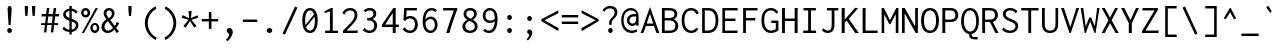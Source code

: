 SplineFontDB: 3.0
FontName: Genze-Regular
FullName: Genze Regular
FamilyName: Genze
Weight: Book
Copyright: Copyright 2006 The Inconsolata Project Authors. Modification by tasuten.
Version: 2.000
ItalicAngle: 0
UnderlinePosition: -250
UnderlineWidth: 50
Ascent: 800
Descent: 200
InvalidEm: 0
sfntRevision: 0x00020000
LayerCount: 2
Layer: 0 1 "Back" 1
Layer: 1 1 "Fore" 0
XUID: [1021 619 1453230475 9923038]
StyleMap: 0x0040
FSType: 0
OS2Version: 4
OS2_WeightWidthSlopeOnly: 0
OS2_UseTypoMetrics: 1
CreationTime: 1472710287
ModificationTime: 1487178549
PfmFamily: 81
TTFWeight: 400
TTFWidth: 5
LineGap: 0
VLineGap: 0
Panose: 0 0 5 9 0 0 0 0 0 0
OS2TypoAscent: 859
OS2TypoAOffset: 0
OS2TypoDescent: -190
OS2TypoDOffset: 0
OS2TypoLinegap: 0
OS2WinAscent: 1004
OS2WinAOffset: 0
OS2WinDescent: 306
OS2WinDOffset: 0
HheadAscent: 859
HheadAOffset: 0
HheadDescent: -190
HheadDOffset: 0
OS2SubXSize: 650
OS2SubYSize: 600
OS2SubXOff: 0
OS2SubYOff: 75
OS2SupXSize: 650
OS2SupYSize: 600
OS2SupXOff: 0
OS2SupYOff: 350
OS2StrikeYSize: 50
OS2StrikeYPos: 274
OS2CapHeight: 623
OS2XHeight: 457
OS2Vendor: 'CYRE'
OS2CodePages: 20000193.00000000
OS2UnicodeRanges: 20000007.00000001.00000000.00000000
Lookup: 1 0 0 "'aalt' Access All Alternates in Latin lookup 0" { "'aalt' Access All Alternates in Latin lookup 0 subtable"  } ['aalt' ('DFLT' <'dflt' > 'latn' <'AZE ' 'CAT ' 'CRT ' 'KAZ ' 'MOL ' 'ROM ' 'TAT ' 'TRK ' 'dflt' > ) ]
Lookup: 3 0 0 "'aalt' Access All Alternates in Latin lookup 1" { "'aalt' Access All Alternates in Latin lookup 1 subtable"  } ['aalt' ('DFLT' <'dflt' > 'latn' <'AZE ' 'CAT ' 'CRT ' 'KAZ ' 'MOL ' 'ROM ' 'TAT ' 'TRK ' 'dflt' > ) ]
Lookup: 6 0 0 "'ccmp' Glyph Composition/Decomposition in Latin lookup 2" { "'ccmp' Glyph Composition/Decomposition in Latin lookup 2 contextual 0"  "'ccmp' Glyph Composition/Decomposition in Latin lookup 2 contextual 1"  "'ccmp' Glyph Composition/Decomposition in Latin lookup 2 contextual 2"  "'ccmp' Glyph Composition/Decomposition in Latin lookup 2 contextual 3"  } ['ccmp' ('DFLT' <'dflt' > 'latn' <'AZE ' 'CAT ' 'CRT ' 'KAZ ' 'MOL ' 'ROM ' 'TAT ' 'TRK ' 'dflt' > ) ]
Lookup: 6 0 0 "'ccmp' Glyph Composition/Decomposition in Latin lookup 3" { "'ccmp' Glyph Composition/Decomposition in Latin lookup 3 contextual 0"  "'ccmp' Glyph Composition/Decomposition in Latin lookup 3 contextual 1"  } ['ccmp' ('DFLT' <'dflt' > 'latn' <'AZE ' 'CAT ' 'CRT ' 'KAZ ' 'MOL ' 'ROM ' 'TAT ' 'TRK ' 'dflt' > ) ]
Lookup: 4 0 0 "'ccmp' Glyph Composition/Decomposition in Latin lookup 4" { "'ccmp' Glyph Composition/Decomposition in Latin lookup 4 subtable"  } ['ccmp' ('latn' <'dflt' > ) ]
Lookup: 6 0 0 "'locl' Localized Forms in Latin lookup 5" { "'locl' Localized Forms in Latin lookup 5 contextual 0"  "'locl' Localized Forms in Latin lookup 5 contextual 1"  } ['locl' ('latn' <'CAT ' > ) ]
Lookup: 1 0 0 "'locl' Localized Forms in Latin lookup 6" { "'locl' Localized Forms in Latin lookup 6 subtable"  } ['locl' ('latn' <'ROM ' > ) ]
Lookup: 1 0 0 "'locl' Localized Forms in Latin lookup 7" { "'locl' Localized Forms in Latin lookup 7 subtable"  } ['locl' ('latn' <'MOL ' > ) ]
Lookup: 1 0 0 "'locl' Localized Forms in Latin lookup 8" { "'locl' Localized Forms in Latin lookup 8 subtable"  } ['locl' ('latn' <'KAZ ' > ) ]
Lookup: 1 0 0 "'locl' Localized Forms in Latin lookup 9" { "'locl' Localized Forms in Latin lookup 9 subtable"  } ['locl' ('latn' <'TAT ' > ) ]
Lookup: 1 0 0 "'locl' Localized Forms in Latin lookup 10" { "'locl' Localized Forms in Latin lookup 10 subtable"  } ['locl' ('latn' <'TRK ' > ) ]
Lookup: 1 0 0 "'locl' Localized Forms in Latin lookup 11" { "'locl' Localized Forms in Latin lookup 11 subtable"  } ['locl' ('latn' <'CRT ' > ) ]
Lookup: 1 0 0 "'locl' Localized Forms in Latin lookup 12" { "'locl' Localized Forms in Latin lookup 12 subtable"  } ['locl' ('latn' <'AZE ' > ) ]
Lookup: 1 0 0 "'subs' Subscript in Latin lookup 13" { "'subs' Subscript in Latin lookup 13 subtable" ("inferior") } ['subs' ('DFLT' <'dflt' > 'latn' <'AZE ' 'CAT ' 'CRT ' 'KAZ ' 'MOL ' 'ROM ' 'TAT ' 'TRK ' 'dflt' > ) ]
Lookup: 1 0 0 "'sups' Superscript in Latin lookup 14" { "'sups' Superscript in Latin lookup 14 subtable" ("superior") } ['sups' ('DFLT' <'dflt' > 'latn' <'AZE ' 'CAT ' 'CRT ' 'KAZ ' 'MOL ' 'ROM ' 'TAT ' 'TRK ' 'dflt' > ) ]
Lookup: 1 0 0 "'numr' Numerators in Latin lookup 15" { "'numr' Numerators in Latin lookup 15 subtable"  } ['numr' ('DFLT' <'dflt' > 'latn' <'AZE ' 'CAT ' 'CRT ' 'KAZ ' 'MOL ' 'ROM ' 'TAT ' 'TRK ' 'dflt' > ) ]
Lookup: 1 0 0 "'dnom' Denominators in Latin lookup 16" { "'dnom' Denominators in Latin lookup 16 subtable"  } ['dnom' ('DFLT' <'dflt' > 'latn' <'AZE ' 'CAT ' 'CRT ' 'KAZ ' 'MOL ' 'ROM ' 'TAT ' 'TRK ' 'dflt' > ) ]
Lookup: 1 0 0 "'frac' Diagonal Fractions in Latin lookup 17" { "'frac' Diagonal Fractions in Latin lookup 17 subtable"  } ['frac' ('DFLT' <'dflt' > 'latn' <'AZE ' 'CAT ' 'CRT ' 'KAZ ' 'MOL ' 'ROM ' 'TAT ' 'TRK ' 'dflt' > ) ]
Lookup: 1 0 0 "'frac' Diagonal Fractions in Latin lookup 18" { "'frac' Diagonal Fractions in Latin lookup 18 subtable"  } ['frac' ('DFLT' <'dflt' > 'latn' <'AZE ' 'CAT ' 'CRT ' 'KAZ ' 'MOL ' 'ROM ' 'TAT ' 'TRK ' 'dflt' > ) ]
Lookup: 6 0 0 "'frac' Diagonal Fractions in Latin lookup 19" { "'frac' Diagonal Fractions in Latin lookup 19 contextual 0"  "'frac' Diagonal Fractions in Latin lookup 19 contextual 1"  } ['frac' ('DFLT' <'dflt' > 'latn' <'AZE ' 'CAT ' 'CRT ' 'KAZ ' 'MOL ' 'ROM ' 'TAT ' 'TRK ' 'dflt' > ) ]
Lookup: 6 0 0 "'ordn' Ordinals in Latin lookup 20" { "'ordn' Ordinals in Latin lookup 20 contextual 0"  "'ordn' Ordinals in Latin lookup 20 contextual 1"  } ['ordn' ('DFLT' <'dflt' > 'latn' <'AZE ' 'CAT ' 'CRT ' 'KAZ ' 'MOL ' 'ROM ' 'TAT ' 'TRK ' 'dflt' > ) ]
Lookup: 4 0 0 "'ordn' Ordinals in Latin lookup 21" { "'ordn' Ordinals in Latin lookup 21 subtable"  } ['ordn' ('DFLT' <'dflt' > 'latn' <'AZE ' 'CAT ' 'CRT ' 'KAZ ' 'MOL ' 'ROM ' 'TAT ' 'TRK ' 'dflt' > ) ]
Lookup: 1 0 0 "'case' Case-Sensitive Forms in Latin lookup 22" { "'case' Case-Sensitive Forms in Latin lookup 22 subtable"  } ['case' ('DFLT' <'dflt' > 'latn' <'AZE ' 'CAT ' 'CRT ' 'KAZ ' 'MOL ' 'ROM ' 'TAT ' 'TRK ' 'dflt' > ) ]
Lookup: 1 0 0 "'zero' Slashed Zero in Latin lookup 23" { "'zero' Slashed Zero in Latin lookup 23 subtable"  } ['zero' ('DFLT' <'dflt' > 'latn' <'AZE ' 'CAT ' 'CRT ' 'KAZ ' 'MOL ' 'ROM ' 'TAT ' 'TRK ' 'dflt' > ) ]
Lookup: 1 0 0 "'salt' Stylistic Alternatives in Latin lookup 24" { "'salt' Stylistic Alternatives in Latin lookup 24 subtable"  } ['salt' ('DFLT' <'dflt' > 'latn' <'AZE ' 'CAT ' 'CRT ' 'KAZ ' 'MOL ' 'ROM ' 'TAT ' 'TRK ' 'dflt' > ) ]
Lookup: 1 0 0 "'ss01' Style Set 1 in Latin lookup 25" { "'ss01' Style Set 1 in Latin lookup 25 subtable"  } ['ss01' ('DFLT' <'dflt' > 'latn' <'AZE ' 'CAT ' 'CRT ' 'KAZ ' 'MOL ' 'ROM ' 'TAT ' 'TRK ' 'dflt' > ) ]
Lookup: 1 0 0 "'ss02' Style Set 2 in Latin lookup 26" { "'ss02' Style Set 2 in Latin lookup 26 subtable"  } ['ss02' ('DFLT' <'dflt' > 'latn' <'AZE ' 'CAT ' 'CRT ' 'KAZ ' 'MOL ' 'ROM ' 'TAT ' 'TRK ' 'dflt' > ) ]
Lookup: 1 0 0 "'ss03' Style Set 3 in Latin lookup 27" { "'ss03' Style Set 3 in Latin lookup 27 subtable"  } ['ss03' ('DFLT' <'dflt' > 'latn' <'AZE ' 'CAT ' 'CRT ' 'KAZ ' 'MOL ' 'ROM ' 'TAT ' 'TRK ' 'dflt' > ) ]
Lookup: 1 0 0 "Single Substitution lookup 28" { "Single Substitution lookup 28 subtable"  } []
Lookup: 260 0 0 "'mark' Mark Positioning in Latin lookup 0" { "'mark' Mark Positioning in Latin lookup 0 subtable"  } ['mark' ('DFLT' <'dflt' > 'latn' <'AZE ' 'CAT ' 'CRT ' 'KAZ ' 'MOL ' 'ROM ' 'TAT ' 'TRK ' 'dflt' > ) ]
Lookup: 260 0 0 "'mark' Mark Positioning in Latin lookup 1" { "'mark' Mark Positioning in Latin lookup 1 subtable"  } ['mark' ('DFLT' <'dflt' > 'latn' <'AZE ' 'CAT ' 'CRT ' 'KAZ ' 'MOL ' 'ROM ' 'TAT ' 'TRK ' 'dflt' > ) ]
Lookup: 262 256 0 "'mkmk' Mark to Mark in Latin lookup 2" { "'mkmk' Mark to Mark in Latin lookup 2 subtable"  } ['mkmk' ('DFLT' <'dflt' > 'latn' <'AZE ' 'CAT ' 'CRT ' 'KAZ ' 'MOL ' 'ROM ' 'TAT ' 'TRK ' 'dflt' > ) ]
Lookup: 262 512 0 "'mkmk' Mark to Mark in Latin lookup 3" { "'mkmk' Mark to Mark in Latin lookup 3 subtable"  } ['mkmk' ('DFLT' <'dflt' > 'latn' <'AZE ' 'CAT ' 'CRT ' 'KAZ ' 'MOL ' 'ROM ' 'TAT ' 'TRK ' 'dflt' > ) ]
Lookup: 262 768 0 "'mkmk' Mark to Mark in Latin lookup 4" { "'mkmk' Mark to Mark in Latin lookup 4 subtable"  } ['mkmk' ('DFLT' <'dflt' > 'latn' <'AZE ' 'CAT ' 'CRT ' 'KAZ ' 'MOL ' 'ROM ' 'TAT ' 'TRK ' 'dflt' > ) ]
Lookup: 262 512 0 "'mkmk' Mark to Mark in Latin lookup 5" { "'mkmk' Mark to Mark in Latin lookup 5 subtable"  } ['mkmk' ('DFLT' <'dflt' > 'latn' <'AZE ' 'CAT ' 'CRT ' 'KAZ ' 'MOL ' 'ROM ' 'TAT ' 'TRK ' 'dflt' > ) ]
MarkAttachClasses: 4
"MarkClass-1" 52 dotbelowcomb uni0324 uni0326 uni0327 uni032E uni0331
"MarkClass-2" 443 gravecomb acutecomb uni0302 tildecomb uni0304 uni0306 uni0307 uni0308 hookabovecomb uni030A uni030B uni030C uni030F uni0311 uni0312 uni0308.case uni0307.case gravecomb.case acutecomb.case uni030B.case uni0302.case uni030C.case uni0306.case uni030A.case tildecomb.case tildecomb.i uni03060301 uni03060300 uni03060309 uni03060303 uni03020301 uni03020300 uni03020309 uni03020303 uni03020301.case uni03020300.case uni03020309.case uni03020303.case
"MarkClass-3" 34 uni031B caroncomb.alt uni031B.case
DEI: 91125
ChainSub2: coverage "'ordn' Ordinals in Latin lookup 20 contextual 1" 0 0 0 1
 1 1 0
  Coverage: 3 O o
  BCoverage: 49 zero one two three four five six seven eight nine
 1
  SeqLookup: 0 "Single Substitution lookup 28"
EndFPST
ChainSub2: coverage "'ordn' Ordinals in Latin lookup 20 contextual 0" 0 0 0 1
 1 1 0
  Coverage: 3 A a
  BCoverage: 49 zero one two three four five six seven eight nine
 1
  SeqLookup: 0 "Single Substitution lookup 28"
EndFPST
ChainSub2: coverage "'frac' Diagonal Fractions in Latin lookup 19 contextual 1" 0 0 0 1
 1 1 0
  Coverage: 99 zero.numr one.numr two.numr three.numr four.numr five.numr six.numr seven.numr eight.numr nine.numr
  BCoverage: 99 zero.dnom one.dnom two.dnom three.dnom four.dnom five.dnom six.dnom seven.dnom eight.dnom nine.dnom
 1
  SeqLookup: 0 "Single Substitution lookup 28"
EndFPST
ChainSub2: coverage "'frac' Diagonal Fractions in Latin lookup 19 contextual 0" 0 0 0 1
 1 1 0
  Coverage: 99 zero.numr one.numr two.numr three.numr four.numr five.numr six.numr seven.numr eight.numr nine.numr
  BCoverage: 8 fraction
 1
  SeqLookup: 0 "Single Substitution lookup 28"
EndFPST
ChainSub2: coverage "'locl' Localized Forms in Latin lookup 5 contextual 1" 0 0 0 1
 1 1 1
  Coverage: 14 periodcentered
  BCoverage: 1 L
  FCoverage: 1 L
 1
  SeqLookup: 0 "Single Substitution lookup 28"
EndFPST
ChainSub2: coverage "'locl' Localized Forms in Latin lookup 5 contextual 0" 0 0 0 1
 1 1 1
  Coverage: 14 periodcentered
  BCoverage: 1 l
  FCoverage: 1 l
 1
  SeqLookup: 0 "Single Substitution lookup 28"
EndFPST
ChainSub2: coverage "'ccmp' Glyph Composition/Decomposition in Latin lookup 3 contextual 1" 0 0 0 1
 1 1 0
  Coverage: 208 grave dieresis acute caron breve dotaccent ring tilde hungarumlaut gravecomb acutecomb uni0302 tildecomb uni0306 uni0307 uni0308 uni030A uni030B uni030C uni031B uni03020301 uni03020300 uni03020309 uni03020303
  BCoverage: 328 uni0308.case uni0307.case gravecomb.case acutecomb.case uni030B.case uni0302.case uni030C.case uni0306.case uni030A.case tildecomb.case uni031B.case acute.case breve.case caron.case dieresis.case dotaccent.case grave.case hungarumlaut.case ring.case tilde.case uni03020301.case uni03020300.case uni03020309.case uni03020303.case
 1
  SeqLookup: 0 "Single Substitution lookup 28"
EndFPST
ChainSub2: coverage "'ccmp' Glyph Composition/Decomposition in Latin lookup 3 contextual 0" 0 0 0 1
 1 0 1
  Coverage: 208 grave dieresis acute caron breve dotaccent ring tilde hungarumlaut gravecomb acutecomb uni0302 tildecomb uni0306 uni0307 uni0308 uni030A uni030B uni030C uni031B uni03020301 uni03020300 uni03020309 uni03020303
  FCoverage: 328 uni0308.case uni0307.case gravecomb.case acutecomb.case uni030B.case uni0302.case uni030C.case uni0306.case uni030A.case tildecomb.case uni031B.case acute.case breve.case caron.case dieresis.case dotaccent.case grave.case hungarumlaut.case ring.case tilde.case uni03020301.case uni03020300.case uni03020309.case uni03020303.case
 1
  SeqLookup: 0 "Single Substitution lookup 28"
EndFPST
ChainSub2: coverage "'ccmp' Glyph Composition/Decomposition in Latin lookup 2 contextual 3" 0 0 0 1
 1 1 0
  Coverage: 208 grave dieresis acute caron breve dotaccent ring tilde hungarumlaut gravecomb acutecomb uni0302 tildecomb uni0306 uni0307 uni0308 uni030A uni030B uni030C uni031B uni03020301 uni03020300 uni03020309 uni03020303
  BCoverage: 1742 A B C D E F G H I J K L M N O P Q R S T U V W X Y Z Agrave Aacute Acircumflex Atilde Adieresis Aring AE Ccedilla Egrave Eacute Ecircumflex Edieresis Igrave Iacute Icircumflex Idieresis Eth Ntilde Ograve Oacute Ocircumflex Otilde Odieresis Oslash Ugrave Uacute Ucircumflex Udieresis Yacute Thorn Amacron Abreve Aogonek Cacute Ccircumflex Cdotaccent Ccaron Dcaron Dcroat Emacron Ebreve Edotaccent Eogonek Ecaron Gcircumflex Gbreve Gdotaccent Gcommaaccent Hcircumflex Hbar Itilde Imacron Ibreve Iogonek Idotaccent Jcircumflex Kcommaaccent Lacute Lcommaaccent Lcaron Ldot Lslash Nacute Ncommaaccent Ncaron Eng Omacron Obreve Ohungarumlaut OE Racute Rcommaaccent Rcaron Sacute Scircumflex Scedilla Scaron uni0162 Tcaron Tbar Utilde Umacron Ubreve Uring Uhungarumlaut Uogonek Wcircumflex Ycircumflex Ydieresis Zacute Zdotaccent Zcaron uni018F uni0198 Ohorn Uhorn uni01B8 uni01C7 uni01C8 Gcaron uni01EA Aringacute AEacute Oslashacute uni0200 uni0202 uni0204 uni0206 uni0208 uni020A uni020C uni020E uni0210 uni0212 uni0214 uni0216 Scommaaccent uni021A uni022A uni022C uni0230 uni0232 uni1E08 uni1E0C uni1E0E uni1E14 uni1E16 uni1E1C uni1E20 uni1E24 uni1E2A uni1E2E uni1E36 uni1E3A uni1E42 uni1E44 uni1E46 uni1E48 uni1E4C uni1E4E uni1E50 uni1E52 uni1E5A uni1E5E uni1E60 uni1E62 uni1E64 uni1E66 uni1E68 uni1E6C uni1E6E uni1E78 uni1E7A Wgrave Wacute Wdieresis uni1E8E uni1E92 uni1E9E uni1EA0 uni1EA2 uni1EA4 uni1EA6 uni1EA8 uni1EAA uni1EAC uni1EAE uni1EB0 uni1EB2 uni1EB4 uni1EB6 uni1EB8 uni1EBA uni1EBC uni1EBE uni1EC0 uni1EC2 uni1EC4 uni1EC6 uni1EC8 uni1ECA uni1ECC uni1ECE uni1ED0 uni1ED2 uni1ED4 uni1ED6 uni1ED8 uni1EDA uni1EDC uni1EDE uni1EE0 uni1EE2 uni1EE4 uni1EE6 uni1EE8 uni1EEA uni1EEC uni1EEE uni1EF0 Ygrave uni1EF4 uni1EF6 uni1EF8 uni2124 U.i
 1
  SeqLookup: 0 "Single Substitution lookup 28"
EndFPST
ChainSub2: coverage "'ccmp' Glyph Composition/Decomposition in Latin lookup 2 contextual 2" 0 0 0 1
 1 1 0
  Coverage: 208 grave dieresis acute caron breve dotaccent ring tilde hungarumlaut gravecomb acutecomb uni0302 tildecomb uni0306 uni0307 uni0308 uni030A uni030B uni030C uni031B uni03020301 uni03020300 uni03020309 uni03020303
  BCoverage: 208 grave dieresis acute caron breve dotaccent ring tilde hungarumlaut gravecomb acutecomb uni0302 tildecomb uni0306 uni0307 uni0308 uni030A uni030B uni030C uni031B uni03020301 uni03020300 uni03020309 uni03020303
 1
  SeqLookup: 0 "Single Substitution lookup 28"
EndFPST
ChainSub2: coverage "'ccmp' Glyph Composition/Decomposition in Latin lookup 2 contextual 1" 0 0 0 1
 1 0 2
  Coverage: 3 i j
  FCoverage: 76 uni031B dotbelowcomb uni0324 uni0327 uni0328 uni032E uni0331 uni0335 uni0336
  FCoverage: 131 gravecomb acutecomb uni0302 tildecomb uni0304 uni0306 uni0307 uni0308 hookabovecomb uni030A uni030B uni030C uni030F uni0311 uni0312
 1
  SeqLookup: 0 "Single Substitution lookup 28"
EndFPST
ChainSub2: coverage "'ccmp' Glyph Composition/Decomposition in Latin lookup 2 contextual 0" 0 0 0 1
 1 0 1
  Coverage: 3 i j
  FCoverage: 131 gravecomb acutecomb uni0302 tildecomb uni0304 uni0306 uni0307 uni0308 hookabovecomb uni030A uni030B uni030C uni030F uni0311 uni0312
 1
  SeqLookup: 0 "Single Substitution lookup 28"
EndFPST
TtTable: prep
SVTCA[y-axis]
MPPEM
PUSHW_1
 200
GT
IF
PUSHB_2
 1
 1
INSTCTRL
EIF
PUSHB_1
 1
PUSHW_2
 2048
 2048
MUL
WCVTF
PUSHB_2
 0
 7
WS
PUSHB_5
 71
 51
 31
 3
 0
LOOPCALL
PUSHB_2
 0
 7
WS
PUSHB_8
 58
 8
 38
 8
 18
 8
 3
 8
LOOPCALL
PUSHB_2
 0
 7
WS
PUSHB_8
 68
 6
 48
 6
 28
 6
 3
 8
LOOPCALL
PUSHB_2
 0
 10
WS
PUSHW_5
 3776
 2496
 1216
 3
 9
LOOPCALL
PUSHB_2
 0
 13
WS
PUSHW_5
 64
 64
 64
 3
 9
LOOPCALL
PUSHB_2
 3
 0
WCVTP
PUSHB_2
 36
 1
GETINFO
LTEQ
IF
PUSHB_1
 64
GETINFO
IF
PUSHB_2
 3
 100
WCVTP
PUSHB_2
 38
 1
GETINFO
LTEQ
IF
PUSHW_3
 2176
 1
 1088
GETINFO
MUL
EQ
IF
PUSHB_2
 3
 0
WCVTP
EIF
EIF
EIF
EIF
PUSHB_8
 60
 8
 40
 8
 20
 8
 3
 12
LOOPCALL
PUSHW_1
 511
SCANCTRL
PUSHB_1
 4
SCANTYPE
PUSHB_2
 2
 0
WCVTP
PUSHB_4
 5
 100
 6
 0
WCVTP
WCVTP
EndTTInstrs
TtTable: fpgm
PUSHB_1
 0
FDEF
DUP
PUSHB_1
 0
NEQ
IF
RCVT
EIF
DUP
DUP
MPPEM
PUSHW_1
 14
LTEQ
MPPEM
PUSHB_1
 6
GTEQ
AND
IF
PUSHB_1
 52
ELSE
PUSHB_1
 40
EIF
ADD
FLOOR
DUP
ROLL
NEQ
IF
PUSHB_1
 2
CINDEX
SUB
PUSHW_2
 2048
 2048
MUL
MUL
SWAP
DIV
ELSE
POP
POP
PUSHB_1
 0
EIF
PUSHB_1
 0
RS
SWAP
WCVTP
PUSHB_3
 0
 1
 0
RS
ADD
WS
ENDF
PUSHB_1
 1
FDEF
PUSHB_1
 32
ADD
FLOOR
ENDF
PUSHB_1
 2
FDEF
DUP
ABS
DUP
PUSHB_1
 192
LT
PUSHB_1
 4
MINDEX
AND
PUSHB_3
 40
 1
 10
RS
RCVT
MUL
RCVT
PUSHB_1
 6
RCVT
IF
POP
PUSHB_1
 3
CINDEX
EIF
GT
OR
IF
POP
SWAP
POP
ELSE
ROLL
IF
DUP
PUSHB_1
 80
LT
IF
POP
PUSHB_1
 64
EIF
ELSE
DUP
PUSHB_1
 56
LT
IF
POP
PUSHB_1
 56
EIF
EIF
DUP
PUSHB_2
 1
 10
RS
RCVT
MUL
RCVT
SUB
ABS
PUSHB_1
 40
LT
IF
POP
PUSHB_2
 1
 10
RS
RCVT
MUL
RCVT
DUP
PUSHB_1
 48
LT
IF
POP
PUSHB_1
 48
EIF
ELSE
DUP
PUSHB_1
 192
LT
IF
DUP
FLOOR
DUP
ROLL
ROLL
SUB
DUP
PUSHB_1
 10
LT
IF
ADD
ELSE
DUP
PUSHB_1
 32
LT
IF
POP
PUSHB_1
 10
ADD
ELSE
DUP
PUSHB_1
 54
LT
IF
POP
PUSHB_1
 54
ADD
ELSE
ADD
EIF
EIF
EIF
ELSE
PUSHB_1
 1
CALL
EIF
EIF
SWAP
PUSHB_1
 0
LT
IF
NEG
EIF
EIF
ENDF
PUSHB_1
 3
FDEF
DUP
RCVT
DUP
PUSHB_1
 4
CINDEX
SUB
ABS
DUP
PUSHB_1
 5
RS
LT
IF
PUSHB_1
 5
SWAP
WS
PUSHB_1
 6
SWAP
WS
ELSE
POP
POP
EIF
PUSHB_1
 1
ADD
ENDF
PUSHB_1
 4
FDEF
SWAP
POP
SWAP
POP
DUP
ABS
PUSHB_2
 5
 98
WS
DUP
PUSHB_1
 6
SWAP
WS
PUSHB_1
 6
RCVT
IF
ELSE
PUSHB_2
 1
 10
RS
RCVT
MUL
PUSHB_2
 1
 10
RS
PUSHB_1
 3
ADD
RCVT
MUL
PUSHB_1
 3
LOOPCALL
POP
DUP
PUSHB_1
 6
RS
DUP
ROLL
DUP
ROLL
PUSHB_1
 1
CALL
PUSHB_2
 48
 5
CINDEX
PUSHB_1
 4
MINDEX
LTEQ
IF
ADD
LT
ELSE
SUB
GT
EIF
IF
SWAP
EIF
POP
EIF
DUP
PUSHB_1
 64
GTEQ
IF
PUSHB_1
 1
CALL
ELSE
POP
PUSHB_1
 64
EIF
SWAP
PUSHB_1
 0
LT
IF
NEG
EIF
ENDF
PUSHB_1
 5
FDEF
PUSHB_1
 7
RS
CALL
PUSHB_3
 0
 2
 0
RS
ADD
WS
ENDF
PUSHB_1
 6
FDEF
PUSHB_1
 7
SWAP
WS
SWAP
DUP
PUSHB_1
 0
SWAP
WS
SUB
PUSHB_1
 2
DIV
FLOOR
PUSHB_1
 1
MUL
PUSHB_1
 1
ADD
PUSHB_1
 5
LOOPCALL
ENDF
PUSHB_1
 7
FDEF
DUP
DUP
RCVT
DUP
PUSHB_1
 11
RS
MUL
PUSHW_1
 1024
DIV
DUP
PUSHB_1
 0
LT
IF
PUSHB_1
 64
ADD
EIF
FLOOR
PUSHB_1
 1
MUL
ADD
WCVTP
PUSHB_1
 1
ADD
ENDF
PUSHB_1
 8
FDEF
PUSHB_3
 7
 11
 0
RS
RCVT
WS
LOOPCALL
POP
PUSHB_3
 0
 1
 0
RS
ADD
WS
ENDF
PUSHB_1
 9
FDEF
PUSHB_1
 0
RS
SWAP
WCVTP
PUSHB_3
 0
 1
 0
RS
ADD
WS
ENDF
PUSHB_1
 10
FDEF
DUP
DUP
RCVT
DUP
PUSHB_1
 1
CALL
SWAP
PUSHB_1
 0
RS
PUSHB_1
 4
CINDEX
ADD
DUP
RCVT
ROLL
SWAP
SUB
DUP
ABS
DUP
PUSHB_1
 32
LT
IF
POP
PUSHB_1
 0
ELSE
PUSHB_1
 48
LT
IF
PUSHB_1
 32
ELSE
PUSHB_1
 64
EIF
EIF
SWAP
PUSHB_1
 0
LT
IF
NEG
EIF
PUSHB_1
 3
CINDEX
SWAP
SUB
WCVTP
WCVTP
PUSHB_1
 1
ADD
ENDF
PUSHB_1
 11
FDEF
DUP
DUP
RCVT
DUP
PUSHB_1
 1
CALL
SWAP
PUSHB_1
 0
RS
PUSHB_1
 4
CINDEX
ADD
DUP
RCVT
ROLL
SWAP
SUB
DUP
ABS
PUSHB_1
 36
LT
IF
PUSHB_1
 0
ELSE
PUSHB_1
 64
EIF
SWAP
PUSHB_1
 0
LT
IF
NEG
EIF
PUSHB_1
 3
CINDEX
SWAP
SUB
WCVTP
WCVTP
PUSHB_1
 1
ADD
ENDF
PUSHB_1
 12
FDEF
DUP
PUSHB_1
 0
SWAP
WS
PUSHB_3
 11
 10
 3
RCVT
IF
POP
ELSE
SWAP
POP
EIF
LOOPCALL
POP
ENDF
PUSHB_1
 13
FDEF
PUSHB_2
 2
 2
RCVT
PUSHB_1
 100
SUB
WCVTP
ENDF
PUSHB_1
 14
FDEF
PUSHB_1
 1
ADD
DUP
DUP
PUSHB_1
 12
RS
MD[orig]
PUSHB_1
 0
LT
IF
DUP
PUSHB_1
 12
SWAP
WS
EIF
PUSHB_1
 13
RS
MD[orig]
PUSHB_1
 0
GT
IF
DUP
PUSHB_1
 13
SWAP
WS
EIF
ENDF
PUSHB_1
 15
FDEF
DUP
PUSHB_1
 16
DIV
FLOOR
PUSHB_1
 1
MUL
DUP
PUSHW_1
 1024
MUL
ROLL
SWAP
SUB
PUSHB_1
 14
RS
ADD
DUP
ROLL
ADD
DUP
PUSHB_1
 14
SWAP
WS
SWAP
ENDF
PUSHB_1
 16
FDEF
MPPEM
EQ
IF
PUSHB_2
 4
 100
WCVTP
EIF
DEPTH
PUSHB_1
 13
NEG
SWAP
JROT
ENDF
PUSHB_1
 17
FDEF
MPPEM
LTEQ
IF
MPPEM
GTEQ
IF
PUSHB_2
 4
 100
WCVTP
EIF
ELSE
POP
EIF
DEPTH
PUSHB_1
 19
NEG
SWAP
JROT
ENDF
PUSHB_1
 18
FDEF
PUSHB_2
 0
 15
RS
NEQ
IF
PUSHB_2
 15
 15
RS
PUSHB_1
 1
SUB
WS
PUSHB_1
 15
CALL
EIF
PUSHB_1
 0
RS
PUSHB_1
 2
CINDEX
WS
PUSHB_2
 12
 2
CINDEX
WS
PUSHB_2
 13
 2
CINDEX
WS
PUSHB_1
 1
SZPS
SWAP
DUP
PUSHB_1
 3
CINDEX
LT
IF
PUSHB_2
 1
 0
RS
ADD
PUSHB_1
 4
CINDEX
WS
ROLL
ROLL
DUP
ROLL
SWAP
SUB
PUSHB_1
 14
LOOPCALL
POP
SWAP
PUSHB_1
 1
SUB
DUP
ROLL
SWAP
SUB
PUSHB_1
 14
LOOPCALL
POP
ELSE
PUSHB_2
 1
 0
RS
ADD
PUSHB_1
 2
CINDEX
WS
PUSHB_1
 2
CINDEX
SUB
PUSHB_1
 14
LOOPCALL
POP
EIF
PUSHB_1
 12
RS
GC[orig]
PUSHB_1
 13
RS
GC[orig]
ADD
PUSHB_1
 2
DIV
DUP
PUSHB_1
 0
LT
IF
PUSHB_1
 64
ADD
EIF
FLOOR
PUSHB_1
 1
MUL
DUP
PUSHB_1
 11
RS
MUL
PUSHW_1
 1024
DIV
DUP
PUSHB_1
 0
LT
IF
PUSHB_1
 64
ADD
EIF
FLOOR
PUSHB_1
 1
MUL
ADD
PUSHB_2
 0
 0
SZP0
SWAP
WCVTP
PUSHB_1
 1
RS
PUSHB_1
 0
MIAP[no-rnd]
PUSHB_3
 1
 1
 1
RS
ADD
WS
ENDF
PUSHB_1
 19
FDEF
SVTCA[y-axis]
PUSHB_2
 0
 2
RCVT
EQ
IF
PUSHB_1
 15
SWAP
WS
DUP
RCVT
PUSHB_1
 11
SWAP
WS
PUSHB_1
 10
SWAP
PUSHB_1
 3
ADD
WS
DUP
ADD
PUSHB_1
 1
SUB
PUSHB_6
 17
 17
 1
 0
 14
 0
WS
WS
ROLL
ADD
PUSHB_2
 18
 6
CALL
PUSHB_1
 137
CALL
ELSE
CLEAR
EIF
ENDF
PUSHB_1
 20
FDEF
PUSHB_2
 0
 19
CALL
ENDF
PUSHB_1
 21
FDEF
PUSHB_2
 1
 19
CALL
ENDF
PUSHB_1
 22
FDEF
PUSHB_2
 2
 19
CALL
ENDF
PUSHB_1
 23
FDEF
PUSHB_2
 3
 19
CALL
ENDF
PUSHB_1
 24
FDEF
PUSHB_2
 4
 19
CALL
ENDF
PUSHB_1
 25
FDEF
PUSHB_2
 5
 19
CALL
ENDF
PUSHB_1
 26
FDEF
PUSHB_2
 6
 19
CALL
ENDF
PUSHB_1
 27
FDEF
PUSHB_2
 7
 19
CALL
ENDF
PUSHB_1
 28
FDEF
PUSHB_2
 8
 19
CALL
ENDF
PUSHB_1
 29
FDEF
PUSHB_2
 9
 19
CALL
ENDF
PUSHB_1
 41
FDEF
SWAP
DUP
PUSHB_1
 16
DIV
FLOOR
PUSHB_1
 1
MUL
PUSHB_1
 6
ADD
MPPEM
EQ
IF
SWAP
DUP
MDAP[no-rnd]
PUSHB_1
 1
DELTAP1
ELSE
POP
POP
EIF
ENDF
PUSHB_1
 42
FDEF
SWAP
DUP
PUSHB_1
 16
DIV
FLOOR
PUSHB_1
 1
MUL
PUSHB_1
 22
ADD
MPPEM
EQ
IF
SWAP
DUP
MDAP[no-rnd]
PUSHB_1
 1
DELTAP2
ELSE
POP
POP
EIF
ENDF
PUSHB_1
 43
FDEF
SWAP
DUP
PUSHB_1
 16
DIV
FLOOR
PUSHB_1
 1
MUL
PUSHB_1
 38
ADD
MPPEM
EQ
IF
SWAP
DUP
MDAP[no-rnd]
PUSHB_1
 1
DELTAP3
ELSE
POP
POP
EIF
ENDF
PUSHB_1
 30
FDEF
SVTCA[y-axis]
PUSHB_1
 13
CALL
PUSHB_2
 0
 2
RCVT
EQ
IF
PUSHB_1
 15
SWAP
WS
DUP
RCVT
PUSHB_1
 11
SWAP
WS
PUSHB_1
 10
SWAP
PUSHB_1
 3
ADD
WS
DUP
ADD
PUSHB_1
 1
SUB
PUSHB_6
 17
 17
 1
 0
 14
 0
WS
WS
ROLL
ADD
PUSHB_2
 18
 6
CALL
PUSHB_1
 137
CALL
ELSE
CLEAR
EIF
ENDF
PUSHB_1
 31
FDEF
PUSHB_2
 0
 30
CALL
ENDF
PUSHB_1
 32
FDEF
PUSHB_2
 1
 30
CALL
ENDF
PUSHB_1
 33
FDEF
PUSHB_2
 2
 30
CALL
ENDF
PUSHB_1
 34
FDEF
PUSHB_2
 3
 30
CALL
ENDF
PUSHB_1
 35
FDEF
PUSHB_2
 4
 30
CALL
ENDF
PUSHB_1
 36
FDEF
PUSHB_2
 5
 30
CALL
ENDF
PUSHB_1
 37
FDEF
PUSHB_2
 6
 30
CALL
ENDF
PUSHB_1
 38
FDEF
PUSHB_2
 7
 30
CALL
ENDF
PUSHB_1
 39
FDEF
PUSHB_2
 8
 30
CALL
ENDF
PUSHB_1
 40
FDEF
PUSHB_2
 9
 30
CALL
ENDF
PUSHB_1
 44
FDEF
DUP
ALIGNRP
PUSHB_1
 1
ADD
ENDF
PUSHB_1
 45
FDEF
DUP
ADD
PUSHB_1
 17
ADD
DUP
RS
SWAP
PUSHB_1
 1
ADD
RS
PUSHB_1
 2
CINDEX
SUB
PUSHB_1
 1
ADD
PUSHB_1
 44
LOOPCALL
POP
ENDF
PUSHB_1
 46
FDEF
PUSHB_1
 45
CALL
PUSHB_1
 45
LOOPCALL
ENDF
PUSHB_1
 47
FDEF
DUP
DUP
GC[orig]
DUP
DUP
PUSHB_1
 11
RS
MUL
PUSHW_1
 1024
DIV
DUP
PUSHB_1
 0
LT
IF
PUSHB_1
 64
ADD
EIF
FLOOR
PUSHB_1
 1
MUL
ADD
SWAP
SUB
SHPIX
SWAP
DUP
ROLL
NEQ
IF
DUP
GC[orig]
DUP
DUP
PUSHB_1
 11
RS
MUL
PUSHW_1
 1024
DIV
DUP
PUSHB_1
 0
LT
IF
PUSHB_1
 64
ADD
EIF
FLOOR
PUSHB_1
 1
MUL
ADD
SWAP
SUB
SHPIX
ELSE
POP
EIF
ENDF
PUSHB_1
 48
FDEF
SVTCA[y-axis]
PUSHB_2
 0
 2
RCVT
EQ
IF
PUSHB_1
 1
SZPS
PUSHB_1
 47
LOOPCALL
PUSHB_2
 5
 1
SZP2
RCVT
IF
IUP[y]
EIF
ELSE
CLEAR
EIF
ENDF
PUSHB_1
 49
FDEF
SVTCA[y-axis]
PUSHB_1
 13
CALL
PUSHB_2
 0
 2
RCVT
EQ
IF
PUSHB_1
 1
SZPS
PUSHB_1
 47
LOOPCALL
PUSHB_2
 5
 1
SZP2
RCVT
IF
IUP[y]
EIF
ELSE
CLEAR
EIF
ENDF
PUSHB_1
 50
FDEF
DUP
SHC[rp1]
PUSHB_1
 1
ADD
ENDF
PUSHB_1
 51
FDEF
SVTCA[y-axis]
PUSHB_1
 1
RCVT
MUL
PUSHW_1
 1024
DIV
DUP
PUSHB_1
 0
LT
IF
PUSHB_1
 64
ADD
EIF
FLOOR
PUSHB_1
 1
MUL
PUSHB_1
 1
CALL
PUSHB_1
 11
RS
MUL
PUSHW_1
 1024
DIV
DUP
PUSHB_1
 0
LT
IF
PUSHB_1
 64
ADD
EIF
FLOOR
PUSHB_1
 1
MUL
PUSHB_1
 1
CALL
PUSHB_1
 0
SZPS
PUSHB_5
 0
 0
 0
 0
 0
WCVTP
MIAP[no-rnd]
SWAP
SHPIX
PUSHB_2
 50
 1
SZP2
LOOPCALL
POP
ENDF
PUSHB_1
 52
FDEF
DUP
ALIGNRP
DUP
GC[orig]
DUP
PUSHB_1
 11
RS
MUL
PUSHW_1
 1024
DIV
DUP
PUSHB_1
 0
LT
IF
PUSHB_1
 64
ADD
EIF
FLOOR
PUSHB_1
 1
MUL
ADD
PUSHB_1
 0
RS
SUB
SHPIX
ENDF
PUSHB_1
 53
FDEF
MDAP[no-rnd]
SLOOP
ALIGNRP
ENDF
PUSHB_1
 54
FDEF
DUP
ALIGNRP
DUP
GC[orig]
DUP
PUSHB_1
 11
RS
MUL
PUSHW_1
 1024
DIV
DUP
PUSHB_1
 0
LT
IF
PUSHB_1
 64
ADD
EIF
FLOOR
PUSHB_1
 1
MUL
ADD
PUSHB_1
 0
RS
SUB
PUSHB_1
 1
RS
MUL
SHPIX
ENDF
PUSHB_1
 55
FDEF
PUSHB_2
 2
 0
SZPS
CINDEX
DUP
MDAP[no-rnd]
DUP
GC[orig]
PUSHB_1
 0
SWAP
WS
PUSHB_1
 2
CINDEX
MD[grid]
ROLL
ROLL
GC[orig]
SWAP
GC[orig]
SWAP
SUB
DUP
IF
DIV
ELSE
POP
EIF
PUSHB_1
 1
SWAP
WS
PUSHB_3
 54
 1
 1
SZP2
SZP1
LOOPCALL
ENDF
PUSHB_1
 56
FDEF
PUSHB_1
 0
SZPS
PUSHB_1
 16
SWAP
WS
PUSHB_1
 4
CINDEX
PUSHB_1
 4
CINDEX
GC[orig]
SWAP
GC[orig]
SWAP
SUB
PUSHB_1
 9
RS
CALL
NEG
ROLL
MDAP[no-rnd]
SWAP
DUP
DUP
ALIGNRP
ROLL
SHPIX
ENDF
PUSHB_1
 57
FDEF
PUSHB_1
 0
SZPS
PUSHB_1
 16
SWAP
WS
PUSHB_1
 4
CINDEX
PUSHB_1
 4
CINDEX
DUP
MDAP[no-rnd]
GC[orig]
SWAP
GC[orig]
SWAP
SUB
DUP
PUSHB_1
 4
SWAP
WS
PUSHB_1
 9
RS
CALL
DUP
PUSHB_1
 96
LT
IF
DUP
PUSHB_1
 64
LTEQ
IF
PUSHB_4
 2
 32
 3
 32
ELSE
PUSHB_4
 2
 38
 3
 26
EIF
WS
WS
SWAP
DUP
PUSHB_1
 8
RS
DUP
ROLL
SWAP
GC[orig]
SWAP
GC[orig]
SWAP
SUB
SWAP
GC[cur]
ADD
PUSHB_1
 4
RS
PUSHB_1
 2
DIV
DUP
PUSHB_1
 0
LT
IF
PUSHB_1
 64
ADD
EIF
FLOOR
PUSHB_1
 1
MUL
ADD
DUP
PUSHB_1
 1
CALL
DUP
ROLL
ROLL
SUB
DUP
PUSHB_1
 2
RS
ADD
ABS
SWAP
PUSHB_1
 3
RS
SUB
ABS
LT
IF
PUSHB_1
 2
RS
SUB
ELSE
PUSHB_1
 3
RS
ADD
EIF
PUSHB_1
 3
CINDEX
PUSHB_1
 2
DIV
DUP
PUSHB_1
 0
LT
IF
PUSHB_1
 64
ADD
EIF
FLOOR
PUSHB_1
 1
MUL
SUB
SWAP
DUP
DUP
PUSHB_1
 4
MINDEX
SWAP
GC[cur]
SUB
SHPIX
ELSE
SWAP
PUSHB_1
 8
RS
GC[cur]
PUSHB_1
 2
CINDEX
PUSHB_1
 8
RS
GC[orig]
SWAP
GC[orig]
SWAP
SUB
ADD
DUP
PUSHB_1
 4
RS
PUSHB_1
 2
DIV
DUP
PUSHB_1
 0
LT
IF
PUSHB_1
 64
ADD
EIF
FLOOR
PUSHB_1
 1
MUL
ADD
SWAP
DUP
PUSHB_1
 1
CALL
SWAP
PUSHB_1
 4
RS
ADD
PUSHB_1
 1
CALL
PUSHB_1
 5
CINDEX
SUB
PUSHB_1
 5
CINDEX
PUSHB_1
 2
DIV
DUP
PUSHB_1
 0
LT
IF
PUSHB_1
 64
ADD
EIF
FLOOR
PUSHB_1
 1
MUL
PUSHB_1
 4
MINDEX
SUB
DUP
PUSHB_1
 4
CINDEX
ADD
ABS
SWAP
PUSHB_1
 3
CINDEX
ADD
ABS
LT
IF
POP
ELSE
SWAP
POP
EIF
SWAP
DUP
DUP
PUSHB_1
 4
MINDEX
SWAP
GC[cur]
SUB
SHPIX
EIF
ENDF
PUSHB_1
 58
FDEF
PUSHB_1
 0
SZPS
PUSHB_1
 16
SWAP
WS
DUP
DUP
DUP
PUSHB_1
 5
MINDEX
DUP
MDAP[no-rnd]
GC[orig]
SWAP
GC[orig]
SWAP
SUB
SWAP
ALIGNRP
SHPIX
ENDF
PUSHB_1
 59
FDEF
PUSHB_1
 0
SZPS
PUSHB_1
 16
SWAP
WS
DUP
PUSHB_1
 8
SWAP
WS
DUP
DUP
DUP
GC[cur]
SWAP
GC[orig]
PUSHB_1
 1
CALL
SWAP
SUB
SHPIX
ENDF
PUSHB_1
 60
FDEF
PUSHB_1
 0
SZPS
PUSHB_1
 16
SWAP
WS
PUSHB_1
 3
CINDEX
PUSHB_1
 2
CINDEX
GC[orig]
SWAP
GC[orig]
SWAP
SUB
PUSHB_1
 0
EQ
IF
MDAP[no-rnd]
DUP
ALIGNRP
SWAP
POP
ELSE
PUSHB_1
 2
CINDEX
PUSHB_1
 2
CINDEX
GC[orig]
SWAP
GC[orig]
SWAP
SUB
DUP
PUSHB_1
 5
CINDEX
PUSHB_1
 4
CINDEX
GC[orig]
SWAP
GC[orig]
SWAP
SUB
PUSHB_1
 6
CINDEX
PUSHB_1
 5
CINDEX
MD[grid]
PUSHB_1
 2
CINDEX
SUB
PUSHW_2
 2048
 2048
MUL
MUL
SWAP
DUP
IF
DIV
ELSE
POP
EIF
MUL
PUSHW_1
 1024
DIV
DUP
PUSHB_1
 0
LT
IF
PUSHB_1
 64
ADD
EIF
FLOOR
PUSHB_1
 1
MUL
ADD
SWAP
MDAP[no-rnd]
SWAP
DUP
DUP
ALIGNRP
ROLL
SHPIX
SWAP
POP
EIF
ENDF
PUSHB_1
 61
FDEF
PUSHB_1
 0
SZPS
PUSHB_1
 16
SWAP
WS
DUP
PUSHB_1
 8
RS
DUP
MDAP[no-rnd]
GC[orig]
SWAP
GC[orig]
SWAP
SUB
DUP
ADD
PUSHB_1
 32
ADD
FLOOR
PUSHB_1
 2
DIV
DUP
PUSHB_1
 0
LT
IF
PUSHB_1
 64
ADD
EIF
FLOOR
PUSHB_1
 1
MUL
SWAP
DUP
DUP
ALIGNRP
ROLL
SHPIX
ENDF
PUSHB_1
 62
FDEF
SWAP
DUP
MDAP[no-rnd]
GC[cur]
PUSHB_1
 2
CINDEX
GC[cur]
PUSHB_1
 16
RS
IF
LT
ELSE
GT
EIF
IF
DUP
ALIGNRP
EIF
MDAP[no-rnd]
PUSHB_2
 46
 1
SZP1
CALL
ENDF
PUSHB_1
 63
FDEF
SWAP
DUP
MDAP[no-rnd]
GC[cur]
PUSHB_1
 2
CINDEX
GC[cur]
PUSHB_1
 16
RS
IF
GT
ELSE
LT
EIF
IF
DUP
ALIGNRP
EIF
MDAP[no-rnd]
PUSHB_2
 46
 1
SZP1
CALL
ENDF
PUSHB_1
 64
FDEF
SWAP
DUP
MDAP[no-rnd]
GC[cur]
PUSHB_1
 2
CINDEX
GC[cur]
PUSHB_1
 16
RS
IF
LT
ELSE
GT
EIF
IF
DUP
ALIGNRP
EIF
SWAP
DUP
MDAP[no-rnd]
GC[cur]
PUSHB_1
 2
CINDEX
GC[cur]
PUSHB_1
 16
RS
IF
GT
ELSE
LT
EIF
IF
DUP
ALIGNRP
EIF
MDAP[no-rnd]
PUSHB_2
 46
 1
SZP1
CALL
ENDF
PUSHB_1
 65
FDEF
PUSHB_1
 56
CALL
SWAP
DUP
MDAP[no-rnd]
GC[cur]
PUSHB_1
 2
CINDEX
GC[cur]
PUSHB_1
 16
RS
IF
LT
ELSE
GT
EIF
IF
DUP
ALIGNRP
EIF
MDAP[no-rnd]
PUSHB_2
 46
 1
SZP1
CALL
ENDF
PUSHB_1
 66
FDEF
PUSHB_1
 57
CALL
ROLL
DUP
DUP
ALIGNRP
PUSHB_1
 4
SWAP
WS
ROLL
SHPIX
SWAP
DUP
MDAP[no-rnd]
GC[cur]
PUSHB_1
 2
CINDEX
GC[cur]
PUSHB_1
 16
RS
IF
LT
ELSE
GT
EIF
IF
DUP
ALIGNRP
EIF
MDAP[no-rnd]
PUSHB_2
 46
 1
SZP1
CALL
PUSHB_1
 4
RS
MDAP[no-rnd]
PUSHB_1
 46
CALL
ENDF
PUSHB_1
 67
FDEF
PUSHB_1
 0
SZPS
PUSHB_1
 4
CINDEX
PUSHB_1
 4
MINDEX
DUP
MDAP[no-rnd]
GC[orig]
SWAP
GC[orig]
SWAP
SUB
PUSHB_1
 9
RS
CALL
SWAP
DUP
ALIGNRP
DUP
MDAP[no-rnd]
SWAP
SHPIX
PUSHB_2
 46
 1
SZP1
CALL
ENDF
PUSHB_1
 68
FDEF
PUSHB_2
 8
 4
CINDEX
WS
PUSHB_1
 0
SZPS
PUSHB_1
 4
CINDEX
PUSHB_1
 4
CINDEX
DUP
MDAP[no-rnd]
GC[orig]
SWAP
GC[orig]
SWAP
SUB
DUP
PUSHB_1
 4
SWAP
WS
PUSHB_1
 9
RS
CALL
DUP
PUSHB_1
 96
LT
IF
DUP
PUSHB_1
 64
LTEQ
IF
PUSHB_4
 2
 32
 3
 32
ELSE
PUSHB_4
 2
 38
 3
 26
EIF
WS
WS
SWAP
DUP
GC[orig]
PUSHB_1
 4
RS
PUSHB_1
 2
DIV
DUP
PUSHB_1
 0
LT
IF
PUSHB_1
 64
ADD
EIF
FLOOR
PUSHB_1
 1
MUL
ADD
DUP
PUSHB_1
 1
CALL
DUP
ROLL
ROLL
SUB
DUP
PUSHB_1
 2
RS
ADD
ABS
SWAP
PUSHB_1
 3
RS
SUB
ABS
LT
IF
PUSHB_1
 2
RS
SUB
ELSE
PUSHB_1
 3
RS
ADD
EIF
PUSHB_1
 3
CINDEX
PUSHB_1
 2
DIV
DUP
PUSHB_1
 0
LT
IF
PUSHB_1
 64
ADD
EIF
FLOOR
PUSHB_1
 1
MUL
SUB
PUSHB_1
 2
CINDEX
GC[cur]
SUB
SHPIX
SWAP
DUP
ALIGNRP
SWAP
SHPIX
ELSE
POP
DUP
DUP
GC[cur]
SWAP
GC[orig]
PUSHB_1
 1
CALL
SWAP
SUB
SHPIX
POP
EIF
PUSHB_2
 46
 1
SZP1
CALL
ENDF
PUSHB_1
 69
FDEF
PUSHB_2
 0
 56
CALL
MDAP[no-rnd]
PUSHB_2
 46
 1
SZP1
CALL
ENDF
PUSHB_1
 70
FDEF
PUSHB_2
 0
 57
CALL
POP
SWAP
DUP
DUP
ALIGNRP
PUSHB_1
 4
SWAP
WS
SWAP
SHPIX
PUSHB_2
 46
 1
SZP1
CALL
PUSHB_1
 4
RS
MDAP[no-rnd]
PUSHB_1
 46
CALL
ENDF
PUSHB_1
 71
FDEF
PUSHB_1
 0
SZP2
DUP
GC[orig]
PUSHB_1
 0
SWAP
WS
PUSHB_3
 0
 1
 1
SZP2
SZP1
SZP0
MDAP[no-rnd]
PUSHB_1
 52
LOOPCALL
ENDF
PUSHB_1
 72
FDEF
PUSHB_1
 0
SZP2
DUP
GC[orig]
PUSHB_1
 0
SWAP
WS
PUSHB_3
 0
 1
 1
SZP2
SZP1
SZP0
MDAP[no-rnd]
PUSHB_1
 52
LOOPCALL
ENDF
PUSHB_1
 73
FDEF
PUSHB_2
 0
 1
SZP1
SZP0
PUSHB_1
 53
LOOPCALL
ENDF
PUSHB_1
 74
FDEF
PUSHB_1
 55
LOOPCALL
ENDF
PUSHB_1
 75
FDEF
PUSHB_1
 0
SZPS
RCVT
SWAP
DUP
MDAP[no-rnd]
DUP
GC[cur]
ROLL
SWAP
SUB
SHPIX
PUSHB_2
 46
 1
SZP1
CALL
ENDF
PUSHB_1
 76
FDEF
PUSHB_1
 8
SWAP
WS
PUSHB_1
 75
CALL
ENDF
PUSHB_1
 77
FDEF
PUSHB_3
 0
 0
 68
CALL
ENDF
PUSHB_1
 78
FDEF
PUSHB_3
 0
 1
 68
CALL
ENDF
PUSHB_1
 79
FDEF
PUSHB_3
 1
 0
 68
CALL
ENDF
PUSHB_1
 80
FDEF
PUSHB_3
 1
 1
 68
CALL
ENDF
PUSHB_1
 81
FDEF
PUSHB_3
 0
 0
 69
CALL
ENDF
PUSHB_1
 82
FDEF
PUSHB_3
 0
 1
 69
CALL
ENDF
PUSHB_1
 83
FDEF
PUSHB_3
 1
 0
 69
CALL
ENDF
PUSHB_1
 84
FDEF
PUSHB_3
 1
 1
 69
CALL
ENDF
PUSHB_1
 85
FDEF
PUSHB_4
 0
 0
 0
 65
CALL
ENDF
PUSHB_1
 86
FDEF
PUSHB_4
 0
 1
 0
 65
CALL
ENDF
PUSHB_1
 87
FDEF
PUSHB_4
 1
 0
 0
 65
CALL
ENDF
PUSHB_1
 88
FDEF
PUSHB_4
 1
 1
 0
 65
CALL
ENDF
PUSHB_1
 89
FDEF
PUSHB_4
 0
 0
 1
 65
CALL
ENDF
PUSHB_1
 90
FDEF
PUSHB_4
 0
 1
 1
 65
CALL
ENDF
PUSHB_1
 91
FDEF
PUSHB_4
 1
 0
 1
 65
CALL
ENDF
PUSHB_1
 92
FDEF
PUSHB_4
 1
 1
 1
 65
CALL
ENDF
PUSHB_1
 93
FDEF
PUSHB_3
 0
 0
 67
CALL
ENDF
PUSHB_1
 94
FDEF
PUSHB_3
 0
 1
 67
CALL
ENDF
PUSHB_1
 95
FDEF
PUSHB_3
 1
 0
 67
CALL
ENDF
PUSHB_1
 96
FDEF
PUSHB_3
 1
 1
 67
CALL
ENDF
PUSHB_1
 97
FDEF
PUSHB_3
 0
 0
 70
CALL
ENDF
PUSHB_1
 98
FDEF
PUSHB_3
 0
 1
 70
CALL
ENDF
PUSHB_1
 99
FDEF
PUSHB_3
 1
 0
 70
CALL
ENDF
PUSHB_1
 100
FDEF
PUSHB_3
 1
 1
 70
CALL
ENDF
PUSHB_1
 101
FDEF
PUSHB_4
 0
 0
 0
 66
CALL
ENDF
PUSHB_1
 102
FDEF
PUSHB_4
 0
 1
 0
 66
CALL
ENDF
PUSHB_1
 103
FDEF
PUSHB_4
 1
 0
 0
 66
CALL
ENDF
PUSHB_1
 104
FDEF
PUSHB_4
 1
 1
 0
 66
CALL
ENDF
PUSHB_1
 105
FDEF
PUSHB_4
 0
 0
 1
 66
CALL
ENDF
PUSHB_1
 106
FDEF
PUSHB_4
 0
 1
 1
 66
CALL
ENDF
PUSHB_1
 107
FDEF
PUSHB_4
 1
 0
 1
 66
CALL
ENDF
PUSHB_1
 108
FDEF
PUSHB_4
 1
 1
 1
 66
CALL
ENDF
PUSHB_1
 109
FDEF
PUSHB_2
 0
 58
CALL
MDAP[no-rnd]
PUSHB_2
 46
 1
SZP1
CALL
ENDF
PUSHB_1
 110
FDEF
PUSHB_2
 0
 58
CALL
PUSHB_1
 62
CALL
ENDF
PUSHB_1
 111
FDEF
PUSHB_2
 0
 58
CALL
PUSHB_1
 63
CALL
ENDF
PUSHB_1
 112
FDEF
PUSHB_1
 0
SZPS
PUSHB_2
 0
 58
CALL
PUSHB_1
 64
CALL
ENDF
PUSHB_1
 113
FDEF
PUSHB_2
 1
 58
CALL
PUSHB_1
 62
CALL
ENDF
PUSHB_1
 114
FDEF
PUSHB_2
 1
 58
CALL
PUSHB_1
 63
CALL
ENDF
PUSHB_1
 115
FDEF
PUSHB_1
 0
SZPS
PUSHB_2
 1
 58
CALL
PUSHB_1
 64
CALL
ENDF
PUSHB_1
 116
FDEF
PUSHB_2
 0
 59
CALL
MDAP[no-rnd]
PUSHB_2
 46
 1
SZP1
CALL
ENDF
PUSHB_1
 117
FDEF
PUSHB_2
 0
 59
CALL
PUSHB_1
 62
CALL
ENDF
PUSHB_1
 118
FDEF
PUSHB_2
 0
 59
CALL
PUSHB_1
 63
CALL
ENDF
PUSHB_1
 119
FDEF
PUSHB_2
 0
 59
CALL
PUSHB_1
 64
CALL
ENDF
PUSHB_1
 120
FDEF
PUSHB_2
 1
 59
CALL
PUSHB_1
 62
CALL
ENDF
PUSHB_1
 121
FDEF
PUSHB_2
 1
 59
CALL
PUSHB_1
 63
CALL
ENDF
PUSHB_1
 122
FDEF
PUSHB_2
 1
 59
CALL
PUSHB_1
 64
CALL
ENDF
PUSHB_1
 123
FDEF
PUSHB_2
 0
 60
CALL
MDAP[no-rnd]
PUSHB_2
 46
 1
SZP1
CALL
ENDF
PUSHB_1
 124
FDEF
PUSHB_2
 0
 60
CALL
PUSHB_1
 62
CALL
ENDF
PUSHB_1
 125
FDEF
PUSHB_2
 0
 60
CALL
PUSHB_1
 63
CALL
ENDF
PUSHB_1
 126
FDEF
PUSHB_2
 0
 60
CALL
PUSHB_1
 64
CALL
ENDF
PUSHB_1
 127
FDEF
PUSHB_2
 1
 60
CALL
PUSHB_1
 62
CALL
ENDF
PUSHB_1
 128
FDEF
PUSHB_2
 1
 60
CALL
PUSHB_1
 63
CALL
ENDF
PUSHB_1
 129
FDEF
PUSHB_2
 1
 60
CALL
PUSHB_1
 64
CALL
ENDF
PUSHB_1
 130
FDEF
PUSHB_2
 0
 61
CALL
MDAP[no-rnd]
PUSHB_2
 46
 1
SZP1
CALL
ENDF
PUSHB_1
 131
FDEF
PUSHB_2
 0
 61
CALL
PUSHB_1
 62
CALL
ENDF
PUSHB_1
 132
FDEF
PUSHB_2
 0
 61
CALL
PUSHB_1
 63
CALL
ENDF
PUSHB_1
 133
FDEF
PUSHB_2
 0
 61
CALL
PUSHB_1
 64
CALL
ENDF
PUSHB_1
 134
FDEF
PUSHB_2
 1
 61
CALL
PUSHB_1
 62
CALL
ENDF
PUSHB_1
 135
FDEF
PUSHB_2
 1
 61
CALL
PUSHB_1
 63
CALL
ENDF
PUSHB_1
 136
FDEF
PUSHB_2
 1
 61
CALL
PUSHB_1
 64
CALL
ENDF
PUSHB_1
 137
FDEF
PUSHB_4
 9
 4
 2
 3
RCVT
IF
POP
ELSE
SWAP
POP
EIF
WS
CALL
PUSHB_1
 8
NEG
PUSHB_1
 3
DEPTH
LT
JROT
PUSHB_2
 5
 1
SZP2
RCVT
IF
IUP[y]
EIF
ENDF
EndTTInstrs
ShortTable: cvt  76
  0
  0
  0
  0
  0
  0
  0
  0
  0
  0
  0
  0
  0
  0
  0
  0
  76
  76
  60
  60
  624
  0
  660
  457
  0
  -167
  1004
  -306
  630
  -10
  660
  468
  -10
  -174
  1004
  -306
  76
  76
  60
  60
  381
  0
  660
  457
  0
  -167
  1004
  -306
  388
  -5
  660
  468
  -10
  -167
  1004
  -306
  76
  76
  60
  60
  624
  253
  660
  457
  0
  -167
  1004
  -306
  640
  247
  660
  468
  -10
  -172
  1004
  -306
EndShort
ShortTable: maxp 16
  1
  0
  800
  106
  7
  92
  7
  2
  36
  53
  139
  0
  135
  337
  3
  1
EndShort
LangName: 1033 "" "" "" "2.000;CYRE;Genze-Regular" "" "Version 2.000" "" "" "Raph Levien, Cyreal" "Raph Levien, Cyreal" "" "http://www.levien.com | http://www.cyreal.org" "http://www.levien.com | http://www.cyreal.org" "This Font Software is licensed under the SIL Open Font License, Version 1.1. This license is available with a FAQ at: http://scripts.sil.org/OFL" "http://scripts.sil.org/OFL"
GaspTable: 1 65535 15 1
Encoding: Custom
Compacted: 1
UnicodeInterp: none
NameList: AGL For New Fonts
DisplaySize: -48
AntiAlias: 1
FitToEm: 0
WinInfo: 0 19 9
AnchorClass2: "Anchor-0" "'mark' Mark Positioning in Latin lookup 0 subtable" "Anchor-1" "'mark' Mark Positioning in Latin lookup 0 subtable" "Anchor-2" "'mark' Mark Positioning in Latin lookup 0 subtable" "Anchor-3" "'mark' Mark Positioning in Latin lookup 0 subtable" "Anchor-4" "'mark' Mark Positioning in Latin lookup 1 subtable" "Anchor-5" "'mark' Mark Positioning in Latin lookup 1 subtable" "Anchor-6" "'mark' Mark Positioning in Latin lookup 1 subtable" "Anchor-7" "'mark' Mark Positioning in Latin lookup 1 subtable" "Anchor-8" "'mark' Mark Positioning in Latin lookup 1 subtable" "Anchor-9" "'mkmk' Mark to Mark in Latin lookup 2 subtable" "Anchor-10" "'mkmk' Mark to Mark in Latin lookup 3 subtable" "Anchor-11" "'mkmk' Mark to Mark in Latin lookup 4 subtable" "Anchor-12" "'mkmk' Mark to Mark in Latin lookup 5 subtable"
BeginChars: 1056 99

StartChar: .notdef
Encoding: 256 -1 0
Width: 500
Flags: W
LayerCount: 2
Fore
Validated: 1
EndChar

StartChar: .null
Encoding: 257 -1 1
Width: 0
Flags: W
LayerCount: 2
Fore
Validated: 1
EndChar

StartChar: nonmarkingreturn
Encoding: 258 13 2
Width: 500
GlyphClass: 2
Flags: W
LayerCount: 2
Fore
Validated: 1
EndChar

StartChar: NULL
Encoding: 259 -1 3
AltUni2: 000000.ffffffff.0
Width: 0
GlyphClass: 2
Flags: W
LayerCount: 2
Fore
Validated: 1
EndChar

StartChar: space
Encoding: 260 32 4
Width: 500
GlyphClass: 2
Flags: W
LayerCount: 2
Fore
Validated: 1
EndChar

StartChar: exclam
Encoding: 261 33 5
Width: 500
GlyphClass: 2
Flags: W
TtInstrs:
NPUSHB
 34
 0
 1
 1
 0
 95
 0
 0
 0
 22
 75
 0
 2
 2
 3
 95
 4
 1
 3
 3
 29
 3
 76
 8
 8
 8
 19
 8
 18
 37
 18
 34
 5
 7
 23
CALL
EndTTInstrs
LayerCount: 2
Fore
SplineSet
190 594 m 2,0,1
 190 629 190 629 203.5 648.5 c 128,-1,2
 217 668 217 668 241 668 c 0,3,4
 292 668 292 668 292 584 c 1,5,-1
 265 194 l 1,6,-1
 215 194 l 1,7,-1
 190 594 l 2,0,1
197.5 6 m 128,-1,9
 180 23 180 23 180 47 c 256,10,11
 180 71 180 71 197.5 89 c 128,-1,12
 215 107 215 107 239 107 c 256,13,14
 263 107 263 107 281 89 c 128,-1,15
 299 71 299 71 299 47 c 0,16,17
 299 24 299 24 281 6.5 c 128,-1,18
 263 -11 263 -11 239 -11 c 256,19,8
 215 -11 215 -11 197.5 6 c 128,-1,9
EndSplineSet
Validated: 1
EndChar

StartChar: quotedbl
Encoding: 262 34 6
Width: 500
GlyphClass: 2
Flags: W
LayerCount: 2
Fore
Refer: 11 39 N 1 0 0 1 -91 0 0
Refer: 11 39 N 1 0 0 1 91 0 0
Validated: 513
Substitution2: "'ss03' Style Set 3 in Latin lookup 27 subtable" quotedbl.ss03
Substitution2: "'aalt' Access All Alternates in Latin lookup 0 subtable" quotedbl.ss03
EndChar

StartChar: numbersign
Encoding: 263 35 7
Width: 500
GlyphClass: 2
Flags: W
TtInstrs:
MPPEM
PUSHB_1
 38
LT
IF
NPUSHB
 40
 14
 11
 2
 3
 12
 2
 2
 0
 1
 3
 0
 101
 8
 1
 6
 6
 20
 75
 15
 10
 2
 4
 4
 5
 93
 9
 7
 2
 5
 5
 23
 75
 16
 13
 2
 1
 1
 21
 1
 76
ELSE
MPPEM
PUSHB_1
 46
LT
IF
NPUSHB
 40
 16
 13
 2
 1
 0
 1
 132
 14
 11
 2
 3
 12
 2
 2
 0
 1
 3
 0
 101
 8
 1
 6
 6
 20
 75
 15
 10
 2
 4
 4
 5
 93
 9
 7
 2
 5
 5
 23
 4
 76
ELSE
NPUSHB
 45
 16
 13
 2
 1
 0
 1
 132
 0
 11
 3
 0
 11
 85
 14
 1
 3
 12
 2
 2
 0
 1
 3
 0
 101
 8
 1
 6
 6
 20
 75
 15
 10
 2
 4
 4
 5
 93
 9
 7
 2
 5
 5
 23
 4
 76
EIF
EIF
NPUSHB
 30
 0
 0
 31
 30
 29
 28
 0
 27
 0
 27
 26
 25
 24
 23
 22
 21
 20
 19
 17
 17
 17
 17
 17
 17
 17
 17
 17
 17
 7
 29
CALL
EndTTInstrs
LayerCount: 2
Fore
SplineSet
270 10 m 1,0,-1
 292 193 l 1,1,-1
 181 193 l 1,2,-1
 160 14 l 1,3,-1
 101 13 l 1,4,-1
 122 191 l 1,5,-1
 25 191 l 1,6,-1
 29 236 l 1,7,-1
 128 236 l 1,8,-1
 148 407 l 1,9,-1
 39 407 l 1,10,-1
 42 453 l 1,11,-1
 153 453 l 1,12,-1
 173 624 l 1,13,-1
 234 626 l 1,14,-1
 213 455 l 1,15,-1
 323 455 l 1,16,-1
 343 622 l 1,17,-1
 405 623 l 1,18,-1
 385 457 l 1,19,-1
 476 457 l 1,20,-1
 470 410 l 1,21,-1
 379 410 l 1,22,-1
 358 241 l 1,23,-1
 457 241 l 1,24,-1
 452 196 l 1,25,-1
 353 196 l 1,26,-1
 331 14 l 1,27,-1
 270 10 l 1,0,-1
187 238 m 1,28,-1
 297 238 l 1,29,-1
 318 408 l 1,30,-1
 207 408 l 1,31,-1
 187 238 l 1,28,-1
EndSplineSet
Validated: 1
EndChar

StartChar: dollar
Encoding: 264 36 8
Width: 500
GlyphClass: 2
Flags: W
TtInstrs:
NPUSHB
 23
 54
 53
 47
 42
 32
 31
 26
 25
 23
 15
 9
 8
 3
 2
 14
 0
 1
 39
 1
 2
 0
 2
 74
MPPEM
PUSHB_1
 29
LT
IF
NPUSHB
 16
 0
 2
 0
 2
 132
 0
 1
 1
 22
 75
 0
 0
 0
 21
 0
 76
ELSE
NPUSHB
 18
 0
 0
 1
 2
 1
 0
 2
 126
 0
 2
 2
 130
 0
 1
 1
 22
 1
 76
EIF
PUSHB_7
 41
 40
 31
 16
 3
 7
 22
CALL
EndTTInstrs
LayerCount: 2
Fore
SplineSet
235 14 m 1,0,1
 128 21 128 21 60 94 c 1,2,-1
 103 154 l 2,3,4
 106 152 106 152 107 143.5 c 128,-1,5
 108 135 108 135 110 133 c 0,6,7
 159 80 159 80 235 72 c 1,8,-1
 235 292 l 1,9,10
 155 319 155 319 117 355.5 c 128,-1,11
 79 392 79 392 79 446 c 0,12,13
 79 501 79 501 122.5 541 c 128,-1,14
 166 581 166 581 235 591 c 1,15,-1
 235 651 l 1,16,-1
 299 651 l 2,17,18
 300 650 300 650 300 648 c 256,19,20
 300 646 300 646 297 640.5 c 128,-1,21
 294 635 294 635 293 630 c 2,22,-1
 293 592 l 1,23,24
 386 582 386 582 442 515 c 1,25,-1
 399 461 l 1,26,27
 395 463 395 463 393 471 c 128,-1,28
 391 479 391 479 388 482 c 0,29,30
 354 522 354 522 293 533 c 1,31,-1
 293 340 l 1,32,33
 383 311 383 311 421.5 276 c 128,-1,34
 460 241 460 241 460 181 c 0,35,36
 460 143 460 143 439.5 107.5 c 128,-1,37
 419 72 419 72 381 47 c 128,-1,38
 343 22 343 22 293 16 c 1,39,-1
 293 -47 l 1,40,-1
 235 -47 l 1,41,-1
 235 14 l 1,0,1
235 534 m 1,42,43
 192 529 192 529 168.5 507 c 128,-1,44
 145 485 145 485 145 454 c 0,45,46
 145 397 145 397 235 361 c 1,47,-1
 235 534 l 1,42,43
367.5 112 m 128,-1,49
 395 141 395 141 395 177 c 0,50,51
 395 212 395 212 371.5 233.5 c 128,-1,52
 348 255 348 255 293 273 c 1,53,-1
 293 74 l 1,54,48
 340 83 340 83 367.5 112 c 128,-1,49
EndSplineSet
Validated: 1
EndChar

StartChar: percent
Encoding: 265 37 9
Width: 500
GlyphClass: 2
Flags: W
TtInstrs:
MPPEM
PUSHB_1
 14
LT
IF
NPUSHB
 44
 12
 1
 5
 10
 1
 1
 6
 5
 1
 103
 0
 6
 0
 8
 9
 6
 8
 104
 0
 4
 4
 0
 95
 2
 1
 0
 0
 28
 75
 14
 1
 9
 9
 3
 95
 13
 7
 11
 3
 3
 3
 21
 3
 76
ELSE
MPPEM
PUSHB_1
 16
LT
IF
NPUSHB
 48
 12
 1
 5
 10
 1
 1
 6
 5
 1
 103
 0
 6
 0
 8
 9
 6
 8
 104
 0
 2
 2
 20
 75
 0
 4
 4
 0
 95
 0
 0
 0
 28
 75
 14
 1
 9
 9
 3
 95
 13
 7
 11
 3
 3
 3
 21
 3
 76
ELSE
MPPEM
PUSHB_1
 23
LT
IF
NPUSHB
 44
 12
 1
 5
 10
 1
 1
 6
 5
 1
 103
 0
 6
 0
 8
 9
 6
 8
 104
 0
 4
 4
 0
 95
 2
 1
 0
 0
 28
 75
 14
 1
 9
 9
 3
 95
 13
 7
 11
 3
 3
 3
 21
 3
 76
ELSE
MPPEM
PUSHB_1
 25
LT
IF
NPUSHB
 48
 12
 1
 5
 10
 1
 1
 6
 5
 1
 103
 0
 6
 0
 8
 9
 6
 8
 104
 0
 2
 2
 20
 75
 0
 4
 4
 0
 95
 0
 0
 0
 28
 75
 14
 1
 9
 9
 3
 95
 13
 7
 11
 3
 3
 3
 21
 3
 76
ELSE
NPUSHB
 52
 12
 1
 5
 10
 1
 1
 6
 5
 1
 103
 0
 6
 0
 8
 9
 6
 8
 104
 0
 2
 2
 20
 75
 0
 4
 4
 0
 95
 0
 0
 0
 28
 75
 11
 1
 3
 3
 21
 75
 14
 1
 9
 9
 7
 95
 13
 1
 7
 7
 29
 7
 76
EIF
EIF
EIF
EIF
NPUSHB
 42
 46
 46
 31
 31
 19
 19
 15
 15
 0
 0
 46
 57
 46
 56
 52
 50
 31
 45
 31
 44
 39
 37
 19
 30
 19
 29
 25
 23
 15
 18
 15
 18
 17
 16
 0
 14
 0
 13
 38
 15
 7
 21
CALL
EndTTInstrs
LayerCount: 2
Fore
SplineSet
84 390 m 128,-1,1
 58 407 58 407 43 437 c 128,-1,2
 28 467 28 467 28 504 c 0,3,4
 28 540 28 540 43 569.5 c 128,-1,5
 58 599 58 599 84 616.5 c 128,-1,6
 110 634 110 634 140 634 c 256,7,8
 170 634 170 634 196 616.5 c 128,-1,9
 222 599 222 599 237 569 c 128,-1,10
 252 539 252 539 252 503 c 0,11,12
 252 446 252 446 220 409.5 c 128,-1,13
 188 373 188 373 140 373 c 0,14,0
 110 373 110 373 84 390 c 128,-1,1
46 0 m 1,15,-1
 391 623 l 1,16,-1
 448 623 l 1,17,-1
 100 0 l 1,18,-1
 46 0 l 1,15,-1
175 445 m 128,-1,20
 189 464 189 464 189 504 c 256,21,22
 189 544 189 544 174 563 c 128,-1,23
 159 582 159 582 138 582 c 0,24,25
 118 582 118 582 103.5 563 c 128,-1,26
 89 544 89 544 89 504 c 0,27,28
 89 465 89 465 104 445.5 c 128,-1,29
 119 426 119 426 140 426 c 256,30,19
 161 426 161 426 175 445 c 128,-1,20
315 7 m 128,-1,32
 289 24 289 24 274 53.5 c 128,-1,33
 259 83 259 83 259 119 c 256,34,35
 259 155 259 155 274 184.5 c 128,-1,36
 289 214 289 214 315 231.5 c 128,-1,37
 341 249 341 249 371 249 c 0,38,39
 417 249 417 249 449.5 211 c 128,-1,40
 482 173 482 173 482 119 c 0,41,42
 482 83 482 83 467 53.5 c 128,-1,43
 452 24 452 24 426.5 7 c 128,-1,44
 401 -10 401 -10 371 -10 c 256,45,31
 341 -10 341 -10 315 7 c 128,-1,32
408.5 60 m 128,-1,47
 423 80 423 80 423 118 c 0,48,49
 423 153 423 153 408.5 175.5 c 128,-1,50
 394 198 394 198 370 198 c 0,51,52
 348 198 348 198 333 178.5 c 128,-1,53
 318 159 318 159 318 120 c 0,54,55
 318 80 318 80 334 60 c 128,-1,56
 350 40 350 40 372 40 c 256,57,46
 394 40 394 40 408.5 60 c 128,-1,47
EndSplineSet
Validated: 1
EndChar

StartChar: ampersand
Encoding: 266 38 10
Width: 500
GlyphClass: 2
Flags: W
TtInstrs:
NPUSHB
 58
 48
 47
 45
 32
 30
 29
 27
 24
 23
 10
 10
 3
 2
 33
 1
 0
 3
 2
 74
 34
 1
 0
 71
 0
 2
 2
 1
 95
 0
 1
 1
 28
 75
 4
 1
 3
 3
 0
 95
 0
 0
 0
 29
 0
 76
 46
 46
 46
 54
 46
 53
 41
 39
 43
 34
 5
 7
 22
CALL
EndTTInstrs
LayerCount: 2
Fore
SplineSet
361 76 m 1,0,1
 330 36 330 36 285 13 c 128,-1,2
 240 -10 240 -10 192 -10 c 0,3,4
 148 -10 148 -10 112 10.5 c 128,-1,5
 76 31 76 31 56 65.5 c 128,-1,6
 36 100 36 100 36 141 c 0,7,8
 36 203 36 203 70 256.5 c 128,-1,9
 104 310 104 310 162 343 c 1,10,11
 91 429 91 429 91 498 c 0,12,13
 91 535 91 535 109.5 565 c 128,-1,14
 128 595 128 595 159.5 612 c 128,-1,15
 191 629 191 629 228 629 c 0,16,17
 267 629 267 629 298 610.5 c 128,-1,18
 329 592 329 592 346 562 c 128,-1,19
 363 532 363 532 363 498 c 0,20,21
 363 449 363 449 332.5 400 c 128,-1,22
 302 351 302 351 255 330 c 1,23,-1
 367 173 l 1,24,25
 391 202 391 202 400.5 223.5 c 128,-1,26
 410 245 410 245 412 274 c 0,27,28
 412 280 412 280 416 284 c 1,29,-1
 481 239 l 1,30,31
 444 174 444 174 405 123 c 1,32,-1
 475 32 l 1,33,-1
 416 -12 l 1,34,-1
 361 76 l 1,0,1
276.5 424 m 128,-1,36
 297 458 297 458 297 492 c 0,37,38
 297 525 297 525 276.5 547.5 c 128,-1,39
 256 570 256 570 229 570 c 0,40,41
 200 570 200 570 180 549.5 c 128,-1,42
 160 529 160 529 160 497 c 0,43,44
 160 449 160 449 221 373 c 1,45,35
 256 390 256 390 276.5 424 c 128,-1,36
324 123 m 1,47,-1
 197 296 l 1,48,49
 158 272 158 272 135 232 c 128,-1,50
 112 192 112 192 112 152 c 0,51,52
 112 111 112 111 137.5 82.5 c 128,-1,53
 163 54 163 54 199 54 c 0,54,46
 263 54 263 54 324 123 c 1,47,-1
EndSplineSet
Validated: 1
EndChar

StartChar: quotesingle
Encoding: 267 39 11
Width: 500
GlyphClass: 2
Flags: W
TtInstrs:
NPUSHB
 22
 0
 0
 0
 1
 93
 2
 1
 1
 1
 22
 0
 76
 0
 0
 0
 9
 0
 9
 20
 3
 7
 21
CALL
EndTTInstrs
LayerCount: 2
Fore
SplineSet
290 665 m 1,0,1
 290 581 290 581 287.5 541.5 c 128,-1,2
 285 502 285 502 280 455 c 2,3,-1
 274 407 l 1,4,-1
 226 407 l 1,5,-1
 220 455 l 2,6,7
 215 500 215 500 212.5 540 c 128,-1,8
 210 580 210 580 210 665 c 1,9,-1
 290 665 l 1,0,1
EndSplineSet
Validated: 1
Substitution2: "'ss03' Style Set 3 in Latin lookup 27 subtable" quotesingle.ss03
Substitution2: "'aalt' Access All Alternates in Latin lookup 0 subtable" quotesingle.ss03
EndChar

StartChar: parenleft
Encoding: 268 40 12
Width: 500
GlyphClass: 2
Flags: W
TtInstrs:
PUSHB_4
 15
 7
 1
 48
CALL
EndTTInstrs
LayerCount: 2
Fore
SplineSet
251 -70 m 128,-1,1
 189 -4 189 -4 155.5 79 c 128,-1,2
 122 162 122 162 122 250 c 256,3,4
 122 338 122 338 155 419 c 128,-1,5
 188 500 188 500 248.5 563.5 c 128,-1,6
 309 627 309 627 389 665 c 1,7,-1
 408 603 l 1,8,9
 310 550 310 550 251.5 454 c 128,-1,10
 193 358 193 358 193 247 c 0,11,12
 193 135 193 135 253 37 c 128,-1,13
 313 -61 313 -61 414 -114 c 1,14,-1
 395 -174 l 1,15,0
 313 -136 313 -136 251 -70 c 128,-1,1
EndSplineSet
Validated: 1
EndChar

StartChar: parenright
Encoding: 269 41 13
Width: 500
GlyphClass: 2
Flags: W
TtInstrs:
PUSHB_4
 15
 7
 1
 48
CALL
EndTTInstrs
LayerCount: 2
Fore
SplineSet
114 -114 m 1,0,1
 215 -61 215 -61 275 37 c 128,-1,2
 335 135 335 135 335 247 c 0,3,4
 335 358 335 358 276.5 454 c 128,-1,5
 218 550 218 550 120 603 c 1,6,-1
 139 665 l 1,7,8
 219 627 219 627 279.5 563.5 c 128,-1,9
 340 500 340 500 373 419 c 128,-1,10
 406 338 406 338 406 250 c 256,11,12
 406 162 406 162 372.5 79 c 128,-1,13
 339 -4 339 -4 277 -70 c 128,-1,14
 215 -136 215 -136 133 -174 c 1,15,-1
 114 -114 l 1,0,1
EndSplineSet
Validated: 1
EndChar

StartChar: asterisk
Encoding: 270 42 14
Width: 500
GlyphClass: 2
Flags: W
TtInstrs:
NPUSHB
 23
 14
 13
 12
 11
 10
 9
 8
 5
 4
 3
 2
 1
 12
 0
 71
 0
 0
 0
 116
 22
 1
 7
 21
CALL
EndTTInstrs
LayerCount: 2
Fore
SplineSet
138 123 m 1,0,-1
 84 167 l 1,1,-1
 214 317 l 1,2,-1
 41 370 l 1,3,-1
 67 435 l 1,4,-1
 229 359 l 1,5,-1
 213 536 l 1,6,-1
 291 536 l 1,7,-1
 273 359 l 1,8,-1
 432 431 l 1,9,-1
 458 370 l 1,10,-1
 287 318 l 1,11,-1
 413 167 l 1,12,-1
 358 124 l 1,13,-1
 250 290 l 1,14,-1
 138 123 l 1,0,-1
EndSplineSet
Validated: 1
Substitution2: "'ss01' Style Set 1 in Latin lookup 25 subtable" asterisk.ss01
Substitution2: "'salt' Stylistic Alternatives in Latin lookup 24 subtable" asterisk.ss01
Substitution2: "'aalt' Access All Alternates in Latin lookup 0 subtable" asterisk.ss01
EndChar

StartChar: plus
Encoding: 271 43 15
Width: 500
GlyphClass: 2
Flags: W
TtInstrs:
NPUSHB
 41
 0
 2
 1
 5
 2
 85
 3
 1
 1
 4
 1
 0
 5
 1
 0
 101
 0
 2
 2
 5
 93
 6
 1
 5
 2
 5
 77
 0
 0
 0
 11
 0
 11
 17
 17
 17
 17
 17
 7
 7
 25
CALL
EndTTInstrs
LayerCount: 2
Fore
SplineSet
222 104 m 1,0,-1
 222 291 l 1,1,-1
 45 291 l 1,2,-1
 45 352 l 1,3,-1
 222 352 l 1,4,-1
 222 523 l 1,5,-1
 285 523 l 1,6,-1
 285 352 l 1,7,-1
 456 352 l 1,8,-1
 456 291 l 1,9,-1
 285 291 l 1,10,-1
 285 104 l 1,11,-1
 222 104 l 1,0,-1
EndSplineSet
Validated: 1
EndChar

StartChar: comma
Encoding: 272 44 16
Width: 500
GlyphClass: 2
Flags: W
TtInstrs:
NPUSHB
 12
 17
 1
 0
 71
 0
 0
 0
 116
 43
 1
 7
 21
CALL
EndTTInstrs
LayerCount: 2
Fore
SplineSet
150.900390625 -159.099609375 m 5,0,1
 184.5 -127.900390625 184.5 -127.900390625 206.700195312 -91.900390625 c 132,-1,2
 228.900390625 -55.900390625 228.900390625 -55.900390625 228.900390625 -33.099609375 c 4,3,4
 228.900390625 -22.2998046875 228.900390625 -22.2998046875 222.900390625 -15.099609375 c 132,-1,5
 216.900390625 -7.900390625 216.900390625 -7.900390625 201.299804688 6.5 c 4,6,7
 184.5 22.099609375 184.5 22.099609375 176.099609375 32.900390625 c 132,-1,8
 167.700195312 43.7001953125 167.700195312 43.7001953125 167.700195312 59.2998046875 c 4,9,10
 167.700195312 89.2998046875 167.700195312 89.2998046875 187.5 109.700195312 c 132,-1,11
 207.299804688 130.099609375 207.299804688 130.099609375 238.5 130.099609375 c 4,12,13
 270.900390625 130.099609375 270.900390625 130.099609375 295.5 101.900390625 c 132,-1,14
 320.099609375 73.7001953125 320.099609375 73.7001953125 320.099609375 30.5 c 4,15,16
 320.099609375 -63.099609375 320.099609375 -63.099609375 191.700195312 -195.099609375 c 5,17,-1
 150.900390625 -159.099609375 l 5,0,1
EndSplineSet
Validated: 524289
EndChar

StartChar: hyphen
Encoding: 273 45 17
Width: 500
GlyphClass: 2
Flags: W
TtInstrs:
NPUSHB
 27
 0
 0
 1
 1
 0
 85
 0
 0
 0
 1
 93
 2
 1
 1
 0
 1
 77
 0
 0
 0
 3
 0
 3
 17
 3
 7
 21
CALL
EndTTInstrs
LayerCount: 2
Fore
SplineSet
71 281 m 1,0,-1
 71 348 l 1,1,-1
 431 348 l 1,2,-1
 431 281 l 1,3,-1
 71 281 l 1,0,-1
EndSplineSet
Validated: 1
EndChar

StartChar: period
Encoding: 274 46 18
Width: 500
GlyphClass: 2
Flags: W
TtInstrs:
NPUSHB
 22
 0
 0
 0
 1
 95
 2
 1
 1
 1
 29
 1
 76
 0
 0
 0
 11
 0
 10
 36
 3
 7
 21
CALL
EndTTInstrs
LayerCount: 2
Fore
SplineSet
188.900390625 -2 m 128,-1,1
 168.5 18.400390625 168.5 18.400390625 168.5 46 c 256,2,3
 168.5 73.599609375 168.5 73.599609375 188.900390625 94 c 128,-1,4
 209.299804688 114.400390625 209.299804688 114.400390625 238.099609375 114.400390625 c 0,5,6
 265.700195312 114.400390625 265.700195312 114.400390625 286.099609375 94 c 128,-1,7
 306.5 73.599609375 306.5 73.599609375 306.5 46 c 256,8,9
 306.5 18.400390625 306.5 18.400390625 286.099609375 -2 c 128,-1,10
 265.700195312 -22.400390625 265.700195312 -22.400390625 238.099609375 -22.400390625 c 0,11,0
 209.299804688 -22.400390625 209.299804688 -22.400390625 188.900390625 -2 c 128,-1,1
EndSplineSet
Validated: 524289
EndChar

StartChar: slash
Encoding: 275 47 19
Width: 500
GlyphClass: 2
Flags: W
TtInstrs:
PUSHB_4
 2
 0
 1
 48
CALL
EndTTInstrs
LayerCount: 2
Fore
SplineSet
123 -42 m 1,0,-1
 64 -13 l 1,1,-1
 377 665 l 1,2,-1
 437 634 l 1,3,-1
 123 -42 l 1,0,-1
EndSplineSet
Validated: 1
Substitution2: "'frac' Diagonal Fractions in Latin lookup 17 subtable" fraction
Substitution2: "'aalt' Access All Alternates in Latin lookup 0 subtable" fraction
EndChar

StartChar: zero
Encoding: 276 48 20
Width: 500
GlyphClass: 2
Flags: W
TtInstrs:
NPUSHB
 55
 26
 25
 17
 16
 4
 3
 2
 1
 74
 5
 1
 2
 2
 1
 95
 4
 1
 1
 1
 20
 75
 6
 1
 3
 3
 0
 95
 0
 0
 0
 29
 0
 76
 21
 21
 12
 12
 0
 0
 21
 28
 21
 27
 12
 20
 12
 19
 0
 11
 0
 10
 36
 7
 7
 21
CALL
EndTTInstrs
LayerCount: 2
Fore
SplineSet
392.5 542 m 128,-1,1
 443 457 443 457 443 308 c 0,2,3
 443 155 443 155 393 72 c 128,-1,4
 343 -11 343 -11 250 -11 c 256,5,6
 157 -11 157 -11 107 72 c 128,-1,7
 57 155 57 155 57 308 c 0,8,9
 57 457 57 457 107.5 542 c 128,-1,10
 158 627 158 627 250 627 c 256,11,0
 342 627 342 627 392.5 542 c 128,-1,1
161 496.5 m 128,-1,13
 129 427 129 427 129 308 c 0,14,15
 129 243 129 243 138 193 c 1,16,-1
 350 467 l 1,17,18
 335 515 335 515 309.5 540.5 c 128,-1,19
 284 566 284 566 250 566 c 0,20,12
 193 566 193 566 161 496.5 c 128,-1,13
339 117 m 128,-1,22
 371 184 371 184 371 308 c 0,23,24
 371 366 371 366 364 408 c 1,25,-1
 152 138 l 1,26,27
 184 50 184 50 250 50 c 0,28,21
 307 50 307 50 339 117 c 128,-1,22
EndSplineSet
Validated: 1
Substitution2: "'ss02' Style Set 2 in Latin lookup 26 subtable" zero.ss02
Substitution2: "'zero' Slashed Zero in Latin lookup 23 subtable" zero.zero
Substitution2: "'frac' Diagonal Fractions in Latin lookup 18 subtable" zero.numr
Substitution2: "'dnom' Denominators in Latin lookup 16 subtable" zero.dnom
Substitution2: "'numr' Numerators in Latin lookup 15 subtable" zero.numr
Substitution2: "'sups' Superscript in Latin lookup 14 subtable" uni2070
Substitution2: "'subs' Subscript in Latin lookup 13 subtable" uni2080
AlternateSubs2: "'aalt' Access All Alternates in Latin lookup 1 subtable" uni2080 uni2070 zero.numr zero.dnom zero.zero zero.ss02
EndChar

StartChar: one
Encoding: 277 49 21
Width: 500
GlyphClass: 2
Flags: W
LayerCount: 2
Fore
SplineSet
127 0 m 1,0,-1
 127 59 l 1,1,-1
 249 59 l 1,2,-1
 249 537 l 1,3,-1
 123 500 l 1,4,-1
 107 539 l 1,5,-1
 270 624 l 1,6,-1
 319 624 l 1,7,-1
 319 58 l 1,8,-1
 449 58 l 1,9,-1
 449 0 l 1,10,-1
 127 0 l 1,0,-1
EndSplineSet
Validated: 513
Substitution2: "'frac' Diagonal Fractions in Latin lookup 18 subtable" one.numr
Substitution2: "'dnom' Denominators in Latin lookup 16 subtable" one.dnom
Substitution2: "'numr' Numerators in Latin lookup 15 subtable" one.numr
Substitution2: "'sups' Superscript in Latin lookup 14 subtable" uni00B9
Substitution2: "'subs' Subscript in Latin lookup 13 subtable" uni2081
AlternateSubs2: "'aalt' Access All Alternates in Latin lookup 1 subtable" uni2081 uni00B9 one.numr one.dnom
EndChar

StartChar: two
Encoding: 278 50 22
Width: 500
GlyphClass: 2
Flags: W
TtInstrs:
NPUSHB
 41
 37
 22
 20
 19
 4
 2
 0
 0
 1
 3
 2
 2
 74
 0
 0
 0
 1
 95
 0
 1
 1
 20
 75
 0
 2
 2
 3
 93
 0
 3
 3
 21
 3
 76
 20
 39
 47
 39
 4
 7
 24
CALL
EndTTInstrs
LayerCount: 2
Fore
SplineSet
73 56 m 1,0,-1
 154 138 l 2,1,2
 235 219 235 219 275.5 265 c 128,-1,3
 316 311 316 311 340 356.5 c 128,-1,4
 364 402 364 402 364 451 c 0,5,6
 364 512 364 512 335 539 c 128,-1,7
 306 566 306 566 258 566 c 0,8,9
 215 566 215 566 178.5 547 c 128,-1,10
 142 528 142 528 130 505 c 0,11,12
 124 494 124 494 118 482.5 c 128,-1,13
 112 471 112 471 112 469 c 0,14,15
 112 468 112 468 113 468 c 256,16,17
 114 468 114 468 117 469.5 c 128,-1,18
 120 471 120 471 121 467 c 2,19,-1
 118 461 l 1,20,-1
 109 466 l 1,21,-1
 58 506 l 1,22,23
 88 564 88 564 140 595.5 c 128,-1,24
 192 627 192 627 257 627 c 0,25,26
 337 627 337 627 386.5 579 c 128,-1,27
 436 531 436 531 436 449 c 0,28,29
 436 395 436 395 410 344 c 128,-1,30
 384 293 384 293 343.5 247 c 128,-1,31
 303 201 303 201 231 130 c 2,32,-1
 163 61 l 1,33,-1
 395 61 l 2,34,35
 411 61 411 61 418.5 63 c 128,-1,36
 426 65 426 65 432 71 c 1,37,-1
 439 71 l 1,38,-1
 439 0 l 1,39,-1
 73 0 l 1,40,-1
 73 56 l 1,0,-1
EndSplineSet
Validated: 1
Substitution2: "'frac' Diagonal Fractions in Latin lookup 18 subtable" two.numr
Substitution2: "'dnom' Denominators in Latin lookup 16 subtable" two.dnom
Substitution2: "'numr' Numerators in Latin lookup 15 subtable" two.numr
Substitution2: "'sups' Superscript in Latin lookup 14 subtable" uni00B2
Substitution2: "'subs' Subscript in Latin lookup 13 subtable" uni2082
AlternateSubs2: "'aalt' Access All Alternates in Latin lookup 1 subtable" uni2082 uni00B2 two.numr two.dnom
EndChar

StartChar: three
Encoding: 279 51 23
Width: 500
GlyphClass: 2
Flags: W
TtInstrs:
NPUSHB
 55
 33
 32
 2
 3
 4
 41
 1
 2
 3
 23
 10
 9
 3
 1
 2
 3
 74
 0
 3
 0
 2
 1
 3
 2
 103
 0
 4
 4
 5
 95
 0
 5
 5
 20
 75
 0
 1
 1
 0
 95
 0
 0
 0
 29
 0
 76
 35
 36
 18
 36
 39
 37
 6
 7
 26
CALL
EndTTInstrs
LayerCount: 2
Fore
SplineSet
395 272 m 128,-1,1
 427 232 427 232 427 171 c 0,2,3
 427 121 427 121 405 79.5 c 128,-1,4
 383 38 383 38 341 13.5 c 128,-1,5
 299 -11 299 -11 240 -11 c 0,6,7
 190 -11 190 -11 145.5 7 c 128,-1,8
 101 25 101 25 69 60 c 1,9,-1
 115 115 l 1,10,-1
 116 116 l 1,11,-1
 117 115 l 1,12,13
 142 83 142 83 168.5 66 c 128,-1,14
 195 49 195 49 237 49 c 0,15,16
 295 49 295 49 325 83 c 128,-1,17
 355 117 355 117 355 174 c 0,18,19
 355 236 355 236 317.5 267 c 128,-1,20
 280 298 280 298 212 298 c 0,21,22
 202 298 202 298 180 296 c 1,23,-1
 180 352 l 1,24,25
 269 352 269 352 301.5 385 c 128,-1,26
 334 418 334 418 334 475 c 0,27,28
 334 517 334 517 309.5 542 c 128,-1,29
 285 567 285 567 245 567 c 0,30,31
 180 567 180 567 131 521 c 1,32,-1
 89 563 l 1,33,34
 150 627 150 627 244 627 c 0,35,36
 319 627 319 627 362.5 584.5 c 128,-1,37
 406 542 406 542 406 472 c 0,38,39
 406 421 406 421 381 383 c 128,-1,40
 356 345 356 345 308 330 c 1,41,0
 363 312 363 312 395 272 c 128,-1,1
124 115.5 m 128,-1,43
 121 116 121 116 118 118 c 2,44,-1
 122 123 l 1,45,-1
 127 118 l 2,46,42
 127 115 127 115 124 115.5 c 128,-1,43
114.5 121 m 128,-1,48
 117 119 117 119 118 118 c 2,49,-1
 116 116 l 1,50,47
 112 123 112 123 114.5 121 c 128,-1,48
EndSplineSet
Validated: 5
Substitution2: "'frac' Diagonal Fractions in Latin lookup 18 subtable" three.numr
Substitution2: "'dnom' Denominators in Latin lookup 16 subtable" three.dnom
Substitution2: "'numr' Numerators in Latin lookup 15 subtable" three.numr
Substitution2: "'sups' Superscript in Latin lookup 14 subtable" uni00B3
Substitution2: "'subs' Subscript in Latin lookup 13 subtable" uni2083
AlternateSubs2: "'aalt' Access All Alternates in Latin lookup 1 subtable" uni2083 uni00B3 three.numr three.dnom
EndChar

StartChar: four
Encoding: 280 52 24
Width: 500
GlyphClass: 2
Flags: W
TtInstrs:
NPUSHB
 47
 13
 1
 2
 1
 3
 1
 0
 2
 2
 74
 5
 1
 2
 3
 1
 0
 4
 2
 0
 101
 0
 1
 1
 20
 75
 6
 1
 4
 4
 21
 4
 76
 0
 0
 12
 11
 0
 10
 0
 10
 17
 17
 18
 17
 7
 7
 24
CALL
EndTTInstrs
LayerCount: 2
Fore
SplineSet
318 0 m 1,0,-1
 318 153 l 1,1,-1
 48 153 l 1,2,-1
 48 204 l 1,3,-1
 333 624 l 1,4,-1
 392 624 l 1,5,-1
 392 211 l 1,6,-1
 472 211 l 1,7,-1
 472 152 l 1,8,-1
 392 152 l 1,9,-1
 392 0 l 1,10,-1
 318 0 l 1,0,-1
129 212 m 1,11,-1
 318 212 l 1,12,-1
 318 498 l 1,13,-1
 129 212 l 1,11,-1
EndSplineSet
Validated: 1
Substitution2: "'frac' Diagonal Fractions in Latin lookup 18 subtable" four.numr
Substitution2: "'dnom' Denominators in Latin lookup 16 subtable" four.dnom
Substitution2: "'numr' Numerators in Latin lookup 15 subtable" four.numr
Substitution2: "'sups' Superscript in Latin lookup 14 subtable" uni2074
Substitution2: "'subs' Subscript in Latin lookup 13 subtable" uni2084
AlternateSubs2: "'aalt' Access All Alternates in Latin lookup 1 subtable" uni2084 uni2074 four.numr four.dnom
EndChar

StartChar: five
Encoding: 281 53 25
Width: 500
GlyphClass: 2
Flags: W
TtInstrs:
NPUSHB
 59
 34
 1
 2
 5
 43
 42
 29
 28
 11
 10
 6
 1
 2
 2
 74
 6
 1
 5
 0
 2
 1
 5
 2
 103
 0
 4
 4
 3
 93
 0
 3
 3
 20
 75
 0
 1
 1
 0
 95
 0
 0
 0
 29
 0
 76
 0
 0
 0
 36
 0
 35
 17
 20
 37
 41
 38
 7
 7
 25
CALL
EndTTInstrs
LayerCount: 2
Fore
SplineSet
353.5 379.5 m 128,-1,1
 396 354 396 354 420.5 306.5 c 128,-1,2
 445 259 445 259 445 196 c 256,3,4
 445 133 445 133 419.5 86 c 128,-1,5
 394 39 394 39 349.5 14 c 128,-1,6
 305 -11 305 -11 249 -11 c 0,7,8
 192 -11 192 -11 143.5 14 c 128,-1,9
 95 39 95 39 64 85 c 1,10,-1
 120 127 l 1,11,-1
 121 128 l 2,12,13
 122 128 122 128 122 127.5 c 128,-1,14
 122 127 122 127 122 127 c 1,15,16
 148 87 148 87 177 68.5 c 128,-1,17
 206 50 206 50 253 50 c 0,18,19
 285 50 285 50 313 68.5 c 128,-1,20
 341 87 341 87 357.5 120.5 c 128,-1,21
 374 154 374 154 374 199 c 0,22,23
 374 267 374 267 337.5 307 c 128,-1,24
 301 347 301 347 246 347 c 0,25,26
 214 347 214 347 183 331.5 c 128,-1,27
 152 316 152 316 129 288 c 1,28,-1
 85 306 l 1,29,-1
 106 623 l 1,30,-1
 422 623 l 1,31,-1
 422 560 l 1,32,-1
 165 560 l 1,33,-1
 155 381 l 1,34,35
 204 405 204 405 257 405 c 0,36,0
 311 405 311 405 353.5 379.5 c 128,-1,1
123 129 m 1,38,-1
 121 128 l 1,39,37
 116 136 116 136 123 129 c 1,38,-1
123 129 m 1,41,-1
 128 133 l 1,42,-1
 132 128 l 2,43,40
 132 122 132 122 123 129 c 1,41,-1
EndSplineSet
Validated: 5
Substitution2: "'frac' Diagonal Fractions in Latin lookup 18 subtable" five.numr
Substitution2: "'dnom' Denominators in Latin lookup 16 subtable" five.dnom
Substitution2: "'numr' Numerators in Latin lookup 15 subtable" five.numr
Substitution2: "'sups' Superscript in Latin lookup 14 subtable" uni2075
Substitution2: "'subs' Subscript in Latin lookup 13 subtable" uni2085
AlternateSubs2: "'aalt' Access All Alternates in Latin lookup 1 subtable" uni2085 uni2075 five.numr five.dnom
EndChar

StartChar: six
Encoding: 282 54 26
Width: 500
GlyphClass: 2
Flags: W
TtInstrs:
NPUSHB
 66
 16
 1
 2
 1
 32
 17
 2
 3
 2
 25
 1
 5
 4
 3
 74
 6
 1
 3
 0
 4
 5
 3
 4
 103
 0
 2
 2
 1
 95
 0
 1
 1
 28
 75
 7
 1
 5
 5
 0
 95
 0
 0
 0
 29
 0
 76
 37
 37
 0
 0
 37
 52
 37
 51
 44
 42
 0
 28
 0
 27
 37
 37
 38
 8
 7
 23
CALL
EndTTInstrs
LayerCount: 2
Fore
SplineSet
354 376.5 m 128,-1,1
 393 351 393 351 416 304.5 c 128,-1,2
 439 258 439 258 439 198 c 0,3,4
 439 137 439 137 415.5 90 c 128,-1,5
 392 43 392 43 351 16.5 c 128,-1,6
 310 -10 310 -10 261 -10 c 0,7,8
 169 -10 169 -10 118 68.5 c 128,-1,9
 67 147 67 147 67 284 c 0,10,11
 67 394 67 394 94 472 c 128,-1,12
 121 550 121 550 170.5 590 c 128,-1,13
 220 630 220 630 287 630 c 0,14,15
 365 630 365 630 424 573 c 1,16,-1
 380 523 l 1,17,-1
 379 522 l 1,18,19
 358 548 358 548 338.5 558 c 128,-1,20
 319 568 319 568 289 568 c 0,21,22
 256 568 256 568 222 547.5 c 128,-1,23
 188 527 188 527 162.5 473.5 c 128,-1,24
 137 420 137 420 136 327 c 1,25,26
 157 362 157 362 192.5 382 c 128,-1,27
 228 402 228 402 268 402 c 0,28,0
 315 402 315 402 354 376.5 c 128,-1,1
377 519 m 1,30,-1
 373 515 l 1,31,-1
 368 520 l 1,32,29
 368 526 368 526 377 519 c 1,30,-1
381.5 516.5 m 128,-1,34
 378 519 378 519 377 519 c 2,35,-1
 379 522 l 1,36,33
 385 514 385 514 381.5 516.5 c 128,-1,34
340 90.5 m 128,-1,38
 371 129 371 129 371 197 c 0,39,40
 371 244 371 244 355 276.5 c 128,-1,41
 339 309 339 309 314 325 c 128,-1,42
 289 341 289 341 262 341 c 0,43,44
 227 341 227 341 194 317.5 c 128,-1,45
 161 294 161 294 140 257 c 1,46,47
 138 241 138 241 138 231 c 0,48,49
 138 187 138 187 153.5 146 c 128,-1,50
 169 105 169 105 198 78.5 c 128,-1,51
 227 52 227 52 264 52 c 0,52,37
 309 52 309 52 340 90.5 c 128,-1,38
EndSplineSet
Validated: 5
Substitution2: "'frac' Diagonal Fractions in Latin lookup 18 subtable" six.numr
Substitution2: "'dnom' Denominators in Latin lookup 16 subtable" six.dnom
Substitution2: "'numr' Numerators in Latin lookup 15 subtable" six.numr
Substitution2: "'sups' Superscript in Latin lookup 14 subtable" uni2076
Substitution2: "'subs' Subscript in Latin lookup 13 subtable" uni2086
AlternateSubs2: "'aalt' Access All Alternates in Latin lookup 1 subtable" uni2086 uni2076 six.numr six.dnom
EndChar

StartChar: seven
Encoding: 283 55 27
Width: 500
GlyphClass: 2
Flags: W
TtInstrs:
NPUSHB
 28
 5
 1
 0
 1
 1
 74
 0
 0
 0
 1
 93
 0
 1
 1
 20
 75
 0
 2
 2
 21
 2
 76
 19
 17
 17
 3
 7
 23
CALL
EndTTInstrs
LayerCount: 2
Fore
SplineSet
345 557 m 1,1,-1
 79 557 l 1,2,-1
 79 623 l 1,3,-1
 432 623 l 1,4,-1
 432 584 l 1,5,6
 309 274 309 274 234 0 c 1,7,-1
 155 0 l 1,8,0
 242 285 242 285 345 557 c 1,1,-1
EndSplineSet
Validated: 1
Substitution2: "'frac' Diagonal Fractions in Latin lookup 18 subtable" seven.numr
Substitution2: "'dnom' Denominators in Latin lookup 16 subtable" seven.dnom
Substitution2: "'numr' Numerators in Latin lookup 15 subtable" seven.numr
Substitution2: "'sups' Superscript in Latin lookup 14 subtable" uni2077
Substitution2: "'subs' Subscript in Latin lookup 13 subtable" uni2087
AlternateSubs2: "'aalt' Access All Alternates in Latin lookup 1 subtable" uni2087 uni2077 seven.numr seven.dnom
EndChar

StartChar: eight
Encoding: 284 56 28
Width: 500
GlyphClass: 2
Flags: W
TtInstrs:
NPUSHB
 50
 43
 37
 18
 6
 4
 3
 2
 1
 74
 0
 2
 2
 0
 95
 0
 0
 0
 28
 75
 5
 1
 3
 3
 1
 95
 4
 1
 1
 1
 29
 1
 76
 38
 38
 0
 0
 38
 49
 38
 48
 32
 30
 0
 25
 0
 24
 43
 6
 7
 21
CALL
EndTTInstrs
LayerCount: 2
Fore
SplineSet
149.5 12 m 128,-1,1
 106 34 106 34 83 72 c 128,-1,2
 60 110 60 110 60 157 c 0,3,4
 60 211 60 211 94 258 c 128,-1,5
 128 305 128 305 185 331 c 1,6,7
 142 353 142 353 116 392.5 c 128,-1,8
 90 432 90 432 90 477 c 0,9,10
 90 544 90 544 133 587.5 c 128,-1,11
 176 631 176 631 255 631 c 0,12,13
 337 631 337 631 378.5 589.5 c 128,-1,14
 420 548 420 548 420 483 c 0,15,16
 420 438 420 438 393 397.5 c 128,-1,17
 366 357 366 357 321 333 c 1,18,19
 375 308 375 308 408 261.5 c 128,-1,20
 441 215 441 215 441 161 c 0,21,22
 441 113 441 113 417.5 74 c 128,-1,23
 394 35 394 35 350.5 12.5 c 128,-1,24
 307 -10 307 -10 250 -10 c 256,25,0
 193 -10 193 -10 149.5 12 c 128,-1,1
328 412.5 m 128,-1,27
 352 446 352 446 352 481 c 0,28,29
 352 519 352 519 326 545.5 c 128,-1,30
 300 572 300 572 253 572 c 256,31,32
 206 572 206 572 181.5 546.5 c 128,-1,33
 157 521 157 521 157 484 c 0,34,35
 157 442 157 442 184 415 c 128,-1,36
 211 388 211 388 267 358 c 1,37,26
 304 379 304 379 328 412.5 c 128,-1,27
339 83.5 m 128,-1,39
 370 114 370 114 370 161 c 0,40,41
 370 207 370 207 334 245.5 c 128,-1,42
 298 284 298 284 237 303 c 1,43,44
 191 284 191 284 161.5 246 c 128,-1,45
 132 208 132 208 132 164 c 0,46,47
 132 117 132 117 164.5 85 c 128,-1,48
 197 53 197 53 252 53 c 0,49,38
 308 53 308 53 339 83.5 c 128,-1,39
EndSplineSet
Validated: 1
Substitution2: "'frac' Diagonal Fractions in Latin lookup 18 subtable" eight.numr
Substitution2: "'dnom' Denominators in Latin lookup 16 subtable" eight.dnom
Substitution2: "'numr' Numerators in Latin lookup 15 subtable" eight.numr
Substitution2: "'sups' Superscript in Latin lookup 14 subtable" uni2078
Substitution2: "'subs' Subscript in Latin lookup 13 subtable" uni2088
AlternateSubs2: "'aalt' Access All Alternates in Latin lookup 1 subtable" uni2088 uni2078 eight.numr eight.dnom
EndChar

StartChar: nine
Encoding: 285 57 29
Width: 500
GlyphClass: 2
Flags: W
TtInstrs:
NPUSHB
 85
 31
 1
 5
 4
 17
 1
 2
 5
 43
 9
 2
 6
 2
 8
 1
 0
 1
 4
 74
 9
 1
 6
 2
 1
 2
 6
 1
 126
 8
 1
 5
 0
 2
 6
 5
 2
 103
 0
 4
 4
 3
 95
 7
 1
 3
 3
 20
 75
 0
 1
 1
 0
 95
 0
 0
 0
 29
 0
 76
 42
 41
 29
 29
 0
 0
 41
 44
 42
 44
 29
 40
 29
 39
 35
 33
 0
 28
 0
 27
 36
 38
 37
 10
 7
 23
CALL
EndTTInstrs
LayerCount: 2
Fore
SplineSet
348.5 593.5 m 128,-1,1
 392 560 392 560 415.5 500 c 128,-1,2
 439 440 439 440 439 363 c 0,3,4
 439 179 439 179 384 85.5 c 128,-1,5
 329 -8 329 -8 228 -10 c 0,6,7
 138 -10 138 -10 79 47 c 1,8,-1
 122 96 l 1,9,-1
 123 97 l 1,10,-1
 124 96 l 2,11,12
 145 71 145 71 167 60.5 c 128,-1,13
 189 50 189 50 222 50 c 0,14,15
 290 50 290 50 327 116 c 128,-1,16
 364 182 364 182 371 281 c 1,17,18
 346 259 346 259 316.5 247.5 c 128,-1,19
 287 236 287 236 249 236 c 0,20,21
 198 236 198 236 156.5 260 c 128,-1,22
 115 284 115 284 91.5 326.5 c 128,-1,23
 68 369 68 369 68 424 c 0,24,25
 68 481 68 481 92 527.5 c 128,-1,26
 116 574 116 574 157 600.5 c 128,-1,27
 198 627 198 627 247 627 c 0,28,0
 305 627 305 627 348.5 593.5 c 128,-1,1
320.5 309 m 128,-1,30
 349 321 349 321 372 349 c 1,31,32
 368 459 368 459 338.5 512.5 c 128,-1,33
 309 566 309 566 250 566 c 0,34,35
 198 566 198 566 167 528 c 128,-1,36
 136 490 136 490 136 425 c 0,37,38
 136 367 136 367 169 332 c 128,-1,39
 202 297 202 297 250 297 c 0,40,29
 292 297 292 297 320.5 309 c 128,-1,30
125 99 m 1,42,-1
 129 104 l 1,43,-1
 134 99 l 1,44,41
 134 92 134 92 125 99 c 1,42,-1
125 99 m 1,46,-1
 123 97 l 1,47,45
 117 104 117 104 125 99 c 1,46,-1
EndSplineSet
Validated: 5
Substitution2: "'frac' Diagonal Fractions in Latin lookup 18 subtable" nine.numr
Substitution2: "'dnom' Denominators in Latin lookup 16 subtable" nine.dnom
Substitution2: "'numr' Numerators in Latin lookup 15 subtable" nine.numr
Substitution2: "'sups' Superscript in Latin lookup 14 subtable" uni2079
Substitution2: "'subs' Subscript in Latin lookup 13 subtable" uni2089
AlternateSubs2: "'aalt' Access All Alternates in Latin lookup 1 subtable" uni2089 uni2079 nine.numr nine.dnom
EndChar

StartChar: colon
Encoding: 286 58 30
Width: 500
GlyphClass: 2
Flags: W
TtInstrs:
NPUSHB
 39
 0
 0
 4
 1
 1
 2
 0
 1
 103
 0
 2
 2
 3
 95
 5
 1
 3
 3
 29
 3
 76
 12
 12
 0
 0
 12
 23
 12
 22
 18
 16
 0
 11
 0
 10
 36
 6
 7
 21
CALL
EndTTInstrs
LayerCount: 2
Fore
SplineSet
197 325 m 128,-1,1
 179 342 179 342 179 365 c 0,2,3
 179 389 179 389 196.5 406 c 128,-1,4
 214 423 214 423 238 423 c 256,5,6
 262 423 262 423 280 406 c 128,-1,7
 298 389 298 389 298 365 c 0,8,9
 298 342 298 342 280 325 c 128,-1,10
 262 308 262 308 238 308 c 0,11,0
 215 308 215 308 197 325 c 128,-1,1
196 5.5 m 128,-1,13
 179 22 179 22 179 46 c 256,14,15
 179 70 179 70 196.5 87 c 128,-1,16
 214 104 214 104 238 104 c 256,17,18
 262 104 262 104 280 87 c 128,-1,19
 298 70 298 70 298 46 c 0,20,21
 298 23 298 23 280.5 6 c 128,-1,22
 263 -11 263 -11 238 -11 c 256,23,12
 213 -11 213 -11 196 5.5 c 128,-1,13
EndSplineSet
Validated: 1
EndChar

StartChar: semicolon
Encoding: 287 59 31
Width: 500
GlyphClass: 2
Flags: W
TtInstrs:
NPUSHB
 38
 29
 1
 2
 71
 0
 2
 1
 2
 132
 0
 0
 1
 1
 0
 87
 0
 0
 0
 1
 95
 3
 1
 1
 0
 1
 79
 0
 0
 25
 23
 0
 11
 0
 10
 36
 4
 7
 21
CALL
EndTTInstrs
LayerCount: 2
Fore
SplineSet
197 325 m 128,-1,1
 179 342 179 342 179 365 c 0,2,3
 179 389 179 389 196.5 406 c 128,-1,4
 214 423 214 423 238 423 c 256,5,6
 262 423 262 423 280 406 c 128,-1,7
 298 389 298 389 298 365 c 0,8,9
 298 342 298 342 280 325 c 128,-1,10
 262 308 262 308 238 308 c 0,11,0
 215 308 215 308 197 325 c 128,-1,1
165 -138 m 1,12,13
 193 -112 193 -112 211.5 -82 c 128,-1,14
 230 -52 230 -52 230 -33 c 0,15,16
 230 -24 230 -24 225 -18 c 128,-1,17
 220 -12 220 -12 207 0 c 0,18,19
 193 13 193 13 186 22 c 128,-1,20
 179 31 179 31 179 44 c 0,21,22
 179 69 179 69 195.5 86 c 128,-1,23
 212 103 212 103 238 103 c 0,24,25
 265 103 265 103 285.5 79.5 c 128,-1,26
 306 56 306 56 306 20 c 0,27,28
 306 -58 306 -58 199 -168 c 1,29,-1
 165 -138 l 1,12,13
EndSplineSet
Validated: 1
EndChar

StartChar: less
Encoding: 288 60 32
Width: 500
GlyphClass: 2
Flags: W
TtInstrs:
PUSHB_4
 3
 0
 1
 48
CALL
EndTTInstrs
LayerCount: 2
Fore
SplineSet
461 47 m 1,0,-1
 35 296 l 1,1,-1
 35 344 l 1,2,-1
 458 567 l 1,3,-1
 458 496 l 1,4,-1
 111 319 l 1,5,-1
 461 123 l 1,6,-1
 461 47 l 1,0,-1
EndSplineSet
Validated: 1
EndChar

StartChar: equal
Encoding: 289 61 33
Width: 500
GlyphClass: 2
Flags: W
TtInstrs:
MPPEM
PUSHB_1
 27
LT
IF
NPUSHB
 20
 0
 2
 5
 1
 3
 2
 3
 97
 4
 1
 1
 1
 0
 93
 0
 0
 0
 23
 1
 76
ELSE
NPUSHB
 26
 0
 0
 4
 1
 1
 2
 0
 1
 101
 0
 2
 3
 3
 2
 85
 0
 2
 2
 3
 93
 5
 1
 3
 2
 3
 77
EIF
NPUSHB
 18
 4
 4
 0
 0
 4
 7
 4
 7
 6
 5
 0
 3
 0
 3
 17
 6
 7
 21
CALL
EndTTInstrs
LayerCount: 2
Fore
SplineSet
45 377 m 1,0,-1
 45 438 l 1,1,-1
 456 438 l 1,2,-1
 456 377 l 1,3,-1
 45 377 l 1,0,-1
45 220 m 1,4,-1
 45 281 l 1,5,-1
 456 281 l 1,6,-1
 456 220 l 1,7,-1
 45 220 l 1,4,-1
EndSplineSet
Validated: 1
EndChar

StartChar: greater
Encoding: 290 62 34
Width: 500
GlyphClass: 2
Flags: W
TtInstrs:
PUSHB_4
 4
 0
 1
 48
CALL
EndTTInstrs
LayerCount: 2
Fore
SplineSet
40 47 m 1,0,-1
 40 123 l 1,1,-1
 389 319 l 1,2,-1
 42 496 l 1,3,-1
 42 567 l 1,4,-1
 466 344 l 1,5,-1
 466 296 l 1,6,-1
 40 47 l 1,0,-1
EndSplineSet
Validated: 1
EndChar

StartChar: question
Encoding: 291 63 35
Width: 500
GlyphClass: 2
Flags: W
TtInstrs:
NPUSHB
 50
 20
 18
 2
 2
 0
 1
 74
 0
 2
 0
 3
 0
 2
 3
 126
 0
 0
 0
 1
 95
 0
 1
 1
 22
 75
 0
 3
 3
 4
 95
 5
 1
 4
 4
 29
 4
 76
 35
 35
 35
 46
 35
 45
 37
 25
 44
 40
 6
 7
 24
CALL
EndTTInstrs
LayerCount: 2
Fore
SplineSet
226 226 m 2,0,1
 226 275 226 275 244 305 c 128,-1,2
 262 335 262 335 297 369 c 0,3,4
 331 403 331 403 348 431 c 128,-1,5
 365 459 365 459 365 504 c 256,6,7
 365 549 365 549 334 576.5 c 128,-1,8
 303 604 303 604 254 604 c 0,9,10
 208 604 208 604 175.5 590.5 c 128,-1,11
 143 577 143 577 133 560 c 0,12,13
 114 530 114 530 114 526 c 0,14,15
 114 525 114 525 117.5 526.5 c 128,-1,16
 121 528 121 528 122 524 c 2,17,-1
 119 518 l 1,18,-1
 110 523 l 1,19,-1
 64 561 l 1,20,21
 99 613 99 613 143 639 c 128,-1,22
 187 665 187 665 257 665 c 0,23,24
 337 665 337 665 385.5 623 c 128,-1,25
 434 581 434 581 434 509 c 0,26,27
 434 452 434 452 414 418 c 128,-1,28
 394 384 394 384 356 348 c 0,29,30
 323 315 323 315 307.5 290 c 128,-1,31
 292 265 292 265 292 226 c 2,32,-1
 292 185 l 1,33,-1
 226 185 l 1,34,-1
 226 226 l 2,0,1
220 6 m 128,-1,36
 203 23 203 23 203 46 c 256,37,38
 203 69 203 69 220 86 c 128,-1,39
 237 103 237 103 261 103 c 0,40,41
 284 103 284 103 301 86 c 128,-1,42
 318 69 318 69 318 46 c 256,43,44
 318 23 318 23 301 6 c 128,-1,45
 284 -11 284 -11 261 -11 c 0,46,35
 237 -11 237 -11 220 6 c 128,-1,36
EndSplineSet
Validated: 1
EndChar

StartChar: at
Encoding: 292 64 36
Width: 500
GlyphClass: 2
Flags: W
TtInstrs:
MPPEM
PUSHB_1
 29
LT
IF
NPUSHB
 22
 24
 1
 7
 3
 43
 1
 8
 7
 14
 1
 1
 8
 37
 1
 5
 1
 38
 1
 6
 5
 5
 74
ELSE
NPUSHB
 22
 24
 1
 7
 3
 43
 1
 8
 7
 14
 1
 1
 8
 37
 1
 5
 2
 38
 1
 6
 5
 5
 74
EIF
MPPEM
PUSHB_1
 29
LT
IF
NPUSHB
 42
 10
 1
 8
 2
 1
 1
 5
 8
 1
 103
 0
 4
 4
 0
 95
 0
 0
 0
 28
 75
 0
 7
 7
 3
 95
 0
 3
 3
 23
 75
 0
 5
 5
 6
 95
 9
 1
 6
 6
 29
 6
 76
ELSE
MPPEM
PUSHB_1
 42
LT
IF
NPUSHB
 49
 0
 1
 8
 2
 8
 1
 2
 126
 10
 1
 8
 0
 2
 5
 8
 2
 103
 0
 4
 4
 0
 95
 0
 0
 0
 28
 75
 0
 7
 7
 3
 95
 0
 3
 3
 23
 75
 0
 5
 5
 6
 95
 9
 1
 6
 6
 29
 6
 76
ELSE
NPUSHB
 47
 0
 1
 8
 2
 8
 1
 2
 126
 0
 3
 0
 7
 8
 3
 7
 103
 10
 1
 8
 0
 2
 5
 8
 2
 103
 0
 4
 4
 0
 95
 0
 0
 0
 28
 75
 0
 5
 5
 6
 95
 9
 1
 6
 6
 29
 6
 76
EIF
EIF
NPUSHB
 23
 41
 41
 0
 0
 41
 51
 41
 50
 46
 44
 0
 40
 0
 39
 38
 35
 36
 34
 20
 38
 11
 7
 26
CALL
EndTTInstrs
LayerCount: 2
Fore
SplineSet
165.5 25 m 128,-1,1
 105 61 105 61 68 134 c 128,-1,2
 31 207 31 207 31 313 c 0,3,4
 31 418 31 418 66 490 c 128,-1,5
 101 562 101 562 156 597.5 c 128,-1,6
 211 633 211 633 271 633 c 0,7,8
 322 633 322 633 366.5 607.5 c 128,-1,9
 411 582 411 582 438 531 c 128,-1,10
 465 480 465 480 465 408 c 2,11,-1
 465 175 l 1,12,-1
 405 175 l 1,13,-1
 405 213 l 1,14,15
 366 167 366 167 308 167 c 0,16,17
 251 167 251 167 213 204.5 c 128,-1,18
 175 242 175 242 175 299 c 0,19,20
 175 364 175 364 226 404.5 c 128,-1,21
 277 445 277 445 372 445 c 0,22,23
 392 445 392 445 402 444 c 1,24,25
 402 502 402 502 365.5 540.5 c 128,-1,26
 329 579 329 579 268 579 c 0,27,28
 219 579 219 579 178 551 c 128,-1,29
 137 523 137 523 113 465.5 c 128,-1,30
 89 408 89 408 89 324 c 0,31,32
 89 233 89 233 119 170.5 c 128,-1,33
 149 108 149 108 197.5 77 c 128,-1,34
 246 46 246 46 301 46 c 0,35,36
 359 46 359 46 408 79 c 1,37,-1
 435 30 l 1,38,39
 370 -11 370 -11 295 -11 c 0,40,0
 226 -11 226 -11 165.5 25 c 128,-1,1
384.5 261 m 128,-1,42
 405 300 405 300 405 394 c 1,43,44
 381 396 381 396 371 396 c 0,45,46
 306 396 306 396 271.5 371.5 c 128,-1,47
 237 347 237 347 237 303 c 0,48,49
 237 265 237 265 257.5 243.5 c 128,-1,50
 278 222 278 222 317 222 c 0,51,41
 364 222 364 222 384.5 261 c 128,-1,42
EndSplineSet
Validated: 1
EndChar

StartChar: A
Encoding: 293 65 37
Width: 500
GlyphClass: 2
Flags: W
TtInstrs:
NPUSHB
 34
 10
 5
 2
 3
 72
 0
 3
 0
 0
 1
 3
 0
 101
 4
 2
 2
 1
 1
 21
 1
 76
 0
 0
 9
 8
 0
 7
 0
 7
 17
 17
 5
 7
 22
CALL
EndTTInstrs
AnchorPoint: "Anchor-8" 0 0 basechar 0
AnchorPoint: "Anchor-7" 0 0 basechar 0
AnchorPoint: "Anchor-6" 250 623 basechar 0
AnchorPoint: "Anchor-5" 414 0 basechar 0
AnchorPoint: "Anchor-4" 250 0 basechar 0
LayerCount: 2
Fore
SplineSet
412 0 m 1,0,-1
 349 182 l 1,1,-1
 148 182 l 1,2,-1
 85 0 l 1,3,-1
 16 0 l 1,4,-1
 246 634 l 1,5,-1
 254 634 l 1,6,-1
 484 0 l 1,7,-1
 412 0 l 1,0,-1
167 236 m 1,8,-1
 331 236 l 1,9,-1
 249 474 l 1,10,-1
 167 236 l 1,8,-1
EndSplineSet
Validated: 1
Substitution2: "Single Substitution lookup 28 subtable" ordfeminine
Substitution2: "'aalt' Access All Alternates in Latin lookup 0 subtable" ordfeminine
EndChar

StartChar: B
Encoding: 294 66 38
Width: 500
GlyphClass: 2
Flags: W
TtInstrs:
NPUSHB
 58
 7
 1
 5
 2
 1
 74
 6
 1
 2
 0
 5
 4
 2
 5
 101
 0
 3
 3
 0
 93
 0
 0
 0
 20
 75
 7
 1
 4
 4
 1
 93
 0
 1
 1
 21
 1
 76
 24
 23
 16
 15
 28
 26
 23
 29
 24
 29
 21
 19
 15
 22
 16
 22
 42
 32
 8
 7
 22
CALL
EndTTInstrs
AnchorPoint: "Anchor-8" 0 0 basechar 0
AnchorPoint: "Anchor-7" 0 0 basechar 0
AnchorPoint: "Anchor-6" 250 623 basechar 0
AnchorPoint: "Anchor-5" 0 0 basechar 0
AnchorPoint: "Anchor-4" 250 0 basechar 0
LayerCount: 2
Fore
SplineSet
48 623 m 1,0,-1
 225 623 l 2,1,2
 329 623 329 623 380.5 582.5 c 128,-1,3
 432 542 432 542 432 472 c 0,4,5
 432 426 432 426 407.5 387.5 c 128,-1,6
 383 349 383 349 340 334 c 1,7,8
 392 316 392 316 424.5 271.5 c 128,-1,9
 457 227 457 227 457 175 c 0,10,11
 457 93 457 93 399 46.5 c 128,-1,12
 341 0 341 0 224 0 c 2,13,-1
 48 0 l 1,14,-1
 48 623 l 1,0,-1
215 365 m 2,15,16
 362 365 362 365 362 464 c 0,17,18
 362 509 362 509 329 536.5 c 128,-1,19
 296 564 296 564 226 564 c 2,20,-1
 117 564 l 1,21,-1
 117 365 l 1,22,-1
 215 365 l 2,15,16
236 61 m 2,23,24
 383 61 383 61 383 179 c 0,25,26
 383 306 383 306 219 306 c 2,27,-1
 117 306 l 1,28,-1
 117 61 l 1,29,-1
 236 61 l 2,23,24
EndSplineSet
Validated: 1
EndChar

StartChar: C
Encoding: 295 67 39
Width: 500
GlyphClass: 2
Flags: W
TtInstrs:
NPUSHB
 46
 37
 36
 35
 18
 17
 3
 2
 7
 3
 2
 1
 74
 0
 2
 2
 1
 95
 0
 1
 1
 28
 75
 4
 1
 3
 3
 0
 95
 0
 0
 0
 29
 0
 76
 0
 0
 0
 31
 0
 30
 40
 38
 37
 5
 7
 23
CALL
EndTTInstrs
AnchorPoint: "Anchor-8" 0 0 basechar 0
AnchorPoint: "Anchor-7" 0 0 basechar 0
AnchorPoint: "Anchor-6" 270 623 basechar 0
AnchorPoint: "Anchor-5" 0 0 basechar 0
AnchorPoint: "Anchor-4" 280 0 basechar 0
LayerCount: 2
Fore
SplineSet
353 70.5 m 128,-1,1
 387 91 387 91 408 126 c 1,2,-1
 460 92 l 1,3,4
 429 41 429 41 387 15.5 c 128,-1,5
 345 -10 345 -10 285 -10 c 0,6,7
 215 -10 215 -10 160.5 24.5 c 128,-1,8
 106 59 106 59 73.5 130 c 128,-1,9
 41 201 41 201 41 308 c 0,10,11
 41 423 41 423 76 494.5 c 128,-1,12
 111 566 111 566 165 597 c 128,-1,13
 219 628 219 628 281 628 c 0,14,15
 347 628 347 628 395.5 595 c 128,-1,16
 444 562 444 562 469 505 c 1,17,-1
 409 477 l 2,18,19
 408 477 408 477 408 477.5 c 128,-1,20
 408 478 408 478 408 478 c 1,21,22
 382 530 382 530 350 551 c 128,-1,23
 318 572 318 572 279 572 c 0,24,25
 200 572 200 572 154.5 503.5 c 128,-1,26
 109 435 109 435 109 313 c 0,27,28
 109 236 109 236 132 176 c 128,-1,29
 155 116 155 116 194.5 83 c 128,-1,30
 234 50 234 50 282 50 c 0,31,0
 319 50 319 50 353 70.5 c 128,-1,1
399 482 m 2,33,34
 401 482 401 482 407 476 c 1,35,-1
 400 473 l 1,36,-1
 397 480 l 2,37,32
 399 482 399 482 399 482 c 2,33,34
407 476 m 1,39,-1
 409 477 l 1,40,38
 413 468 413 468 407 476 c 1,39,-1
EndSplineSet
Validated: 5
EndChar

StartChar: D
Encoding: 296 68 40
Width: 500
GlyphClass: 2
Flags: W
TtInstrs:
NPUSHB
 35
 0
 3
 3
 0
 93
 0
 0
 0
 20
 75
 4
 1
 2
 2
 1
 93
 0
 1
 1
 21
 1
 76
 12
 11
 17
 15
 11
 18
 12
 18
 38
 32
 5
 7
 22
CALL
EndTTInstrs
AnchorPoint: "Anchor-8" 0 0 basechar 0
AnchorPoint: "Anchor-7" 250 312 basechar 0
AnchorPoint: "Anchor-6" 220 623 basechar 0
AnchorPoint: "Anchor-5" 0 0 basechar 0
AnchorPoint: "Anchor-4" 250 0 basechar 0
LayerCount: 2
Fore
SplineSet
54 623 m 1,0,-1
 199 623 l 2,1,2
 276 623 276 623 321 602.5 c 128,-1,3
 366 582 366 582 399 538 c 0,4,5
 460 456 460 456 460 308 c 1,6,7
 454 157 454 157 390 77.5 c 128,-1,8
 326 -2 326 -2 187 -1 c 2,9,-1
 54 -1 l 1,10,-1
 54 623 l 1,0,-1
184 54 m 2,11,12
 390 54 390 54 390 304 c 0,13,14
 389 431 389 431 343 497.5 c 128,-1,15
 297 564 297 564 195 564 c 2,16,-1
 120 564 l 1,17,-1
 120 54 l 1,18,-1
 184 54 l 2,11,12
EndSplineSet
Validated: 33
EndChar

StartChar: E
Encoding: 297 69 41
Width: 500
GlyphClass: 2
Flags: W
TtInstrs:
NPUSHB
 44
 0
 2
 0
 3
 4
 2
 3
 101
 0
 1
 1
 0
 93
 0
 0
 0
 20
 75
 0
 4
 4
 5
 93
 6
 1
 5
 5
 21
 5
 76
 0
 0
 0
 11
 0
 11
 17
 17
 17
 17
 17
 7
 7
 25
CALL
EndTTInstrs
AnchorPoint: "Anchor-8" 0 0 basechar 0
AnchorPoint: "Anchor-7" 0 0 basechar 0
AnchorPoint: "Anchor-6" 270 623 basechar 0
AnchorPoint: "Anchor-5" 450 10 basechar 0
AnchorPoint: "Anchor-4" 250 0 basechar 0
LayerCount: 2
Fore
SplineSet
59 0 m 1,0,-1
 59 624 l 1,1,-1
 441 624 l 1,2,-1
 441 562 l 1,3,-1
 125 562 l 1,4,-1
 125 357 l 1,5,-1
 386 357 l 1,6,-1
 386 293 l 1,7,-1
 125 293 l 1,8,-1
 125 62 l 1,9,-1
 438 62 l 1,10,-1
 438 0 l 1,11,-1
 59 0 l 1,0,-1
EndSplineSet
Validated: 1
EndChar

StartChar: F
Encoding: 298 70 42
Width: 500
GlyphClass: 2
Flags: W
TtInstrs:
NPUSHB
 38
 0
 2
 0
 3
 4
 2
 3
 101
 0
 1
 1
 0
 93
 0
 0
 0
 20
 75
 5
 1
 4
 4
 21
 4
 76
 0
 0
 0
 9
 0
 9
 17
 17
 17
 17
 6
 7
 24
CALL
EndTTInstrs
AnchorPoint: "Anchor-8" 0 0 basechar 0
AnchorPoint: "Anchor-7" 0 0 basechar 0
AnchorPoint: "Anchor-6" 250 623 basechar 0
AnchorPoint: "Anchor-5" 0 0 basechar 0
AnchorPoint: "Anchor-4" 250 0 basechar 0
LayerCount: 2
Fore
SplineSet
78 0 m 1,0,-1
 78 624 l 1,1,-1
 437 624 l 1,2,-1
 437 563 l 1,3,-1
 148 563 l 1,4,-1
 148 367 l 1,5,-1
 381 367 l 1,6,-1
 381 306 l 1,7,-1
 148 306 l 1,8,-1
 148 0 l 1,9,-1
 78 0 l 1,0,-1
EndSplineSet
Validated: 1
EndChar

StartChar: G
Encoding: 299 71 43
Width: 500
GlyphClass: 2
Flags: W
TtInstrs:
NPUSHB
 58
 35
 34
 15
 14
 4
 5
 2
 28
 1
 2
 3
 4
 2
 74
 6
 1
 5
 0
 4
 3
 5
 4
 101
 0
 2
 2
 1
 95
 0
 1
 1
 28
 75
 0
 3
 3
 0
 95
 0
 0
 0
 29
 0
 76
 0
 0
 0
 31
 0
 31
 19
 36
 38
 38
 34
 7
 7
 25
CALL
EndTTInstrs
AnchorPoint: "Anchor-8" 0 0 basechar 0
AnchorPoint: "Anchor-7" 0 0 basechar 0
AnchorPoint: "Anchor-6" 274 623 basechar 0
AnchorPoint: "Anchor-5" 0 0 basechar 0
AnchorPoint: "Anchor-4" 266 0 basechar 0
LayerCount: 2
Fore
SplineSet
460 299 m 1,0,-1
 460 55 l 1,1,2
 371 -10 371 -10 277 -10 c 0,3,4
 203 -10 203 -10 148.5 29 c 128,-1,5
 94 68 94 68 65 139 c 128,-1,6
 36 210 36 210 36 304 c 0,7,8
 35 428 35 428 72 500.5 c 128,-1,9
 109 573 109 573 163 601.5 c 128,-1,10
 217 630 217 630 272 630 c 0,11,12
 328 630 328 630 380 601 c 128,-1,13
 432 572 432 572 458 525 c 1,14,-1
 409 486 l 1,15,-1
 408 485 l 1,16,17
 374 530 374 530 345 549 c 128,-1,18
 316 568 316 568 273 568 c 0,19,20
 198 568 198 568 151.5 510 c 128,-1,21
 105 452 105 452 105 319 c 0,22,23
 105 191 105 191 150.5 121.5 c 128,-1,24
 196 52 196 52 277 52 c 0,25,26
 307 52 307 52 340 61.5 c 128,-1,27
 373 71 373 71 395 90 c 1,28,-1
 395 238 l 1,29,-1
 282 238 l 1,30,-1
 282 299 l 1,31,-1
 460 299 l 1,0,-1
406 484 m 1,33,-1
 401 479 l 1,34,-1
 397 485 l 2,35,32
 397 491 397 491 406 484 c 1,33,-1
406 484 m 1,37,-1
 408 485 l 1,38,36
 413 478 413 478 406 484 c 1,37,-1
EndSplineSet
Validated: 37
EndChar

StartChar: H
Encoding: 300 72 44
Width: 500
GlyphClass: 2
Flags: W
TtInstrs:
NPUSHB
 30
 0
 1
 0
 4
 3
 1
 4
 102
 2
 1
 0
 0
 20
 75
 5
 1
 3
 3
 21
 3
 76
 17
 17
 21
 17
 21
 16
 6
 7
 26
CALL
EndTTInstrs
AnchorPoint: "Anchor-8" 0 0 basechar 0
AnchorPoint: "Anchor-7" 250 312 basechar 0
AnchorPoint: "Anchor-6" 250 623 basechar 0
AnchorPoint: "Anchor-5" 0 0 basechar 0
AnchorPoint: "Anchor-4" 250 0 basechar 0
LayerCount: 2
Fore
SplineSet
50 623 m 1,0,-1
 132 623 l 1,1,-1
 132 616 l 1,2,3
 126 610 126 610 124.5 603 c 128,-1,4
 123 596 123 596 123 579 c 2,5,-1
 123 357 l 1,6,-1
 367 357 l 1,7,-1
 367 623 l 1,8,-1
 449 623 l 1,9,-1
 449 616 l 1,10,11
 443 610 443 610 441.5 603 c 128,-1,12
 440 596 440 596 440 579 c 2,13,-1
 440 0 l 1,14,-1
 366 0 l 1,15,-1
 366 297 l 1,16,-1
 123 297 l 1,17,-1
 123 0 l 1,18,-1
 50 0 l 1,19,-1
 50 623 l 1,0,-1
EndSplineSet
Validated: 1
EndChar

StartChar: I
Encoding: 301 73 45
Width: 500
GlyphClass: 2
Flags: W
TtInstrs:
NPUSHB
 38
 3
 1
 1
 1
 2
 93
 0
 2
 2
 20
 75
 4
 1
 0
 0
 5
 93
 6
 1
 5
 5
 21
 5
 76
 0
 0
 0
 11
 0
 11
 17
 17
 17
 17
 17
 7
 7
 25
CALL
EndTTInstrs
AnchorPoint: "Anchor-8" 0 0 basechar 0
AnchorPoint: "Anchor-7" 0 0 basechar 0
AnchorPoint: "Anchor-6" 239 623 basechar 0
AnchorPoint: "Anchor-5" 353 0 basechar 0
AnchorPoint: "Anchor-4" 250 0 basechar 0
LayerCount: 2
Fore
SplineSet
81 0 m 5,0,-1
 81 59 l 5,1,-1
 204 59 l 5,2,-1
 204 564 l 5,3,-1
 88 564 l 5,4,-1
 88 623 l 5,5,-1
 397 623 l 5,6,-1
 397 564 l 5,7,-1
 274 564 l 5,8,-1
 274 58 l 5,9,-1
 403 58 l 5,10,-1
 403 0 l 5,11,-1
 81 0 l 5,0,-1
EndSplineSet
Validated: 1
EndChar

StartChar: J
Encoding: 302 74 46
Width: 500
GlyphClass: 2
Flags: W
TtInstrs:
NPUSHB
 44
 26
 8
 7
 3
 1
 2
 1
 74
 5
 4
 2
 2
 2
 3
 93
 0
 3
 3
 20
 75
 0
 1
 1
 0
 95
 0
 0
 0
 29
 0
 76
 0
 0
 0
 21
 0
 21
 17
 19
 38
 36
 6
 7
 24
CALL
EndTTInstrs
AnchorPoint: "Anchor-8" 0 0 basechar 0
AnchorPoint: "Anchor-7" 0 0 basechar 0
AnchorPoint: "Anchor-6" 330 623 basechar 0
AnchorPoint: "Anchor-5" 0 0 basechar 0
AnchorPoint: "Anchor-4" 250 0 basechar 0
LayerCount: 2
Fore
SplineSet
361 564 m 1,0,-1
 361 209 l 2,1,2
 363 133 363 133 341 84 c 128,-1,3
 319 35 319 35 281.5 12 c 128,-1,4
 244 -11 244 -11 198 -11 c 0,5,6
 106 -11 106 -11 49 58 c 1,7,-1
 89 108 l 1,8,-1
 90 109 l 1,9,-1
 91 108 l 2,10,11
 119 78 119 78 142.5 64.5 c 128,-1,12
 166 51 166 51 196 51 c 0,13,14
 247 51 247 51 269.5 86.5 c 128,-1,15
 292 122 292 122 292 208 c 2,16,-1
 292 564 l 1,17,-1
 172 564 l 1,18,-1
 172 623 l 1,19,-1
 457 623 l 1,20,-1
 457 564 l 1,21,-1
 361 564 l 1,0,-1
98 108.5 m 128,-1,23
 95 109 95 109 92 111 c 2,24,-1
 96 116 l 1,25,-1
 101 112 l 2,26,22
 101 108 101 108 98 108.5 c 128,-1,23
88 113 m 128,-1,28
 91 112 91 112 92 111 c 2,29,-1
 90 109 l 1,30,27
 85 114 85 114 88 113 c 128,-1,28
EndSplineSet
Validated: 37
EndChar

StartChar: K
Encoding: 303 75 47
Width: 500
GlyphClass: 2
Flags: W
TtInstrs:
NPUSHB
 28
 15
 10
 1
 3
 0
 1
 1
 74
 2
 1
 1
 1
 20
 75
 3
 1
 0
 0
 21
 0
 76
 18
 39
 17
 18
 4
 7
 24
CALL
EndTTInstrs
LayerCount: 2
Fore
SplineSet
166 312 m 1,0,-1
 117 258 l 1,1,-1
 117 0 l 1,2,-1
 42 0 l 1,3,-1
 42 623 l 1,4,-1
 126 623 l 1,5,-1
 126 616 l 1,6,7
 120 610 120 610 118.5 603 c 128,-1,8
 117 596 117 596 117 579 c 2,9,-1
 117 336 l 1,10,-1
 377 628 l 1,11,12
 402 623 402 623 429 623 c 2,13,-1
 455 623 l 1,14,-1
 219 354 l 1,15,-1
 471 0 l 1,16,-1
 381 -4 l 1,17,-1
 166 312 l 1,0,-1
EndSplineSet
Validated: 1
EndChar

StartChar: L
Encoding: 304 76 48
Width: 500
GlyphClass: 2
Flags: W
TtInstrs:
NPUSHB
 22
 0
 0
 0
 20
 75
 0
 1
 1
 2
 94
 0
 2
 2
 21
 2
 76
 17
 21
 16
 3
 7
 23
CALL
EndTTInstrs
AnchorPoint: "Anchor-8" 180 457 basechar 0
AnchorPoint: "Anchor-7" 107 312 basechar 0
AnchorPoint: "Anchor-6" 200 623 basechar 0
AnchorPoint: "Anchor-5" 0 0 basechar 0
AnchorPoint: "Anchor-4" 250 0 basechar 0
LayerCount: 2
Fore
SplineSet
66 623 m 1,0,-1
 148 623 l 1,1,-1
 148 616 l 1,2,3
 142 610 142 610 140.5 603 c 128,-1,4
 139 596 139 596 139 579 c 2,5,-1
 139 60 l 1,6,-1
 439 60 l 1,7,-1
 439 0 l 1,8,-1
 66 0 l 1,9,-1
 66 623 l 1,0,-1
EndSplineSet
Validated: 1
EndChar

StartChar: M
Encoding: 305 77 49
Width: 500
GlyphClass: 2
Flags: W
TtInstrs:
NPUSHB
 43
 11
 8
 3
 3
 3
 0
 1
 74
 0
 3
 0
 2
 0
 3
 2
 126
 1
 1
 0
 0
 20
 75
 5
 4
 2
 2
 2
 21
 2
 76
 0
 0
 0
 12
 0
 12
 18
 17
 18
 17
 6
 7
 24
CALL
EndTTInstrs
AnchorPoint: "Anchor-8" 0 0 basechar 0
AnchorPoint: "Anchor-7" 0 0 basechar 0
AnchorPoint: "Anchor-6" 250 623 basechar 0
AnchorPoint: "Anchor-5" 0 0 basechar 0
AnchorPoint: "Anchor-4" 250 0 basechar 0
LayerCount: 2
Fore
SplineSet
41 0 m 1,0,-1
 41 623 l 1,1,-1
 96 623 l 1,2,-1
 250 318 l 1,3,-1
 407 624 l 1,4,-1
 460 624 l 1,5,-1
 460 0 l 1,6,-1
 394 0 l 1,7,-1
 394 470 l 1,8,-1
 259 219 l 1,9,-1
 232 219 l 1,10,-1
 106 467 l 1,11,-1
 106 0 l 1,12,-1
 41 0 l 1,0,-1
EndSplineSet
Validated: 1
EndChar

StartChar: N
Encoding: 306 78 50
Width: 500
GlyphClass: 2
Flags: W
TtInstrs:
NPUSHB
 27
 11
 2
 2
 2
 0
 1
 74
 1
 1
 0
 0
 20
 75
 3
 1
 2
 2
 21
 2
 76
 18
 21
 18
 16
 4
 7
 24
CALL
EndTTInstrs
AnchorPoint: "Anchor-8" 0 0 basechar 0
AnchorPoint: "Anchor-7" 0 0 basechar 0
AnchorPoint: "Anchor-6" 250 623 basechar 0
AnchorPoint: "Anchor-5" 0 0 basechar 0
AnchorPoint: "Anchor-4" 250 0 basechar 0
LayerCount: 2
Fore
SplineSet
50 623 m 1,0,-1
 118 623 l 1,1,-1
 380 161 l 1,2,-1
 380 623 l 1,3,-1
 456 623 l 1,4,-1
 456 616 l 1,5,6
 450 610 450 610 448.5 603 c 128,-1,7
 447 596 447 596 447 579 c 2,8,-1
 447 0 l 1,9,-1
 392 0 l 1,10,-1
 117 490 l 1,11,-1
 117 0 l 1,12,-1
 50 0 l 1,13,-1
 50 623 l 1,0,-1
EndSplineSet
Validated: 1
EndChar

StartChar: O
Encoding: 307 79 51
Width: 500
GlyphClass: 2
Flags: W
TtInstrs:
NPUSHB
 41
 0
 2
 2
 0
 95
 0
 0
 0
 20
 75
 5
 1
 3
 3
 1
 95
 4
 1
 1
 1
 29
 1
 76
 12
 12
 0
 0
 12
 23
 12
 22
 18
 16
 0
 11
 0
 10
 36
 6
 7
 21
CALL
EndTTInstrs
AnchorPoint: "Anchor-8" 379 584 basechar 0
AnchorPoint: "Anchor-7" 250 312 basechar 0
AnchorPoint: "Anchor-6" 250 623 basechar 0
AnchorPoint: "Anchor-5" 287 10 basechar 0
AnchorPoint: "Anchor-4" 250 0 basechar 0
LayerCount: 2
Fore
SplineSet
85 72 m 128,-1,1
 27 155 27 155 27 308 c 0,2,3
 27 457 27 457 85.5 542 c 128,-1,4
 144 627 144 627 250 627 c 256,5,6
 356 627 356 627 414.5 542 c 128,-1,7
 473 457 473 457 473 308 c 0,8,9
 473 155 473 155 415 72 c 128,-1,10
 357 -11 357 -11 250 -11 c 256,11,0
 143 -11 143 -11 85 72 c 128,-1,1
361.5 117 m 128,-1,13
 401 184 401 184 401 308 c 0,14,15
 401 427 401 427 361 496.5 c 128,-1,16
 321 566 321 566 250 566 c 256,17,18
 179 566 179 566 139 496.5 c 128,-1,19
 99 427 99 427 99 308 c 0,20,21
 99 184 99 184 138.5 117 c 128,-1,22
 178 50 178 50 250 50 c 256,23,12
 322 50 322 50 361.5 117 c 128,-1,13
EndSplineSet
Validated: 1
Substitution2: "Single Substitution lookup 28 subtable" ordmasculine
Substitution2: "'aalt' Access All Alternates in Latin lookup 0 subtable" ordmasculine
EndChar

StartChar: P
Encoding: 308 80 52
Width: 500
GlyphClass: 2
Flags: W
TtInstrs:
NPUSHB
 39
 5
 1
 3
 0
 1
 2
 3
 1
 101
 0
 4
 4
 0
 93
 0
 0
 0
 20
 75
 0
 2
 2
 21
 2
 76
 12
 11
 18
 16
 11
 19
 12
 19
 17
 36
 32
 6
 7
 23
CALL
EndTTInstrs
AnchorPoint: "Anchor-8" 0 0 basechar 0
AnchorPoint: "Anchor-7" 0 0 basechar 0
AnchorPoint: "Anchor-6" 250 623 basechar 0
AnchorPoint: "Anchor-5" 0 0 basechar 0
AnchorPoint: "Anchor-4" 93 0 basechar 0
LayerCount: 2
Fore
SplineSet
59 623 m 1,0,-1
 259 623 l 2,1,2
 358 623 358 623 407 574 c 128,-1,3
 456 525 456 525 456 447 c 0,4,5
 456 370 456 370 408 322.5 c 128,-1,6
 360 275 360 275 264 275 c 2,7,-1
 131 275 l 1,8,-1
 131 0 l 1,9,-1
 59 0 l 1,10,-1
 59 623 l 1,0,-1
256 337 m 2,11,12
 322 337 322 337 353 365.5 c 128,-1,13
 384 394 384 394 384 445 c 0,14,15
 384 494 384 494 352 525.5 c 128,-1,16
 320 557 320 557 257 557 c 2,17,-1
 131 557 l 1,18,-1
 131 337 l 1,19,-1
 256 337 l 2,11,12
EndSplineSet
Validated: 1
EndChar

StartChar: Q
Encoding: 309 81 53
Width: 500
GlyphClass: 2
Flags: W
TtInstrs:
PUSHB_7
 17
 2
 2
 1
 4
 1
 74
MPPEM
PUSHB_1
 25
LT
IF
NPUSHB
 31
 6
 1
 4
 3
 1
 3
 4
 1
 126
 0
 3
 3
 0
 95
 0
 0
 0
 28
 75
 0
 1
 1
 2
 95
 5
 1
 2
 2
 25
 2
 76
ELSE
NPUSHB
 28
 6
 1
 4
 3
 1
 3
 4
 1
 126
 0
 1
 5
 1
 2
 1
 2
 99
 0
 3
 3
 0
 95
 0
 0
 0
 28
 3
 76
EIF
NPUSHB
 19
 24
 24
 0
 0
 24
 37
 24
 36
 32
 30
 0
 23
 0
 22
 40
 41
 7
 7
 22
CALL
EndTTInstrs
AnchorPoint: "Anchor-8" 0 0 basechar 0
AnchorPoint: "Anchor-7" 0 0 basechar 0
AnchorPoint: "Anchor-6" 250 623 basechar 0
AnchorPoint: "Anchor-5" 0 0 basechar 0
AnchorPoint: "Anchor-4" 250 0 basechar 0
LayerCount: 2
Fore
SplineSet
265 -117.5 m 128,-1,1
 226 -86 226 -86 226 -7 c 1,2,3
 174 0 174 0 129 37.5 c 128,-1,4
 84 75 84 75 56.5 143.5 c 128,-1,5
 29 212 29 212 29 308 c 0,6,7
 29 424 29 424 63 496 c 128,-1,8
 97 568 97 568 147.5 599 c 128,-1,9
 198 630 198 630 251 630 c 0,10,11
 311 630 311 630 362 596 c 128,-1,12
 413 562 413 562 443 490 c 128,-1,13
 473 418 473 418 471 311 c 0,14,15
 471 173 471 173 424.5 93 c 128,-1,16
 378 13 378 13 287 -7 c 1,17,18
 289 -44 289 -44 305.5 -63 c 128,-1,19
 322 -82 322 -82 361 -82 c 2,20,-1
 442 -77 l 1,21,-1
 440 -145 l 1,22,-1
 401 -145 l 1,23,0
 304 -149 304 -149 265 -117.5 c 128,-1,1
326.5 79.5 m 128,-1,25
 360 104 360 104 382 157.5 c 128,-1,26
 404 211 404 211 404 294 c 0,27,28
 404 398 404 398 380.5 459 c 128,-1,29
 357 520 357 520 322.5 544.5 c 128,-1,30
 288 569 288 569 251 569 c 0,31,32
 177 569 177 569 137 497.5 c 128,-1,33
 97 426 97 426 97 323 c 0,34,35
 97 203 97 203 139.5 129 c 128,-1,36
 182 55 182 55 256 55 c 0,37,24
 293 55 293 55 326.5 79.5 c 128,-1,25
EndSplineSet
Validated: 33
EndChar

StartChar: R
Encoding: 310 82 54
Width: 500
GlyphClass: 2
Flags: W
TtInstrs:
NPUSHB
 47
 7
 1
 2
 4
 1
 74
 6
 1
 4
 0
 2
 1
 4
 2
 101
 0
 5
 5
 0
 93
 0
 0
 0
 20
 75
 3
 1
 1
 1
 21
 1
 76
 15
 14
 21
 19
 14
 22
 15
 22
 17
 17
 22
 32
 7
 7
 24
CALL
EndTTInstrs
AnchorPoint: "Anchor-8" 0 0 basechar 0
AnchorPoint: "Anchor-7" 0 0 basechar 0
AnchorPoint: "Anchor-6" 250 623 basechar 0
AnchorPoint: "Anchor-5" 0 0 basechar 0
AnchorPoint: "Anchor-4" 250 0 basechar 0
LayerCount: 2
Fore
SplineSet
56 623 m 1,0,-1
 240 623 l 2,1,2
 346 623 346 623 396.5 576 c 128,-1,3
 447 529 447 529 447 445 c 0,4,5
 447 390 447 390 411.5 341 c 128,-1,6
 376 292 376 292 320 278 c 1,7,-1
 464 0 l 1,8,-1
 386 0 l 1,9,-1
 248 275 l 1,10,-1
 127 275 l 1,11,-1
 127 0 l 1,12,-1
 56 0 l 1,13,-1
 56 623 l 1,0,-1
248 337 m 2,14,15
 313 337 313 337 344 365.5 c 128,-1,16
 375 394 375 394 375 445 c 0,17,18
 375 495 375 495 343.5 526 c 128,-1,19
 312 557 312 557 248 557 c 2,20,-1
 127 557 l 1,21,-1
 127 337 l 1,22,-1
 248 337 l 2,14,15
EndSplineSet
Validated: 1
EndChar

StartChar: S
Encoding: 311 83 55
Width: 500
GlyphClass: 2
Flags: W
TtInstrs:
NPUSHB
 38
 45
 33
 32
 9
 8
 5
 1
 3
 1
 74
 0
 3
 3
 2
 95
 0
 2
 2
 28
 75
 0
 1
 1
 0
 95
 0
 0
 0
 29
 0
 76
 38
 43
 40
 37
 4
 7
 24
CALL
EndTTInstrs
AnchorPoint: "Anchor-8" 0 0 basechar 0
AnchorPoint: "Anchor-7" 0 0 basechar 0
AnchorPoint: "Anchor-6" 261 623 basechar 0
AnchorPoint: "Anchor-5" 0 0 basechar 0
AnchorPoint: "Anchor-4" 247 0 basechar 0
LayerCount: 2
Fore
SplineSet
421 268 m 128,-1,1
 455 229 455 229 455 170 c 0,2,3
 455 124 455 124 432.5 83 c 128,-1,4
 410 42 410 42 363 16 c 128,-1,5
 316 -10 316 -10 247 -10 c 0,6,7
 126 -10 126 -10 52 69 c 1,8,-1
 88 132 l 1,9,-1
 88 133 l 2,10,11
 89 133 89 133 89 132.5 c 128,-1,12
 89 132 89 132 89 132 c 1,13,14
 116 96 116 96 158.5 74.5 c 128,-1,15
 201 53 201 53 257 53 c 0,16,17
 312 53 312 53 349 84 c 128,-1,18
 386 115 386 115 386 160 c 0,19,20
 386 189 386 189 374.5 208.5 c 128,-1,21
 363 228 363 228 333 247 c 128,-1,22
 303 266 303 266 243 292 c 0,23,24
 151 328 151 328 111.5 374 c 128,-1,25
 72 420 72 420 72 477 c 0,26,27
 72 547 72 547 123 589 c 128,-1,28
 174 631 174 631 262 631 c 0,29,30
 313 631 313 631 357.5 610.5 c 128,-1,31
 402 590 402 590 435 553 c 1,32,-1
 396 501 l 1,33,-1
 395 500 l 1,34,35
 365 541 365 541 332.5 557 c 128,-1,36
 300 573 300 573 251 573 c 0,37,38
 203 573 203 573 173.5 546.5 c 128,-1,39
 144 520 144 520 144 482 c 0,40,41
 144 453 144 453 156.5 431.5 c 128,-1,42
 169 410 169 410 202 389.5 c 128,-1,43
 235 369 235 369 298 344 c 0,44,0
 387 307 387 307 421 268 c 128,-1,1
384 498 m 2,45,46
 384 501 384 501 388 499 c 128,-1,47
 392 497 392 497 393 497 c 2,48,-1
 390 493 l 1,49,-1
 384 497 l 1,50,-1
 384 498 l 2,45,46
397.5 494.5 m 128,-1,52
 394 497 394 497 393 497 c 2,53,-1
 395 500 l 1,54,51
 401 492 401 492 397.5 494.5 c 128,-1,52
99 136 m 2,55,56
 99 133 99 133 95 135 c 128,-1,57
 91 137 91 137 90 137 c 2,58,-1
 92 141 l 1,59,-1
 99 137 l 1,60,-1
 99 136 l 2,55,56
90 137 m 1,62,-1
 88 133 l 1,63,61
 82 141 82 141 90 137 c 1,62,-1
EndSplineSet
Validated: 5
EndChar

StartChar: T
Encoding: 312 84 56
Width: 500
GlyphClass: 2
Flags: W
TtInstrs:
NPUSHB
 30
 2
 1
 0
 0
 1
 93
 0
 1
 1
 20
 75
 4
 1
 3
 3
 21
 3
 76
 0
 0
 0
 7
 0
 7
 17
 17
 17
 5
 7
 23
CALL
EndTTInstrs
AnchorPoint: "Anchor-8" 0 0 basechar 0
AnchorPoint: "Anchor-7" 244 312 basechar 0
AnchorPoint: "Anchor-6" 250 623 basechar 0
AnchorPoint: "Anchor-5" 0 0 basechar 0
AnchorPoint: "Anchor-4" 250 0 basechar 0
LayerCount: 2
Fore
SplineSet
208 0 m 1,0,-1
 208 561 l 1,1,-1
 31 561 l 1,2,-1
 31 624 l 1,3,-1
 463 624 l 1,4,-1
 463 561 l 1,5,-1
 279 561 l 1,6,-1
 279 0 l 1,7,-1
 208 0 l 1,0,-1
EndSplineSet
Validated: 1
EndChar

StartChar: U
Encoding: 313 85 57
Width: 500
GlyphClass: 2
Flags: W
TtInstrs:
NPUSHB
 30
 2
 1
 0
 0
 20
 75
 0
 1
 1
 3
 95
 4
 1
 3
 3
 29
 3
 76
 0
 0
 0
 21
 0
 20
 19
 39
 19
 5
 7
 23
CALL
EndTTInstrs
AnchorPoint: "Anchor-8" 454 623 basechar 0
AnchorPoint: "Anchor-7" 0 0 basechar 0
AnchorPoint: "Anchor-6" 250 623 basechar 0
AnchorPoint: "Anchor-5" 302 10 basechar 0
AnchorPoint: "Anchor-4" 250 0 basechar 0
LayerCount: 2
Fore
SplineSet
101 48 m 128,-1,1
 50 107 50 107 50 215 c 2,2,-1
 50 623 l 1,3,-1
 128 623 l 1,4,-1
 128 616 l 1,5,6
 122 610 122 610 120.5 603 c 128,-1,7
 119 596 119 596 119 579 c 2,8,-1
 119 214 l 2,9,10
 119 134 119 134 150 91 c 128,-1,11
 181 48 181 48 252 48 c 0,12,13
 324 48 324 48 355.5 91 c 128,-1,14
 387 134 387 134 387 217 c 2,15,-1
 387 623 l 1,16,-1
 454 623 l 1,17,-1
 454 218 l 2,18,19
 454 103 454 103 400.5 46 c 128,-1,20
 347 -11 347 -11 251 -11 c 0,21,0
 152 -11 152 -11 101 48 c 128,-1,1
EndSplineSet
Validated: 1
EndChar

StartChar: V
Encoding: 314 86 58
Width: 500
GlyphClass: 2
Flags: W
TtInstrs:
NPUSHB
 30
 3
 1
 2
 0
 1
 74
 1
 1
 0
 0
 20
 75
 3
 1
 2
 2
 21
 2
 76
 0
 0
 0
 6
 0
 6
 18
 17
 4
 7
 22
CALL
EndTTInstrs
AnchorPoint: "Anchor-8" 0 0 basechar 0
AnchorPoint: "Anchor-7" 0 0 basechar 0
AnchorPoint: "Anchor-6" 250 623 basechar 0
AnchorPoint: "Anchor-5" 0 0 basechar 0
AnchorPoint: "Anchor-4" 250 0 basechar 0
LayerCount: 2
Fore
SplineSet
237 -4 m 1,0,-1
 25 624 l 1,1,-1
 98 624 l 1,2,-1
 258 145 l 1,3,-1
 409 623 l 1,4,-1
 478 623 l 1,5,-1
 269 -4 l 1,6,-1
 237 -4 l 1,0,-1
EndSplineSet
Validated: 1
EndChar

StartChar: W
Encoding: 315 87 59
Width: 500
GlyphClass: 2
Flags: W
TtInstrs:
NPUSHB
 43
 11
 6
 3
 3
 3
 1
 1
 74
 0
 1
 0
 3
 0
 1
 3
 126
 2
 1
 0
 0
 20
 75
 5
 4
 2
 3
 3
 21
 3
 76
 0
 0
 0
 12
 0
 12
 17
 18
 18
 17
 6
 7
 24
CALL
EndTTInstrs
AnchorPoint: "Anchor-8" 0 0 basechar 0
AnchorPoint: "Anchor-7" 0 0 basechar 0
AnchorPoint: "Anchor-6" 260 623 basechar 0
AnchorPoint: "Anchor-5" 0 0 basechar 0
AnchorPoint: "Anchor-4" 254 0 basechar 0
LayerCount: 2
Fore
SplineSet
117 0 m 1,0,-1
 17 623 l 1,1,-1
 82 623 l 1,2,-1
 141 164 l 1,3,-1
 233 386 l 1,4,-1
 280 386 l 1,5,-1
 370 167 l 1,6,-1
 429 623 l 1,7,-1
 488 623 l 1,8,-1
 389 0 l 1,9,-1
 362 0 l 1,10,-1
 255 294 l 1,11,-1
 146 0 l 1,12,-1
 117 0 l 1,0,-1
EndSplineSet
Validated: 1
EndChar

StartChar: X
Encoding: 316 88 60
Width: 500
GlyphClass: 2
Flags: W
TtInstrs:
NPUSHB
 35
 10
 7
 4
 1
 4
 2
 0
 1
 74
 1
 1
 0
 0
 20
 75
 4
 3
 2
 2
 2
 21
 2
 76
 0
 0
 0
 11
 0
 11
 18
 18
 18
 5
 7
 23
CALL
EndTTInstrs
AnchorPoint: "Anchor-8" 0 0 basechar 0
AnchorPoint: "Anchor-7" 0 0 basechar 0
AnchorPoint: "Anchor-6" 250 623 basechar 0
AnchorPoint: "Anchor-5" 0 0 basechar 0
AnchorPoint: "Anchor-4" 250 0 basechar 0
LayerCount: 2
Fore
SplineSet
41 0 m 1,0,-1
 211 318 l 1,1,-1
 44 624 l 1,2,-1
 119 624 l 1,3,-1
 250 387 l 1,4,-1
 379 624 l 1,5,-1
 449 624 l 1,6,-1
 291 319 l 1,7,-1
 468 0 l 1,8,-1
 389 0 l 1,9,-1
 251 247 l 1,10,-1
 117 0 l 1,11,-1
 41 0 l 1,0,-1
EndSplineSet
Validated: 1
EndChar

StartChar: Y
Encoding: 317 89 61
Width: 500
GlyphClass: 2
Flags: W
TtInstrs:
NPUSHB
 32
 7
 4
 1
 3
 2
 0
 1
 74
 1
 1
 0
 0
 20
 75
 3
 1
 2
 2
 21
 2
 76
 0
 0
 0
 8
 0
 8
 18
 18
 4
 7
 22
CALL
EndTTInstrs
AnchorPoint: "Anchor-8" 0 0 basechar 0
AnchorPoint: "Anchor-7" 0 0 basechar 0
AnchorPoint: "Anchor-6" 250 623 basechar 0
AnchorPoint: "Anchor-5" 0 0 basechar 0
AnchorPoint: "Anchor-4" 258 0 basechar 0
LayerCount: 2
Fore
SplineSet
220 0 m 1,0,-1
 220 246 l 1,1,-1
 28 623 l 1,2,-1
 108 623 l 1,3,-1
 261 321 l 1,4,-1
 399 623 l 1,5,-1
 473 623 l 1,6,-1
 296 246 l 1,7,-1
 296 0 l 1,8,-1
 220 0 l 1,0,-1
EndSplineSet
Validated: 1
EndChar

StartChar: Z
Encoding: 318 90 62
Width: 500
GlyphClass: 2
Flags: W
TtInstrs:
NPUSHB
 42
 5
 1
 0
 1
 10
 1
 2
 0
 0
 1
 3
 2
 3
 74
 0
 0
 0
 1
 93
 0
 1
 1
 20
 75
 0
 2
 2
 3
 93
 0
 3
 3
 21
 3
 76
 20
 34
 17
 17
 4
 7
 24
CALL
EndTTInstrs
AnchorPoint: "Anchor-8" 0 0 basechar 0
AnchorPoint: "Anchor-7" 0 0 basechar 0
AnchorPoint: "Anchor-6" 260 623 basechar 0
AnchorPoint: "Anchor-5" 0 0 basechar 0
AnchorPoint: "Anchor-4" 270 0 basechar 0
LayerCount: 2
Fore
SplineSet
50 49 m 1,0,-1
 364 560 l 1,1,-1
 62 560 l 1,2,-1
 62 623 l 1,3,-1
 447 623 l 1,4,-1
 447 574 l 1,5,-1
 138 62 l 1,6,-1
 419 62 l 2,7,8
 435 62 435 62 442.5 64 c 128,-1,9
 450 66 450 66 456 72 c 1,10,-1
 463 72 l 1,11,-1
 463 0 l 1,12,-1
 50 0 l 1,13,-1
 50 49 l 1,0,-1
EndSplineSet
Validated: 1
EndChar

StartChar: bracketleft
Encoding: 319 91 63
Width: 500
GlyphClass: 2
Flags: W
TtInstrs:
MPPEM
PUSHB_1
 50
LT
IF
NPUSHB
 19
 0
 2
 4
 1
 3
 2
 3
 97
 0
 1
 1
 0
 93
 0
 0
 0
 22
 1
 76
ELSE
NPUSHB
 25
 0
 0
 0
 1
 2
 0
 1
 101
 0
 2
 3
 3
 2
 85
 0
 2
 2
 3
 93
 4
 1
 3
 2
 3
 77
EIF
NPUSHB
 12
 0
 0
 0
 7
 0
 7
 17
 17
 17
 5
 7
 23
CALL
EndTTInstrs
LayerCount: 2
Fore
SplineSet
131 -89 m 1,0,-1
 131 670 l 1,1,-1
 417 670 l 1,2,-1
 417 610 l 1,3,-1
 195 610 l 1,4,-1
 195 -32 l 1,5,-1
 418 -32 l 1,6,-1
 418 -89 l 1,7,-1
 131 -89 l 1,0,-1
EndSplineSet
Validated: 1
EndChar

StartChar: backslash
Encoding: 320 92 64
Width: 500
GlyphClass: 2
Flags: W
TtInstrs:
PUSHB_4
 2
 0
 1
 48
CALL
EndTTInstrs
LayerCount: 2
Fore
SplineSet
378 -42 m 1,0,-1
 64 634 l 1,1,-1
 123 665 l 1,2,-1
 437 -13 l 1,3,-1
 378 -42 l 1,0,-1
EndSplineSet
Validated: 1
EndChar

StartChar: bracketright
Encoding: 321 93 65
Width: 500
GlyphClass: 2
Flags: W
TtInstrs:
MPPEM
PUSHB_1
 50
LT
IF
NPUSHB
 18
 0
 1
 0
 0
 1
 0
 97
 0
 2
 2
 3
 93
 0
 3
 3
 22
 2
 76
ELSE
NPUSHB
 24
 0
 3
 0
 2
 1
 3
 2
 101
 0
 1
 0
 0
 1
 85
 0
 1
 1
 0
 93
 0
 0
 1
 0
 77
EIF
PUSHB_7
 17
 17
 17
 16
 4
 7
 24
CALL
EndTTInstrs
LayerCount: 2
Fore
SplineSet
418 -89 m 1,0,-1
 131 -89 l 1,1,-1
 131 -32 l 1,2,-1
 354 -32 l 1,3,-1
 354 610 l 1,4,-1
 132 610 l 1,5,-1
 132 670 l 1,6,-1
 418 670 l 1,7,-1
 418 -89 l 1,0,-1
EndSplineSet
Validated: 1
EndChar

StartChar: asciicircum
Encoding: 322 94 66
Width: 500
GlyphClass: 2
Flags: W
TtInstrs:
PUSHB_2
 6
 100
WCVTP
NPUSHB
 15
 6
 5
 4
 1
 4
 0
 71
 0
 0
 0
 116
 18
 1
 7
 21
CALL
PUSHB_2
 6
 0
WCVTP
EndTTInstrs
LayerCount: 2
Fore
SplineSet
143 343 m 1,0,-1
 93 367 l 1,1,-1
 246 623 l 1,2,-1
 268 623 l 1,3,-1
 403 368 l 1,4,-1
 350 343 l 1,5,-1
 253 518 l 1,6,-1
 143 343 l 1,0,-1
EndSplineSet
Validated: 1
Substitution2: "'ss01' Style Set 1 in Latin lookup 25 subtable" asciicircum.ss01
Substitution2: "'salt' Stylistic Alternatives in Latin lookup 24 subtable" asciicircum.ss01
Substitution2: "'aalt' Access All Alternates in Latin lookup 0 subtable" asciicircum.ss01
EndChar

StartChar: underscore
Encoding: 323 95 67
Width: 500
GlyphClass: 2
Flags: W
TtInstrs:
PUSHB_2
 6
 100
WCVTP
NPUSHB
 27
 0
 0
 1
 1
 0
 85
 0
 0
 0
 1
 93
 2
 1
 1
 0
 1
 77
 0
 0
 0
 3
 0
 3
 17
 3
 7
 21
CALL
PUSHB_2
 6
 0
WCVTP
EndTTInstrs
LayerCount: 2
Fore
SplineSet
35 -80 m 1,0,-1
 35 -19 l 1,1,-1
 466 -19 l 1,2,-1
 466 -80 l 1,3,-1
 35 -80 l 1,0,-1
EndSplineSet
Validated: 1
EndChar

StartChar: grave
Encoding: 324 96 68
Width: 500
GlyphClass: 4
Flags: W
TtInstrs:
PUSHB_4
 2
 0
 1
 48
CALL
EndTTInstrs
AnchorPoint: "Anchor-10" 229 609 basemark 0
LayerCount: 2
Fore
SplineSet
255 507 m 1,0,-1
 154 642 l 1,1,-1
 209 682 l 1,2,-1
 293 533 l 1,3,-1
 255 507 l 1,0,-1
EndSplineSet
Validated: 1
Substitution2: "Single Substitution lookup 28 subtable" grave.case
Substitution2: "'case' Case-Sensitive Forms in Latin lookup 22 subtable" grave.case
Substitution2: "'aalt' Access All Alternates in Latin lookup 0 subtable" grave.case
EndChar

StartChar: a
Encoding: 325 97 69
Width: 500
GlyphClass: 2
Flags: W
TtInstrs:
NPUSHB
 16
 23
 22
 2
 2
 3
 16
 1
 5
 2
 28
 5
 2
 6
 5
 3
 74
MPPEM
PUSHB_1
 14
LT
IF
NPUSHB
 32
 0
 2
 0
 5
 6
 2
 5
 103
 0
 3
 3
 4
 95
 7
 1
 4
 4
 31
 75
 8
 1
 6
 6
 0
 95
 1
 1
 0
 0
 21
 0
 76
ELSE
MPPEM
PUSHB_1
 16
LT
IF
NPUSHB
 36
 0
 2
 0
 5
 6
 2
 5
 103
 0
 3
 3
 4
 95
 7
 1
 4
 4
 31
 75
 0
 0
 0
 21
 75
 8
 1
 6
 6
 1
 95
 0
 1
 1
 29
 1
 76
ELSE
MPPEM
PUSHB_1
 23
LT
IF
NPUSHB
 32
 0
 2
 0
 5
 6
 2
 5
 103
 0
 3
 3
 4
 95
 7
 1
 4
 4
 31
 75
 8
 1
 6
 6
 0
 95
 1
 1
 0
 0
 21
 0
 76
ELSE
NPUSHB
 36
 0
 2
 0
 5
 6
 2
 5
 103
 0
 3
 3
 4
 95
 7
 1
 4
 4
 31
 75
 0
 0
 0
 21
 75
 8
 1
 6
 6
 1
 95
 0
 1
 1
 29
 1
 76
EIF
EIF
EIF
NPUSHB
 21
 26
 26
 0
 0
 26
 35
 26
 34
 31
 29
 0
 25
 0
 24
 35
 37
 34
 19
 9
 7
 24
CALL
EndTTInstrs
AnchorPoint: "Anchor-8" 0 0 basechar 0
AnchorPoint: "Anchor-7" 0 0 basechar 0
AnchorPoint: "Anchor-6" 250 457 basechar 0
AnchorPoint: "Anchor-5" 385 0 basechar 0
AnchorPoint: "Anchor-4" 250 0 basechar 0
LayerCount: 2
Fore
SplineSet
393.5 416 m 128,-1,1
 445 365 445 365 445 243 c 2,2,-1
 445 0 l 1,3,-1
 367 0 l 1,4,-1
 367 70 l 1,5,6
 325 -11 325 -11 211 -11 c 0,7,8
 135 -11 135 -11 92 23.5 c 128,-1,9
 49 58 49 58 49 115 c 0,10,11
 49 163 49 163 80 199 c 128,-1,12
 111 235 111 235 163.5 254.5 c 128,-1,13
 216 274 216 274 279 274 c 0,14,15
 336 274 336 274 382 268 c 1,16,17
 376 345 376 345 341.5 376.5 c 128,-1,18
 307 408 307 408 239 408 c 0,19,20
 205 408 205 408 173.5 395 c 128,-1,21
 142 382 142 382 116 357 c 1,22,-1
 81 403 l 1,23,24
 145 467 145 467 244 467 c 0,25,0
 342 467 342 467 393.5 416 c 128,-1,1
335 87.5 m 128,-1,27
 378 131 378 131 382 213 c 1,28,29
 337 220 337 220 285 220 c 0,30,31
 209 220 209 220 165 195 c 128,-1,32
 121 170 121 170 121 119 c 0,33,34
 121 44 121 44 218 44 c 0,35,26
 292 44 292 44 335 87.5 c 128,-1,27
EndSplineSet
Validated: 1
Substitution2: "Single Substitution lookup 28 subtable" ordfeminine
Substitution2: "'aalt' Access All Alternates in Latin lookup 0 subtable" ordfeminine
EndChar

StartChar: b
Encoding: 326 98 70
Width: 500
GlyphClass: 2
Flags: W
TtInstrs:
PUSHB_7
 11
 2
 2
 5
 4
 1
 74
MPPEM
PUSHB_1
 14
LT
IF
NPUSHB
 29
 0
 1
 1
 22
 75
 0
 4
 4
 2
 95
 0
 2
 2
 31
 75
 7
 1
 5
 5
 0
 95
 6
 3
 2
 0
 0
 21
 0
 76
ELSE
MPPEM
PUSHB_1
 16
LT
IF
NPUSHB
 33
 0
 1
 1
 22
 75
 0
 4
 4
 2
 95
 0
 2
 2
 31
 75
 0
 0
 0
 21
 75
 7
 1
 5
 5
 3
 95
 6
 1
 3
 3
 29
 3
 76
ELSE
MPPEM
PUSHB_1
 23
LT
IF
NPUSHB
 29
 0
 1
 1
 22
 75
 0
 4
 4
 2
 95
 0
 2
 2
 31
 75
 7
 1
 5
 5
 0
 95
 6
 3
 2
 0
 0
 21
 0
 76
ELSE
NPUSHB
 33
 0
 1
 1
 22
 75
 0
 4
 4
 2
 95
 0
 2
 2
 31
 75
 0
 0
 0
 21
 75
 7
 1
 5
 5
 3
 95
 6
 1
 3
 3
 29
 3
 76
EIF
EIF
EIF
NPUSHB
 20
 22
 22
 0
 0
 22
 32
 22
 31
 28
 26
 0
 21
 0
 20
 39
 17
 19
 8
 7
 23
CALL
EndTTInstrs
AnchorPoint: "Anchor-8" 0 0 basechar 0
AnchorPoint: "Anchor-7" 0 0 basechar 0
AnchorPoint: "Anchor-6" 250 457 basechar 0
AnchorPoint: "Anchor-5" 0 0 basechar 0
AnchorPoint: "Anchor-4" 250 0 basechar 0
LayerCount: 2
Fore
SplineSet
190 7.5 m 128,-1,1
 155 26 155 26 131 60 c 1,2,-1
 106 0 l 1,3,-1
 60 0 l 1,4,-1
 60 665 l 1,5,-1
 142 665 l 1,6,-1
 142 658 l 1,7,8
 136 652 136 652 134.5 645 c 128,-1,9
 133 638 133 638 133 621 c 2,10,-1
 133 387 l 1,11,12
 155 424 155 424 192.5 446 c 128,-1,13
 230 468 230 468 269 468 c 0,14,15
 355 468 355 468 406 408 c 128,-1,16
 457 348 457 348 457 233 c 0,17,18
 457 155 457 155 430 99.5 c 128,-1,19
 403 44 403 44 359 16.5 c 128,-1,20
 315 -11 315 -11 266 -11 c 0,21,0
 225 -11 225 -11 190 7.5 c 128,-1,1
347 95.5 m 128,-1,23
 383 138 383 138 383 229 c 0,24,25
 383 317 383 317 349.5 361.5 c 128,-1,26
 316 406 316 406 259 406 c 0,27,28
 203 406 203 406 168 356 c 128,-1,29
 133 306 133 306 133 227 c 0,30,31
 133 53 133 53 257 53 c 0,32,22
 311 53 311 53 347 95.5 c 128,-1,23
EndSplineSet
Validated: 1
EndChar

StartChar: c
Encoding: 327 99 71
Width: 500
GlyphClass: 2
Flags: W
TtInstrs:
NPUSHB
 44
 32
 16
 15
 2
 1
 5
 3
 2
 1
 74
 0
 2
 2
 1
 95
 0
 1
 1
 31
 75
 4
 1
 3
 3
 0
 95
 0
 0
 0
 29
 0
 76
 0
 0
 0
 28
 0
 27
 38
 38
 35
 5
 7
 23
CALL
EndTTInstrs
AnchorPoint: "Anchor-8" 0 0 basechar 0
AnchorPoint: "Anchor-7" 0 0 basechar 0
AnchorPoint: "Anchor-6" 286 457 basechar 0
AnchorPoint: "Anchor-5" 0 0 basechar 0
AnchorPoint: "Anchor-4" 286 0 basechar 0
LayerCount: 2
Fore
SplineSet
408 110 m 1,1,-1
 450 61 l 1,2,3
 383 -11 383 -11 285 -11 c 0,4,5
 219 -11 219 -11 167 20 c 128,-1,6
 115 51 115 51 85.5 105.5 c 128,-1,7
 56 160 56 160 56 228 c 256,8,9
 56 296 56 296 85.5 350 c 128,-1,10
 115 404 115 404 167 435 c 128,-1,11
 219 466 219 466 284 466 c 0,12,13
 339 466 339 466 384 443.5 c 128,-1,14
 429 421 429 421 457 381 c 1,15,-1
 412 337 l 1,16,-1
 411 336 l 1,17,18
 382 374 382 374 351.5 389.5 c 128,-1,19
 321 405 321 405 276 405 c 0,20,21
 237 405 237 405 203.5 383.5 c 128,-1,22
 170 362 170 362 150 323 c 128,-1,23
 130 284 130 284 130 233 c 256,24,25
 130 182 130 182 150.5 141 c 128,-1,26
 171 100 171 100 207.5 77 c 128,-1,27
 244 54 244 54 289 54 c 0,28,0
 358 54 358 54 408 110 c 1,1,-1
409 334 m 1,30,-1
 405 330 l 1,31,-1
 400 335 l 1,32,29
 400 341 400 341 409 334 c 1,30,-1
413.5 331 m 128,-1,34
 411 333 411 333 409 334 c 2,35,-1
 411 336 l 1,36,33
 416 329 416 329 413.5 331 c 128,-1,34
EndSplineSet
Validated: 5
EndChar

StartChar: d
Encoding: 328 100 72
Width: 500
GlyphClass: 2
Flags: W
TtInstrs:
PUSHB_7
 24
 10
 2
 5
 4
 1
 74
MPPEM
PUSHB_1
 25
LT
IF
NPUSHB
 29
 0
 1
 1
 22
 75
 0
 4
 4
 0
 95
 0
 0
 0
 31
 75
 7
 1
 5
 5
 2
 95
 6
 3
 2
 2
 2
 21
 2
 76
ELSE
NPUSHB
 33
 0
 1
 1
 22
 75
 0
 4
 4
 0
 95
 0
 0
 0
 31
 75
 0
 2
 2
 21
 75
 7
 1
 5
 5
 3
 95
 6
 1
 3
 3
 29
 3
 76
EIF
NPUSHB
 20
 28
 28
 0
 0
 28
 39
 28
 38
 34
 32
 0
 27
 0
 26
 24
 19
 38
 8
 7
 23
CALL
EndTTInstrs
AnchorPoint: "Anchor-8" 470 457 basechar 0
AnchorPoint: "Anchor-7" 360 549 basechar 0
AnchorPoint: "Anchor-6" 250 457 basechar 0
AnchorPoint: "Anchor-5" 0 0 basechar 0
AnchorPoint: "Anchor-4" 250 0 basechar 0
LayerCount: 2
Fore
SplineSet
142 17.5 m 128,-1,1
 99 45 99 45 72 100 c 128,-1,2
 45 155 45 155 45 233 c 0,3,4
 45 312 45 312 73 365 c 128,-1,5
 101 418 101 418 145 443.5 c 128,-1,6
 189 469 189 469 238 469 c 0,7,8
 284 469 284 469 318.5 448 c 128,-1,9
 353 427 353 427 371 390 c 1,10,-1
 371 665 l 1,11,-1
 447 665 l 1,12,-1
 447 658 l 1,13,14
 441 652 441 652 439.5 645 c 128,-1,15
 438 638 438 638 438 621 c 2,16,-1
 439 71 l 2,17,18
 439 47 439 47 440.5 31.5 c 128,-1,19
 442 16 442 16 449 0 c 1,20,-1
 378 0 l 1,21,22
 371 16 371 16 369.5 31.5 c 128,-1,23
 368 47 368 47 368 71 c 1,24,25
 346 33 346 33 311.5 11.5 c 128,-1,26
 277 -10 277 -10 234 -10 c 0,27,0
 185 -10 185 -10 142 17.5 c 128,-1,1
336 102 m 128,-1,29
 365 151 365 151 365 231 c 0,30,31
 365 312 365 312 333.5 361 c 128,-1,32
 302 410 302 410 239 410 c 0,33,34
 179 410 179 410 147 365.5 c 128,-1,35
 115 321 115 321 115 244 c 0,36,37
 115 156 115 156 148.5 104.5 c 128,-1,38
 182 53 182 53 245 53 c 0,39,28
 307 53 307 53 336 102 c 128,-1,29
EndSplineSet
Validated: 1
EndChar

StartChar: e
Encoding: 329 101 73
Width: 500
GlyphClass: 2
Flags: W
TtInstrs:
NPUSHB
 58
 18
 17
 2
 2
 1
 1
 74
 7
 1
 5
 0
 1
 2
 5
 1
 101
 0
 4
 4
 0
 95
 0
 0
 0
 31
 75
 0
 2
 2
 3
 95
 6
 1
 3
 3
 29
 3
 76
 21
 21
 0
 0
 21
 27
 21
 27
 25
 23
 0
 20
 0
 19
 34
 20
 37
 8
 7
 23
CALL
EndTTInstrs
AnchorPoint: "Anchor-8" 0 0 basechar 0
AnchorPoint: "Anchor-7" 0 0 basechar 0
AnchorPoint: "Anchor-6" 260 457 basechar 0
AnchorPoint: "Anchor-5" 318 10 basechar 0
AnchorPoint: "Anchor-4" 280 0 basechar 0
LayerCount: 2
Fore
SplineSet
109.5 52 m 128,-1,1
 49 114 49 114 49 227 c 0,2,3
 49 302 49 302 77 356.5 c 128,-1,4
 105 411 105 411 152.5 439.5 c 128,-1,5
 200 468 200 468 259 468 c 0,6,7
 342 468 342 468 393.5 413 c 128,-1,8
 445 358 445 358 445 251 c 0,9,10
 445 240 445 240 443 218 c 1,11,-1
 118 218 l 1,12,13
 122 134 122 134 165 91 c 128,-1,14
 208 48 208 48 274 48 c 0,15,16
 346 48 346 48 392 99 c 1,17,-1
 432 60 l 1,18,19
 374 -10 374 -10 272 -10 c 256,20,0
 170 -10 170 -10 109.5 52 c 128,-1,1
372 274 m 1,21,22
 372 338 372 338 339.5 375.5 c 128,-1,23
 307 413 307 413 254 413 c 0,24,25
 204 413 204 413 167 378 c 128,-1,26
 130 343 130 343 121 274 c 1,27,-1
 372 274 l 1,21,22
EndSplineSet
Validated: 1
EndChar

StartChar: f
Encoding: 330 102 74
Width: 500
GlyphClass: 2
Flags: W
TtInstrs:
PUSHB_7
 25
 24
 2
 1
 0
 1
 74
MPPEM
PUSHB_1
 44
LT
IF
NPUSHB
 28
 0
 0
 0
 6
 95
 0
 6
 6
 22
 75
 4
 1
 2
 2
 1
 93
 5
 1
 1
 1
 23
 75
 0
 3
 3
 21
 3
 76
ELSE
NPUSHB
 26
 0
 6
 0
 0
 1
 6
 0
 103
 4
 1
 2
 2
 1
 93
 5
 1
 1
 1
 23
 75
 0
 3
 3
 21
 3
 76
EIF
NPUSHB
 10
 35
 17
 17
 17
 17
 19
 35
 7
 7
 27
CALL
EndTTInstrs
LayerCount: 2
Fore
SplineSet
435 555 m 1,0,-1
 434 554 l 1,1,2
 406 589 406 589 386.5 601 c 128,-1,3
 367 613 367 613 332 613 c 0,4,5
 285 613 285 613 258 585 c 128,-1,6
 231 557 231 557 231 495 c 2,7,-1
 231 457 l 1,8,-1
 381 457 l 1,9,-1
 381 400 l 1,10,-1
 231 400 l 1,11,-1
 231 0 l 1,12,-1
 162 0 l 1,13,-1
 162 400 l 1,14,-1
 63 400 l 1,15,-1
 63 457 l 1,16,-1
 162 457 l 1,17,-1
 162 495 l 2,18,19
 162 583 162 583 207.5 627 c 128,-1,20
 253 671 253 671 330 671 c 0,21,22
 374 671 374 671 411.5 655 c 128,-1,23
 449 639 449 639 473 608 c 1,24,-1
 435 555 l 1,0,-1
423 552 m 2,25,26
 423 555 423 555 427 553 c 128,-1,27
 431 551 431 551 432 551 c 2,28,-1
 429 547 l 1,29,-1
 423 551 l 1,30,-1
 423 552 l 2,25,26
434 554 m 1,31,32
 440 546 440 546 436.5 548.5 c 128,-1,33
 433 551 433 551 432 551 c 2,34,-1
 434 554 l 1,31,32
EndSplineSet
Validated: 5
EndChar

StartChar: g
Encoding: 331 103 75
Width: 500
GlyphClass: 2
Flags: W
TtInstrs:
MPPEM
PUSHB_1
 46
LT
IF
NPUSHB
 20
 41
 1
 0
 4
 3
 1
 7
 0
 32
 11
 2
 1
 7
 64
 28
 2
 8
 2
 4
 74
ELSE
NPUSHB
 20
 41
 1
 0
 5
 3
 1
 7
 0
 32
 11
 2
 1
 7
 64
 28
 2
 8
 2
 4
 74
EIF
MPPEM
PUSHB_1
 27
LT
IF
NPUSHB
 42
 10
 1
 7
 0
 1
 2
 7
 1
 103
 6
 1
 0
 0
 4
 95
 5
 1
 4
 4
 31
 75
 0
 2
 2
 8
 95
 0
 8
 8
 21
 75
 0
 9
 9
 3
 95
 0
 3
 3
 33
 3
 76
ELSE
MPPEM
PUSHB_1
 46
LT
IF
NPUSHB
 40
 10
 1
 7
 0
 1
 2
 7
 1
 103
 0
 2
 0
 8
 9
 2
 8
 103
 6
 1
 0
 0
 4
 95
 5
 1
 4
 4
 31
 75
 0
 9
 9
 3
 95
 0
 3
 3
 33
 3
 76
ELSE
NPUSHB
 50
 10
 1
 7
 0
 1
 2
 7
 1
 103
 0
 2
 0
 8
 9
 2
 8
 103
 6
 1
 0
 0
 4
 95
 0
 4
 4
 31
 75
 6
 1
 0
 0
 5
 95
 0
 5
 5
 31
 75
 0
 9
 9
 3
 95
 0
 3
 3
 33
 3
 76
EIF
EIF
NPUSHB
 20
 47
 47
 71
 69
 63
 61
 47
 58
 47
 57
 38
 35
 47
 36
 37
 38
 32
 11
 7
 27
CALL
EndTTInstrs
AnchorPoint: "Anchor-8" 0 0 basechar 0
AnchorPoint: "Anchor-7" 0 0 basechar 0
AnchorPoint: "Anchor-6" 226 457 basechar 0
AnchorPoint: "Anchor-5" 0 0 basechar 0
AnchorPoint: "Anchor-4" 240 -162 basechar 0
LayerCount: 2
Fore
SplineSet
449 411 m 0,1,2
 401 411 401 411 369 390 c 1,3,4
 386 356 386 356 386 315 c 0,5,6
 386 270 386 270 366.5 233.5 c 128,-1,7
 347 197 347 197 310.5 176 c 128,-1,8
 274 155 274 155 226 155 c 0,9,10
 188 155 188 155 155 169 c 1,11,12
 137 147 137 147 137 127 c 0,13,14
 137 103 137 103 167.5 92.5 c 128,-1,15
 198 82 198 82 277 82 c 0,16,17
 374 82 374 82 409.5 52.5 c 128,-1,18
 445 23 445 23 445 -34 c 0,19,20
 445 -93 445 -93 397 -132.5 c 128,-1,21
 349 -172 349 -172 247 -172 c 0,22,23
 149 -172 149 -172 93.5 -142 c 128,-1,24
 38 -112 38 -112 38 -54 c 0,25,26
 38 -18 38 -18 58 8 c 128,-1,27
 78 34 78 34 109 49 c 1,28,29
 76 71 76 71 76 110 c 0,30,31
 76 150 76 150 117 194 c 1,32,33
 92 216 92 216 79 247 c 128,-1,34
 66 278 66 278 66 315 c 0,35,36
 66 359 66 359 85.5 395.5 c 128,-1,37
 105 432 105 432 141.5 453 c 128,-1,38
 178 474 178 474 226 474 c 0,39,40
 299 474 299 474 343 427 c 1,41,42
 367 449 367 449 392.5 459.5 c 128,-1,43
 418 470 418 470 449 470 c 2,44,-1
 466 469 l 1,45,-1
 475 410 l 1,46,0
 466 411 466 411 449 411 c 0,1,2
297.5 244 m 128,-1,48
 326 273 326 273 326 315 c 256,49,50
 326 357 326 357 297.5 386 c 128,-1,51
 269 415 269 415 226 415 c 256,52,53
 183 415 183 415 154.5 386 c 128,-1,54
 126 357 126 357 126 315 c 256,55,56
 126 273 126 273 154.5 244 c 128,-1,57
 183 215 183 215 226 215 c 256,58,47
 269 215 269 215 297.5 244 c 128,-1,48
370.5 -7.5 m 128,-1,60
 362 6 362 6 337 12.5 c 128,-1,61
 312 19 312 19 262 19 c 0,62,63
 190 19 190 19 147 32 c 1,64,65
 123 16 123 16 113.5 -1 c 128,-1,66
 104 -18 104 -18 104 -46 c 0,67,68
 104 -80 104 -80 142 -99 c 128,-1,69
 180 -118 180 -118 248 -118 c 0,70,71
 314 -118 314 -118 346.5 -98.5 c 128,-1,72
 379 -79 379 -79 379 -45 c 0,73,59
 379 -21 379 -21 370.5 -7.5 c 128,-1,60
EndSplineSet
Validated: 1
EndChar

StartChar: h
Encoding: 332 104 76
Width: 500
GlyphClass: 2
Flags: W
TtInstrs:
NPUSHB
 36
 6
 1
 2
 3
 1
 74
 0
 0
 0
 22
 75
 0
 3
 3
 1
 95
 0
 1
 1
 31
 75
 4
 1
 2
 2
 21
 2
 76
 20
 35
 19
 39
 16
 5
 7
 25
CALL
EndTTInstrs
AnchorPoint: "Anchor-8" 0 0 basechar 0
AnchorPoint: "Anchor-7" 130 549 basechar 0
AnchorPoint: "Anchor-6" 118 665 basechar 0
AnchorPoint: "Anchor-5" 0 0 basechar 0
AnchorPoint: "Anchor-4" 250 0 basechar 0
LayerCount: 2
Fore
SplineSet
73 665 m 1,0,-1
 152 665 l 1,1,-1
 152 658 l 1,2,3
 146 652 146 652 144.5 645 c 128,-1,4
 143 638 143 638 143 621 c 2,5,-1
 143 376 l 1,6,7
 170 418 170 418 210.5 443 c 128,-1,8
 251 468 251 468 293 468 c 0,9,10
 358 468 358 468 395 422 c 128,-1,11
 432 376 432 376 432 277 c 2,12,-1
 432 0 l 1,13,-1
 362 0 l 1,14,-1
 362 275 l 2,15,16
 362 343 362 343 339 374 c 128,-1,17
 316 405 316 405 278 405 c 0,18,19
 246 405 246 405 215 387.5 c 128,-1,20
 184 370 184 370 163.5 337.5 c 128,-1,21
 143 305 143 305 143 263 c 2,22,-1
 143 0 l 1,23,-1
 73 0 l 1,24,-1
 73 665 l 1,0,-1
EndSplineSet
Validated: 1
EndChar

StartChar: i
Encoding: 333 105 77
Width: 500
GlyphClass: 2
Flags: W
AnchorPoint: "Anchor-8" 0 0 basechar 0
AnchorPoint: "Anchor-7" 0 0 basechar 0
AnchorPoint: "Anchor-6" 250 605 basechar 0
AnchorPoint: "Anchor-5" 346 0 basechar 0
AnchorPoint: "Anchor-4" 250 0 basechar 0
LayerCount: 2
Fore
SplineSet
213 568 m 128,-1,1
 198 583 198 583 198 604 c 0,2,3
 198 626 198 626 212.5 641 c 128,-1,4
 227 656 227 656 249 656 c 0,5,6
 270 656 270 656 285.5 640.5 c 128,-1,7
 301 625 301 625 301 604 c 256,8,9
 301 583 301 583 285.5 568 c 128,-1,10
 270 553 270 553 249 553 c 256,11,0
 228 553 228 553 213 568 c 128,-1,1
100 0 m 1,12,-1
 100 58 l 1,13,-1
 217 58 l 1,14,-1
 217 399 l 1,15,-1
 106 399 l 1,16,-1
 106 457 l 1,17,-1
 289 457 l 1,18,-1
 289 58 l 1,19,-1
 396 58 l 1,20,-1
 396 0 l 1,21,-1
 100 0 l 1,12,-1
EndSplineSet
Validated: 1
Substitution2: "Single Substitution lookup 28 subtable" dotlessi
Substitution2: "'locl' Localized Forms in Latin lookup 12 subtable" i.loclTRK
Substitution2: "'locl' Localized Forms in Latin lookup 11 subtable" i.loclTRK
Substitution2: "'locl' Localized Forms in Latin lookup 10 subtable" i.loclTRK
Substitution2: "'locl' Localized Forms in Latin lookup 9 subtable" i.loclTRK
Substitution2: "'locl' Localized Forms in Latin lookup 8 subtable" i.loclTRK
AlternateSubs2: "'aalt' Access All Alternates in Latin lookup 1 subtable" i.loclTRK dotlessi
EndChar

StartChar: j
Encoding: 334 106 78
Width: 500
GlyphClass: 2
Flags: W
AnchorPoint: "Anchor-8" 0 0 basechar 0
AnchorPoint: "Anchor-7" 0 0 basechar 0
AnchorPoint: "Anchor-6" 328 605 basechar 0
AnchorPoint: "Anchor-5" 0 0 basechar 0
AnchorPoint: "Anchor-4" 250 -190 basechar 0
LayerCount: 2
Fore
SplineSet
291 568 m 128,-1,1
 276 583 276 583 276 604 c 0,2,3
 276 626 276 626 290.5 641 c 128,-1,4
 305 656 305 656 327 656 c 0,5,6
 348 656 348 656 363.5 640.5 c 128,-1,7
 379 625 379 625 379 604 c 256,8,9
 379 583 379 583 363.5 568 c 128,-1,10
 348 553 348 553 327 553 c 256,11,0
 306 553 306 553 291 568 c 128,-1,1
369 457 m 1,12,-1
 369 22 l 2,13,14
 369 -77 369 -77 320 -125.5 c 128,-1,15
 271 -174 271 -174 194 -174 c 0,16,17
 150 -174 150 -174 112 -158 c 128,-1,18
 74 -142 74 -142 48 -110 c 1,19,-1
 88 -56 l 1,20,-1
 89 -55 l 1,21,-1
 90 -56 l 1,22,23
 110 -82 110 -82 134.5 -97 c 128,-1,24
 159 -112 159 -112 193 -112 c 0,25,26
 240 -112 240 -112 268 -80 c 128,-1,27
 296 -48 296 -48 296 18 c 2,28,-1
 296 398 l 1,29,-1
 126 398 l 1,30,-1
 126 457 l 1,31,-1
 369 457 l 1,12,-1
100 -53 m 2,32,33
 100 -56 100 -56 97 -55 c 128,-1,34
 94 -54 94 -54 91 -52 c 2,35,-1
 94 -48 l 1,36,-1
 100 -52 l 1,37,-1
 100 -53 l 2,32,33
87 -50 m 128,-1,39
 88 -50 88 -50 91 -52 c 2,40,-1
 89 -55 l 1,41,38
 86 -50 86 -50 87 -50 c 128,-1,39
EndSplineSet
Validated: 5
Substitution2: "Single Substitution lookup 28 subtable" uni0237
Substitution2: "'aalt' Access All Alternates in Latin lookup 0 subtable" uni0237
EndChar

StartChar: k
Encoding: 335 107 79
Width: 500
GlyphClass: 2
Flags: W
TtInstrs:
NPUSHB
 32
 15
 10
 1
 3
 0
 2
 1
 74
 0
 1
 1
 22
 75
 0
 2
 2
 23
 75
 3
 1
 0
 0
 21
 0
 76
 18
 39
 17
 18
 4
 7
 24
CALL
EndTTInstrs
AnchorPoint: "Anchor-8" 0 0 basechar 0
AnchorPoint: "Anchor-7" 0 0 basechar 0
AnchorPoint: "Anchor-6" 104 665 basechar 0
AnchorPoint: "Anchor-5" 0 0 basechar 0
AnchorPoint: "Anchor-4" 250 0 basechar 0
LayerCount: 2
Fore
SplineSet
199 229 m 1,0,-1
 139 173 l 1,1,-1
 139 0 l 1,2,-1
 66 0 l 1,3,-1
 66 665 l 1,4,-1
 148 665 l 1,5,-1
 148 658 l 1,6,7
 142 652 142 652 140.5 645 c 128,-1,8
 139 638 139 638 139 621 c 2,9,-1
 139 247 l 1,10,-1
 368 459 l 1,11,12
 393 454 393 454 421 454 c 2,13,-1
 447 454 l 1,14,-1
 255 273 l 1,15,-1
 479 0 l 1,16,-1
 386 -4 l 1,17,-1
 199 229 l 1,0,-1
EndSplineSet
Validated: 1
EndChar

StartChar: l
Encoding: 336 108 80
Width: 500
GlyphClass: 2
Flags: W
AnchorPoint: "Anchor-8" 480 457 basechar 0
AnchorPoint: "Anchor-7" 250 229 basechar 0
AnchorPoint: "Anchor-6" 250 665 basechar 0
AnchorPoint: "Anchor-5" 144 0 basechar 0
AnchorPoint: "Anchor-4" 250 0 basechar 0
LayerCount: 2
Fore
SplineSet
214 0 m 1,0,-1
 214 607 l 1,1,-1
 85 607 l 1,2,-1
 85 665 l 1,3,-1
 287 665 l 1,4,-1
 287 58 l 1,5,-1
 421 58 l 1,6,-1
 421 0 l 1,7,-1
 214 0 l 1,0,-1
EndSplineSet
Validated: 1
EndChar

StartChar: m
Encoding: 337 109 81
Width: 500
GlyphClass: 2
Flags: W
TtInstrs:
PUSHB_7
 8
 2
 2
 3
 4
 1
 74
MPPEM
PUSHB_1
 14
LT
IF
NPUSHB
 21
 6
 1
 4
 4
 0
 95
 2
 1
 2
 0
 0
 23
 75
 7
 5
 2
 3
 3
 21
 3
 76
ELSE
MPPEM
PUSHB_1
 16
LT
IF
NPUSHB
 25
 0
 0
 0
 23
 75
 6
 1
 4
 4
 1
 95
 2
 1
 1
 1
 31
 75
 7
 5
 2
 3
 3
 21
 3
 76
ELSE
MPPEM
PUSHB_1
 23
LT
IF
NPUSHB
 21
 6
 1
 4
 4
 0
 95
 2
 1
 2
 0
 0
 23
 75
 7
 5
 2
 3
 3
 21
 3
 76
ELSE
NPUSHB
 25
 0
 0
 0
 23
 75
 6
 1
 4
 4
 1
 95
 2
 1
 1
 1
 31
 75
 7
 5
 2
 3
 3
 21
 3
 76
EIF
EIF
EIF
NPUSHB
 11
 20
 35
 20
 35
 19
 36
 35
 16
 8
 7
 28
CALL
EndTTInstrs
AnchorPoint: "Anchor-8" 0 0 basechar 0
AnchorPoint: "Anchor-7" 0 0 basechar 0
AnchorPoint: "Anchor-6" 250 457 basechar 0
AnchorPoint: "Anchor-5" 0 0 basechar 0
AnchorPoint: "Anchor-4" 250 0 basechar 0
LayerCount: 2
Fore
SplineSet
38 457 m 1,0,-1
 104 457 l 1,1,-1
 104 412 l 1,2,3
 120 437 120 437 145 452.5 c 128,-1,4
 170 468 170 468 197 468 c 0,5,6
 227 468 227 468 249.5 449 c 128,-1,7
 272 430 272 430 278 401 c 1,8,9
 291 431 291 431 319 449.5 c 128,-1,10
 347 468 347 468 381 468 c 0,11,12
 426 468 426 468 448.5 435.5 c 128,-1,13
 471 403 471 403 469 351 c 2,14,-1
 469 0 l 1,15,-1
 403 0 l 1,16,-1
 403 324 l 2,17,18
 403 381 403 381 392 398 c 128,-1,19
 381 415 381 415 360 415 c 0,20,21
 342 415 342 415 325 398 c 128,-1,22
 308 381 308 381 297.5 354.5 c 128,-1,23
 287 328 287 328 287 302 c 2,24,-1
 287 0 l 1,25,-1
 220 0 l 1,26,-1
 220 318 l 2,27,28
 220 374 220 374 209.5 393.5 c 128,-1,29
 199 413 199 413 170 413 c 0,30,31
 155 413 155 413 139.5 399.5 c 128,-1,32
 124 386 124 386 114 361.5 c 128,-1,33
 104 337 104 337 104 305 c 2,34,-1
 104 0 l 1,35,-1
 38 0 l 1,36,-1
 38 457 l 1,0,-1
EndSplineSet
Validated: 33
EndChar

StartChar: n
Encoding: 338 110 82
Width: 500
GlyphClass: 2
Flags: W
TtInstrs:
PUSHB_6
 2
 1
 2
 3
 1
 74
MPPEM
PUSHB_1
 14
LT
IF
NPUSHB
 18
 0
 3
 3
 0
 95
 1
 1
 0
 0
 23
 75
 4
 1
 2
 2
 21
 2
 76
ELSE
MPPEM
PUSHB_1
 16
LT
IF
NPUSHB
 22
 0
 0
 0
 23
 75
 0
 3
 3
 1
 95
 0
 1
 1
 31
 75
 4
 1
 2
 2
 21
 2
 76
ELSE
MPPEM
PUSHB_1
 23
LT
IF
NPUSHB
 18
 0
 3
 3
 0
 95
 1
 1
 0
 0
 23
 75
 4
 1
 2
 2
 21
 2
 76
ELSE
NPUSHB
 22
 0
 0
 0
 23
 75
 0
 3
 3
 1
 95
 0
 1
 1
 31
 75
 4
 1
 2
 2
 21
 2
 76
EIF
EIF
EIF
PUSHB_8
 20
 35
 19
 35
 16
 5
 7
 25
CALL
EndTTInstrs
AnchorPoint: "Anchor-8" 0 0 basechar 0
AnchorPoint: "Anchor-7" 0 0 basechar 0
AnchorPoint: "Anchor-6" 265 457 basechar 0
AnchorPoint: "Anchor-5" 0 0 basechar 0
AnchorPoint: "Anchor-4" 260 0 basechar 0
LayerCount: 2
Fore
SplineSet
72 457 m 1,0,-1
 142 457 l 1,1,-1
 142 376 l 1,2,3
 169 418 169 418 210 443 c 128,-1,4
 251 468 251 468 297 468 c 0,5,6
 358 468 358 468 394.5 421.5 c 128,-1,7
 431 375 431 375 431 277 c 2,8,-1
 431 0 l 1,9,-1
 361 0 l 1,10,-1
 361 275 l 2,11,12
 361 343 361 343 338 374 c 128,-1,13
 315 405 315 405 277 405 c 0,14,15
 246 405 246 405 214.5 387 c 128,-1,16
 183 369 183 369 162.5 336.5 c 128,-1,17
 142 304 142 304 142 263 c 2,18,-1
 142 0 l 1,19,-1
 72 0 l 1,20,-1
 72 457 l 1,0,-1
EndSplineSet
Validated: 1
EndChar

StartChar: o
Encoding: 339 111 83
Width: 500
GlyphClass: 2
Flags: W
TtInstrs:
NPUSHB
 41
 0
 2
 2
 0
 95
 0
 0
 0
 31
 75
 5
 1
 3
 3
 1
 95
 4
 1
 1
 1
 29
 1
 76
 16
 16
 0
 0
 16
 29
 16
 28
 23
 21
 0
 15
 0
 14
 38
 6
 7
 21
CALL
EndTTInstrs
AnchorPoint: "Anchor-8" 359 436 basechar 0
AnchorPoint: "Anchor-7" 250 229 basechar 0
AnchorPoint: "Anchor-6" 250 457 basechar 0
AnchorPoint: "Anchor-5" 286 10 basechar 0
AnchorPoint: "Anchor-4" 250 0 basechar 0
LayerCount: 2
Fore
SplineSet
141 22 m 128,-1,1
 93 52 93 52 66 106 c 128,-1,2
 39 160 39 160 39 229 c 256,3,4
 39 298 39 298 66 352 c 128,-1,5
 93 406 93 406 141 436.5 c 128,-1,6
 189 467 189 467 250 467 c 256,7,8
 311 467 311 467 359 436.5 c 128,-1,9
 407 406 407 406 434 352 c 128,-1,10
 461 298 461 298 461 229 c 256,11,12
 461 160 461 160 434 106 c 128,-1,13
 407 52 407 52 359 22 c 128,-1,14
 311 -8 311 -8 250 -8 c 256,15,0
 189 -8 189 -8 141 22 c 128,-1,1
319.5 75 m 128,-1,17
 350 98 350 98 367.5 138.5 c 128,-1,18
 385 179 385 179 385 230 c 0,19,20
 385 308 385 308 347 357.5 c 128,-1,21
 309 407 309 407 250 407 c 256,22,23
 191 407 191 407 153 357.5 c 128,-1,24
 115 308 115 308 115 230 c 0,25,26
 115 179 115 179 132.5 138.5 c 128,-1,27
 150 98 150 98 180.5 75 c 128,-1,28
 211 52 211 52 250 52 c 256,29,16
 289 52 289 52 319.5 75 c 128,-1,17
EndSplineSet
Validated: 1
Substitution2: "Single Substitution lookup 28 subtable" ordmasculine
Substitution2: "'aalt' Access All Alternates in Latin lookup 0 subtable" ordmasculine
EndChar

StartChar: p
Encoding: 340 112 84
Width: 500
GlyphClass: 2
Flags: W
TtInstrs:
PUSHB_7
 16
 2
 2
 5
 4
 1
 74
MPPEM
PUSHB_1
 25
LT
IF
NPUSHB
 28
 0
 4
 4
 0
 95
 1
 1
 0
 0
 23
 75
 6
 1
 5
 5
 2
 95
 0
 2
 2
 29
 75
 0
 3
 3
 25
 3
 76
ELSE
NPUSHB
 32
 0
 0
 0
 23
 75
 0
 4
 4
 1
 95
 0
 1
 1
 31
 75
 6
 1
 5
 5
 2
 95
 0
 2
 2
 29
 75
 0
 3
 3
 25
 3
 76
EIF
NPUSHB
 14
 19
 19
 19
 30
 19
 29
 37
 19
 38
 35
 16
 7
 7
 25
CALL
EndTTInstrs
AnchorPoint: "Anchor-8" 0 0 basechar 0
AnchorPoint: "Anchor-7" 0 0 basechar 0
AnchorPoint: "Anchor-6" 270 457 basechar 0
AnchorPoint: "Anchor-5" 0 0 basechar 0
AnchorPoint: "Anchor-4" 270 0 basechar 0
LayerCount: 2
Fore
SplineSet
60 457 m 1,0,-1
 133 457 l 1,1,-1
 133 367 l 1,2,3
 148 417 148 417 185 442 c 128,-1,4
 222 467 222 467 272 467 c 0,5,6
 324 467 324 467 367.5 440.5 c 128,-1,7
 411 414 411 414 437 361 c 128,-1,8
 463 308 463 308 463 232 c 0,9,10
 463 155 463 155 436 99.5 c 128,-1,11
 409 44 409 44 364.5 16 c 128,-1,12
 320 -12 320 -12 270 -12 c 0,13,14
 229 -12 229 -12 193 7 c 128,-1,15
 157 26 157 26 134 60 c 1,16,-1
 134 -167 l 1,17,-1
 60 -167 l 1,18,-1
 60 457 l 1,0,-1
350.5 93.5 m 128,-1,20
 388 135 388 135 388 229 c 0,21,22
 388 314 388 314 355 359.5 c 128,-1,23
 322 405 322 405 261 405 c 0,24,25
 204 405 204 405 168.5 357.5 c 128,-1,26
 133 310 133 310 133 213 c 0,27,28
 135 134 135 134 168 93 c 128,-1,29
 201 52 201 52 258 52 c 0,30,19
 313 52 313 52 350.5 93.5 c 128,-1,20
EndSplineSet
Validated: 1
EndChar

StartChar: q
Encoding: 341 113 85
Width: 500
GlyphClass: 2
Flags: W
TtInstrs:
PUSHB_7
 14
 0
 2
 5
 4
 1
 74
MPPEM
PUSHB_1
 9
LT
IF
NPUSHB
 28
 0
 4
 4
 1
 95
 2
 1
 1
 1
 31
 75
 6
 1
 5
 5
 0
 95
 0
 0
 0
 29
 75
 0
 3
 3
 25
 3
 76
ELSE
NPUSHB
 32
 0
 2
 2
 23
 75
 0
 4
 4
 1
 95
 0
 1
 1
 31
 75
 6
 1
 5
 5
 0
 95
 0
 0
 0
 29
 75
 0
 3
 3
 25
 3
 76
EIF
NPUSHB
 14
 19
 19
 19
 29
 19
 28
 36
 17
 19
 38
 34
 7
 7
 25
CALL
EndTTInstrs
LayerCount: 2
Fore
SplineSet
370 73 m 1,0,1
 349 34 349 34 312 12 c 128,-1,2
 275 -10 275 -10 230 -10 c 0,3,4
 178 -10 178 -10 135 20.5 c 128,-1,5
 92 51 92 51 67 105.5 c 128,-1,6
 42 160 42 160 42 230 c 0,7,8
 42 303 42 303 69 357.5 c 128,-1,9
 96 412 96 412 142 440.5 c 128,-1,10
 188 469 188 469 243 469 c 0,11,12
 290 469 290 469 323 448.5 c 128,-1,13
 356 428 356 428 374 390 c 1,14,-1
 374 457 l 1,15,-1
 442 457 l 1,16,-1
 442 -167 l 1,17,-1
 370 -167 l 1,18,-1
 370 73 l 1,0,1
333.5 99.5 m 128,-1,20
 368 146 368 146 368 241 c 0,21,22
 368 410 368 410 251 410 c 0,23,24
 191 410 191 410 153 365 c 128,-1,25
 115 320 115 320 115 233 c 0,26,27
 115 150 115 150 149.5 101.5 c 128,-1,28
 184 53 184 53 243 53 c 0,29,19
 299 53 299 53 333.5 99.5 c 128,-1,20
EndSplineSet
Validated: 1
EndChar

StartChar: r
Encoding: 342 114 86
Width: 500
GlyphClass: 2
Flags: W
TtInstrs:
NPUSHB
 12
 18
 1
 0
 2
 28
 26
 13
 3
 1
 0
 2
 74
MPPEM
PUSHB_1
 14
LT
IF
NPUSHB
 17
 0
 0
 0
 2
 95
 3
 1
 2
 2
 23
 75
 0
 1
 1
 21
 1
 76
ELSE
MPPEM
PUSHB_1
 16
LT
IF
NPUSHB
 21
 0
 2
 2
 23
 75
 0
 0
 0
 3
 95
 0
 3
 3
 31
 75
 0
 1
 1
 21
 1
 76
ELSE
MPPEM
PUSHB_1
 23
LT
IF
NPUSHB
 17
 0
 0
 0
 2
 95
 3
 1
 2
 2
 23
 75
 0
 1
 1
 21
 1
 76
ELSE
NPUSHB
 21
 0
 2
 2
 23
 75
 0
 0
 0
 3
 95
 0
 3
 3
 31
 75
 0
 1
 1
 21
 1
 76
EIF
EIF
EIF
PUSHB_7
 35
 17
 20
 35
 4
 7
 24
CALL
EndTTInstrs
AnchorPoint: "Anchor-8" 0 0 basechar 0
AnchorPoint: "Anchor-7" 0 0 basechar 0
AnchorPoint: "Anchor-6" 250 457 basechar 0
AnchorPoint: "Anchor-5" 0 0 basechar 0
AnchorPoint: "Anchor-4" 270 0 basechar 0
LayerCount: 2
Fore
SplineSet
426 362 m 1,0,-1
 426 361 l 1,1,2
 397 388 397 388 377.5 397 c 128,-1,3
 358 406 358 406 332 406 c 0,4,5
 296 406 296 406 264 388 c 128,-1,6
 232 370 232 370 212 333.5 c 128,-1,7
 192 297 192 297 192 242 c 2,8,-1
 192 -1 l 1,9,-1
 119 -1 l 1,10,-1
 119 457 l 1,11,-1
 194 457 l 1,12,-1
 192 373 l 1,13,14
 211 418 211 418 250.5 443 c 128,-1,15
 290 468 290 468 337 468 c 0,16,17
 410 468 410 468 458 418 c 1,18,-1
 426 362 l 1,0,-1
429.5 356 m 128,-1,20
 426 357 426 357 424 358 c 2,21,-1
 426 361 l 1,22,19
 433 355 433 355 429.5 356 c 128,-1,20
415 358 m 2,23,24
 415 361 415 361 418 360.5 c 128,-1,25
 421 360 421 360 424 358 c 2,26,-1
 422 353 l 1,27,-1
 415 357 l 1,28,-1
 415 358 l 2,23,24
EndSplineSet
Validated: 5
EndChar

StartChar: s
Encoding: 343 115 87
Width: 500
GlyphClass: 2
Flags: W
TtInstrs:
NPUSHB
 40
 52
 50
 42
 28
 27
 8
 7
 7
 1
 3
 1
 74
 0
 3
 3
 2
 95
 0
 2
 2
 31
 75
 0
 1
 1
 0
 95
 0
 0
 0
 29
 0
 76
 38
 41
 38
 36
 4
 7
 24
CALL
EndTTInstrs
LayerCount: 2
Fore
SplineSet
404.5 212.5 m 128,-1,1
 440 182 440 182 440 133 c 0,2,3
 440 71 440 71 391.5 30.5 c 128,-1,4
 343 -10 343 -10 251 -10 c 0,5,6
 135 -10 135 -10 57 62 c 1,7,-1
 97 130 l 1,8,-1
 98 131 l 1,9,-1
 99 130 l 1,10,11
 130 90 130 90 163 70 c 128,-1,12
 196 50 196 50 253 50 c 0,13,14
 307 50 307 50 338 69.5 c 128,-1,15
 369 89 369 89 369 123 c 0,16,17
 369 152 369 152 344 171 c 128,-1,18
 319 190 319 190 254 211 c 0,19,20
 82 260 82 260 82 353 c 0,21,22
 82 406 82 406 125.5 437 c 128,-1,23
 169 468 169 468 250 468 c 0,24,25
 312 468 312 468 354.5 450.5 c 128,-1,26
 397 433 397 433 432 396 c 1,27,-1
 391 346 l 1,28,-1
 390 345 l 1,29,30
 369 377 369 377 330.5 395.5 c 128,-1,31
 292 414 292 414 252 414 c 0,32,33
 209 414 209 414 181.5 399 c 128,-1,34
 154 384 154 384 154 357 c 0,35,36
 154 332 154 332 182 311 c 128,-1,37
 210 290 210 290 283 269 c 0,38,0
 369 243 369 243 404.5 212.5 c 128,-1,1
387 342 m 1,40,-1
 384 338 l 1,41,-1
 379 343 l 2,42,39
 379 348 379 348 387 342 c 1,40,-1
392.5 340 m 128,-1,44
 392 339 392 339 390 340 c 128,-1,45
 388 341 388 341 387 342 c 2,46,-1
 390 345 l 1,47,43
 393 341 393 341 392.5 340 c 128,-1,44
109 134 m 2,48,49
 109 130 109 130 100 134 c 1,50,-1
 103 139 l 1,51,-1
 109 135 l 1,52,-1
 109 134 l 2,48,49
96 136 m 128,-1,54
 97 136 97 136 100 134 c 2,55,-1
 98 131 l 1,56,53
 95 136 95 136 96 136 c 128,-1,54
EndSplineSet
Validated: 5
EndChar

StartChar: t
Encoding: 344 116 88
Width: 500
GlyphClass: 2
Flags: W
TtInstrs:
NPUSHB
 44
 31
 1
 5
 1
 1
 74
 18
 14
 12
 3
 2
 72
 4
 1
 1
 1
 2
 93
 3
 1
 2
 2
 23
 75
 0
 5
 5
 0
 95
 0
 0
 0
 29
 0
 76
 37
 17
 24
 17
 21
 33
 6
 7
 26
CALL
EndTTInstrs
AnchorPoint: "Anchor-8" 310 457 basechar 0
AnchorPoint: "Anchor-7" 213 312 basechar 0
AnchorPoint: "Anchor-6" 241 587 basechar 0
AnchorPoint: "Anchor-5" 0 0 basechar 0
AnchorPoint: "Anchor-4" 250 0 basechar 0
LayerCount: 2
Fore
SplineSet
444 42 m 1,0,1
 378 -7 378 -7 299 -7 c 0,2,3
 223 -7 223 -7 191.5 39 c 128,-1,4
 160 85 160 85 160 189 c 0,5,6
 160 206 160 206 162 248 c 2,7,-1
 171 398 l 1,8,-1
 70 398 l 1,9,-1
 70 457 l 1,10,-1
 175 457 l 1,11,-1
 182 579 l 1,12,-1
 262 592 l 1,13,-1
 272 593 l 1,14,-1
 273 587 l 1,15,16
 266 577 266 577 262.5 570 c 128,-1,17
 259 563 259 563 258 548 c 2,18,-1
 247 457 l 1,19,-1
 399 457 l 1,20,-1
 399 398 l 1,21,-1
 243 398 l 1,22,-1
 234 243 l 2,23,24
 232 203 232 203 232 190 c 0,25,26
 232 110 232 110 250.5 81.5 c 128,-1,27
 269 53 269 53 310 53 c 0,28,29
 340 53 340 53 365 64 c 128,-1,30
 390 75 390 75 422 99 c 1,31,-1
 444 42 l 1,0,1
EndSplineSet
Validated: 1
EndChar

StartChar: u
Encoding: 345 117 89
Width: 500
GlyphClass: 2
Flags: W
TtInstrs:
PUSHB_6
 21
 1
 1
 0
 1
 74
MPPEM
PUSHB_1
 14
LT
IF
NPUSHB
 19
 2
 1
 0
 0
 23
 75
 0
 1
 1
 3
 95
 5
 4
 2
 3
 3
 21
 3
 76
ELSE
MPPEM
PUSHB_1
 16
LT
IF
NPUSHB
 23
 2
 1
 0
 0
 23
 75
 0
 3
 3
 21
 75
 0
 1
 1
 4
 95
 5
 1
 4
 4
 29
 4
 76
ELSE
MPPEM
PUSHB_1
 23
LT
IF
NPUSHB
 19
 2
 1
 0
 0
 23
 75
 0
 1
 1
 3
 95
 5
 4
 2
 3
 3
 21
 3
 76
ELSE
NPUSHB
 23
 2
 1
 0
 0
 23
 75
 0
 3
 3
 21
 75
 0
 1
 1
 4
 95
 5
 1
 4
 4
 29
 4
 76
EIF
EIF
EIF
NPUSHB
 13
 0
 0
 0
 24
 0
 23
 20
 19
 35
 19
 6
 7
 24
CALL
EndTTInstrs
AnchorPoint: "Anchor-8" 432 457 basechar 0
AnchorPoint: "Anchor-7" 0 0 basechar 0
AnchorPoint: "Anchor-6" 250 457 basechar 0
AnchorPoint: "Anchor-5" 392 0 basechar 0
AnchorPoint: "Anchor-4" 231 0 basechar 0
LayerCount: 2
Fore
SplineSet
106 42.5 m 128,-1,1
 63 96 63 96 64 202 c 2,2,-1
 65 457 l 1,3,-1
 135 457 l 1,4,-1
 135 202 l 2,5,6
 135 120 135 120 163.5 83.5 c 128,-1,7
 192 47 192 47 239 47 c 0,8,9
 291 47 291 47 326.5 87.5 c 128,-1,10
 362 128 362 128 362 205 c 2,11,-1
 362 457 l 1,12,-1
 432 457 l 1,13,-1
 432 71 l 2,14,15
 432 47 432 47 433.5 31.5 c 128,-1,16
 435 16 435 16 442 0 c 1,17,-1
 373 0 l 1,18,19
 366 15 366 15 364.5 31 c 128,-1,20
 363 47 363 47 363 70 c 1,21,22
 341 32 341 32 303.5 10.5 c 128,-1,23
 266 -11 266 -11 221 -11 c 0,24,0
 149 -11 149 -11 106 42.5 c 128,-1,1
EndSplineSet
Validated: 33
EndChar

StartChar: v
Encoding: 346 118 90
Width: 500
GlyphClass: 2
Flags: W
TtInstrs:
NPUSHB
 30
 7
 1
 0
 1
 1
 74
 3
 2
 2
 1
 1
 23
 75
 0
 0
 0
 21
 0
 76
 0
 0
 0
 10
 0
 10
 17
 19
 4
 7
 22
CALL
EndTTInstrs
AnchorPoint: "Anchor-8" 0 0 basechar 0
AnchorPoint: "Anchor-7" 0 0 basechar 0
AnchorPoint: "Anchor-6" 250 457 basechar 0
AnchorPoint: "Anchor-5" 0 0 basechar 0
AnchorPoint: "Anchor-4" 250 0 basechar 0
LayerCount: 2
Fore
SplineSet
455 457 m 1,0,1
 439 376 439 376 388 257 c 2,2,-1
 277 0 l 1,3,-1
 221 0 l 1,4,-1
 40 457 l 1,5,-1
 112 457 l 1,6,-1
 253 99 l 1,7,-1
 327 268 l 2,8,9
 373 372 373 372 387 457 c 1,10,-1
 455 457 l 1,0,1
EndSplineSet
Validated: 1
EndChar

StartChar: w
Encoding: 347 119 91
Width: 500
GlyphClass: 2
Flags: W
TtInstrs:
NPUSHB
 37
 14
 5
 2
 3
 3
 1
 1
 74
 0
 1
 0
 3
 0
 1
 3
 126
 2
 1
 0
 0
 23
 75
 4
 1
 3
 3
 21
 3
 76
 18
 18
 21
 18
 16
 5
 7
 25
CALL
EndTTInstrs
AnchorPoint: "Anchor-8" 0 0 basechar 0
AnchorPoint: "Anchor-7" 0 0 basechar 0
AnchorPoint: "Anchor-6" 250 457 basechar 0
AnchorPoint: "Anchor-5" 0 0 basechar 0
AnchorPoint: "Anchor-4" 250 0 basechar 0
LayerCount: 2
Fore
SplineSet
16 457 m 1,0,-1
 79 457 l 1,1,-1
 153 90 l 1,2,-1
 231 414 l 1,3,-1
 275 414 l 1,4,-1
 372 91 l 1,5,6
 400 278 400 278 407 336.5 c 128,-1,7
 414 395 414 395 414 442 c 2,8,-1
 414 457 l 1,9,-1
 481 457 l 1,10,11
 451 225 451 225 405 -1 c 1,12,-1
 337 -1 l 1,13,-1
 253 295 l 1,14,-1
 173 -1 l 1,15,-1
 108 -1 l 1,16,-1
 16 457 l 1,0,-1
EndSplineSet
Validated: 1
EndChar

StartChar: x
Encoding: 348 120 92
Width: 500
GlyphClass: 2
Flags: W
TtInstrs:
NPUSHB
 35
 10
 7
 4
 1
 4
 2
 0
 1
 74
 1
 1
 0
 0
 23
 75
 4
 3
 2
 2
 2
 21
 2
 76
 0
 0
 0
 11
 0
 11
 18
 18
 18
 5
 7
 23
CALL
EndTTInstrs
AnchorPoint: "Anchor-8" 0 0 basechar 0
AnchorPoint: "Anchor-7" 0 0 basechar 0
AnchorPoint: "Anchor-6" 250 457 basechar 0
AnchorPoint: "Anchor-5" 0 0 basechar 0
AnchorPoint: "Anchor-4" 250 0 basechar 0
LayerCount: 2
Fore
SplineSet
47 0 m 1,0,-1
 208 232 l 1,1,-1
 50 457 l 1,2,-1
 129 457 l 1,3,-1
 248 288 l 1,4,-1
 362 457 l 1,5,-1
 436 457 l 1,6,-1
 288 235 l 1,7,-1
 456 0 l 1,8,-1
 374 0 l 1,9,-1
 248 178 l 1,10,-1
 129 0 l 1,11,-1
 47 0 l 1,0,-1
EndSplineSet
Validated: 1
EndChar

StartChar: y
Encoding: 349 121 93
Width: 500
GlyphClass: 2
Flags: W
TtInstrs:
NPUSHB
 44
 30
 29
 21
 18
 10
 5
 1
 2
 9
 1
 0
 1
 2
 74
 4
 3
 2
 2
 2
 23
 75
 0
 1
 1
 0
 96
 0
 0
 0
 33
 0
 76
 0
 0
 0
 25
 0
 25
 19
 38
 38
 5
 7
 23
CALL
EndTTInstrs
AnchorPoint: "Anchor-8" 0 0 basechar 0
AnchorPoint: "Anchor-7" 0 0 basechar 0
AnchorPoint: "Anchor-6" 253 457 basechar 0
AnchorPoint: "Anchor-5" 0 0 basechar 0
AnchorPoint: "Anchor-4" 370 0 basechar 0
LayerCount: 2
Fore
SplineSet
443 457 m 1,0,1
 437 416 437 416 424.5 376 c 128,-1,2
 412 336 412 336 389 270 c 2,3,-1
 275 -52 l 2,4,5
 252 -116 252 -116 215 -145 c 128,-1,6
 178 -174 178 -174 127 -174 c 0,7,8
 63 -174 63 -174 22 -135 c 1,9,-1
 53 -86 l 1,10,-1
 54 -85 l 1,11,-1
 55 -86 l 2,12,13
 71 -101 71 -101 89 -108 c 128,-1,14
 107 -115 107 -115 131 -115 c 0,15,16
 168 -115 168 -115 190 -89 c 128,-1,17
 212 -63 212 -63 233 -3 c 1,18,-1
 46 457 l 1,19,-1
 121 457 l 1,20,-1
 263 91 l 1,21,-1
 323 275 l 2,22,23
 345 344 345 344 355.5 380.5 c 128,-1,24
 366 417 366 417 371 457 c 1,25,-1
 443 457 l 1,0,1
65 -82 m 2,26,27
 65 -84 65 -84 63 -84 c 2,28,-1
 55 -82 l 1,29,-1
 59 -77 l 1,30,-1
 65 -81 l 1,31,-1
 65 -82 l 2,26,27
51.5 -81 m 128,-1,33
 54 -82 54 -82 55 -82 c 2,34,-1
 54 -85 l 1,35,32
 49 -80 49 -80 51.5 -81 c 128,-1,33
EndSplineSet
Validated: 5
EndChar

StartChar: z
Encoding: 350 122 94
Width: 500
GlyphClass: 2
Flags: W
TtInstrs:
NPUSHB
 42
 5
 1
 0
 1
 10
 1
 2
 0
 0
 1
 3
 2
 3
 74
 0
 0
 0
 1
 93
 0
 1
 1
 23
 75
 0
 2
 2
 3
 93
 0
 3
 3
 21
 3
 76
 20
 34
 17
 17
 4
 7
 24
CALL
EndTTInstrs
AnchorPoint: "Anchor-8" 0 0 basechar 0
AnchorPoint: "Anchor-7" 0 0 basechar 0
AnchorPoint: "Anchor-6" 250 457 basechar 0
AnchorPoint: "Anchor-5" 0 0 basechar 0
AnchorPoint: "Anchor-4" 250 0 basechar 0
LayerCount: 2
Fore
SplineSet
50 49 m 1,0,-1
 333 394 l 1,1,-1
 71 394 l 1,2,-1
 71 457 l 1,3,-1
 426 457 l 1,4,-1
 426 408 l 1,5,-1
 148 62 l 1,6,-1
 406 62 l 2,7,8
 422 62 422 62 429.5 64 c 128,-1,9
 437 66 437 66 443 72 c 1,10,-1
 450 72 l 1,11,-1
 450 0 l 1,12,-1
 50 0 l 1,13,-1
 50 49 l 1,0,-1
EndSplineSet
Validated: 1
EndChar

StartChar: braceleft
Encoding: 351 123 95
Width: 500
GlyphClass: 2
Flags: W
TtInstrs:
NPUSHB
 50
 24
 1
 0
 1
 1
 74
 0
 1
 0
 0
 4
 1
 0
 103
 0
 3
 3
 2
 95
 0
 2
 2
 28
 75
 0
 4
 4
 5
 95
 6
 1
 5
 5
 25
 5
 76
 0
 0
 0
 33
 0
 32
 41
 33
 36
 33
 38
 7
 7
 25
CALL
EndTTInstrs
LayerCount: 2
Fore
SplineSet
248 -144 m 128,-1,1
 201 -129 201 -129 178.5 -91 c 128,-1,2
 156 -53 156 -53 159 16 c 2,3,-1
 163 116 l 2,4,5
 163 179 163 179 141 203.5 c 128,-1,6
 119 228 119 228 73 228 c 2,7,-1
 53 228 l 1,8,-1
 53 284 l 1,9,-1
 72 284 l 2,10,11
 119 284 119 284 142 309.5 c 128,-1,12
 165 335 165 335 165 391 c 2,13,-1
 163 463 l 1,14,15
 163 637 163 637 345 637 c 2,16,-1
 408 637 l 1,17,-1
 408 580 l 1,18,-1
 326 580 l 2,19,20
 233 580 233 580 233 474 c 2,21,-1
 235 404 l 2,22,23
 235 294 235 294 148 256 c 1,24,25
 233 228 233 228 233 101 c 1,26,-1
 230 17 l 2,27,28
 230 -50 230 -50 259 -76.5 c 128,-1,29
 288 -103 288 -103 356 -103 c 2,30,-1
 407 -103 l 1,31,-1
 407 -159 l 1,32,-1
 371 -159 l 2,33,0
 295 -159 295 -159 248 -144 c 128,-1,1
EndSplineSet
Validated: 33
EndChar

StartChar: bar
Encoding: 352 124 96
Width: 500
GlyphClass: 2
Flags: W
LayerCount: 2
Fore
SplineSet
217 295 m 1,0,-1
 217 652 l 1,1,-1
 284 652 l 1,2,-1
 284 295 l 1,3,-1
 217 295 l 1,0,-1
217 -151 m 1,4,-1
 217 196 l 1,5,-1
 284 196 l 1,6,-1
 284 -151 l 1,7,-1
 217 -151 l 1,4,-1
EndSplineSet
Validated: 1
EndChar

StartChar: braceright
Encoding: 353 125 97
Width: 500
GlyphClass: 2
Flags: W
TtInstrs:
NPUSHB
 50
 8
 1
 4
 3
 1
 74
 0
 3
 0
 4
 0
 3
 4
 103
 0
 1
 1
 2
 95
 0
 2
 2
 28
 75
 0
 0
 0
 5
 95
 6
 1
 5
 5
 25
 5
 76
 0
 0
 0
 33
 0
 32
 33
 36
 33
 41
 33
 7
 7
 25
CALL
EndTTInstrs
LayerCount: 2
Fore
SplineSet
55 -159 m 1,0,-1
 55 -103 l 1,1,-1
 106 -103 l 2,2,3
 174 -103 174 -103 203 -76.5 c 128,-1,4
 232 -50 232 -50 232 17 c 2,5,-1
 229 101 l 1,6,7
 229 228 229 228 314 256 c 1,8,9
 227 294 227 294 227 404 c 2,10,-1
 229 474 l 2,11,12
 229 580 229 580 136 580 c 2,13,-1
 54 580 l 1,14,-1
 54 637 l 1,15,-1
 117 637 l 2,16,17
 299 637 299 637 299 463 c 1,18,-1
 297 391 l 2,19,20
 297 335 297 335 320 309.5 c 128,-1,21
 343 284 343 284 390 284 c 2,22,-1
 409 284 l 1,23,-1
 409 228 l 1,24,-1
 389 228 l 2,25,26
 343 228 343 228 321 203.5 c 128,-1,27
 299 179 299 179 299 116 c 2,28,-1
 303 16 l 2,29,30
 306 -53 306 -53 283.5 -91 c 128,-1,31
 261 -129 261 -129 214 -144 c 128,-1,32
 167 -159 167 -159 91 -159 c 2,33,-1
 55 -159 l 1,0,-1
EndSplineSet
Validated: 33
EndChar

StartChar: asciitilde
Encoding: 354 126 98
Width: 500
GlyphClass: 2
Flags: W
TtInstrs:
PUSHB_2
 6
 100
WCVTP
NPUSHB
 49
 22
 21
 2
 2
 1
 9
 8
 2
 3
 0
 2
 74
 0
 2
 0
 3
 2
 87
 0
 1
 0
 0
 3
 1
 0
 103
 0
 2
 2
 3
 95
 4
 1
 3
 2
 3
 79
 0
 0
 0
 25
 0
 24
 36
 37
 36
 5
 7
 23
CALL
PUSHB_2
 6
 0
WCVTP
EndTTInstrs
LayerCount: 2
Fore
SplineSet
303.5 274 m 128,-1,1
 284 282 284 282 261 296 c 0,2,3
 239 308 239 308 225.5 314 c 128,-1,4
 212 320 212 320 196 320 c 0,5,6
 172 320 172 320 154 309.5 c 128,-1,7
 136 299 136 299 120 273 c 1,8,-1
 71 295 l 1,9,10
 88 331 88 331 119 353 c 128,-1,11
 150 375 150 375 194 375 c 0,12,13
 218 375 218 375 235.5 367.5 c 128,-1,14
 253 360 253 360 277 346 c 0,15,16
 297 333 297 333 312 327 c 128,-1,17
 327 321 327 321 344 321 c 0,18,19
 366 321 366 321 380.5 331 c 128,-1,20
 395 341 395 341 415 369 c 1,21,-1
 461 341 l 1,22,23
 435 299 435 299 410 282.5 c 128,-1,24
 385 266 385 266 348 266 c 0,25,0
 323 266 323 266 303.5 274 c 128,-1,1
EndSplineSet
Validated: 1
Substitution2: "'ss01' Style Set 1 in Latin lookup 25 subtable" asciitilde.ss01
Substitution2: "'salt' Stylistic Alternatives in Latin lookup 24 subtable" asciitilde.ss01
Substitution2: "'aalt' Access All Alternates in Latin lookup 0 subtable" asciitilde.ss01
EndChar
EndChars
EndSplineFont
